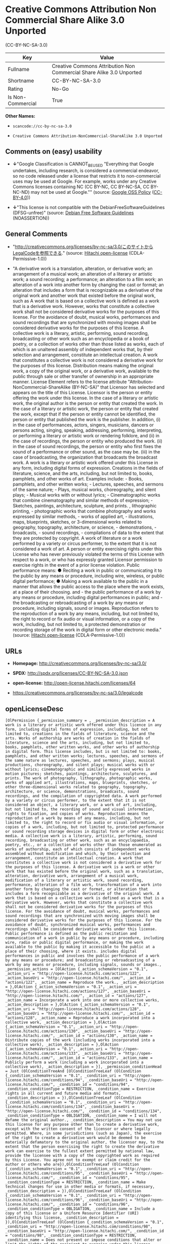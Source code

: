 * Creative Commons Attribution Non Commercial Share Alike 3.0 Unported
(CC-BY-NC-SA-3.0)

| Key                 | Value                                                                  |
|---------------------+------------------------------------------------------------------------|
| Fullname            | Creative Commons Attribution Non Commercial Share Alike 3.0 Unported   |
| Shortname           | CC-BY-NC-SA-3.0                                                        |
| Rating              | No-Go                                                                  |
| Is Non-Commercial   | True                                                                   |

*Other Names:*

- =scancode://cc-by-nc-sa-3.0=

- =Creative Commons Attribution-NonCommercial-ShareAlike 3.0 Unported=

** Comments on (easy) usability

- *↓*"Google Classification is CANNOT_BE_USED "Everything that Google
  undertakes, including research, is considered a commercial endeavor,
  so no code released under a license that restricts it to
  non-commercial uses may be used at Google. For example, works under
  any Creative Commons licenses containing NC (CC BY-NC, CC BY-NC-SA, CC
  BY-NC-ND) may not be used at Google."" (source:
  [[https://opensource.google.com/docs/thirdparty/licenses/][Google OSS
  Policy]]
  ([[https://creativecommons.org/licenses/by/4.0/legalcode][CC-BY-4.0]]))

- *↓*"This license is not compatible with the
  DebianFreeSoftwareGuidelines (DFSG-unfree)" (source:
  [[https://wiki.debian.org/DFSGLicenses][Debian Free Software
  Guidelines]] (NOASSERTION))

** General Comments

- "http://creativecommons.org/licenses/by-nc-sa/3.0/このサイトからLegalCodeを参照できる."
  (source: [[https://github.com/Hitachi/open-license][Hitachi
  open-license]] (CDLA-Permissive-1.0))

- "A derivative work is a translation, alteration, or derivative work;
  an arrangement of a musical work; an alteration of a literary or
  artistic work; a sound recording; a performance; an alteration to a
  film work; an alteration of a work into another form by changing the
  cast or format; an alteration that includes a form that is
  recognizable as a derivative of the original work and another work
  that existed before the original work, such as A work that is based on
  a collective work is defined as a work that is a derivative work.
  However, works that constitute a collective work shall not be
  considered derivative works for the purposes of this license. For the
  avoidance of doubt, musical works, performances and sound recordings
  that are synchronized with moving images shall be considered
  derivative works for the purposes of this license. A collective work
  is a literary, artistic, performing, sound recording, broadcasting or
  other work such as an encyclopedia or a book of poetry, or a
  collection of works other than those listed as works, each of which is
  an unaltered assembly of independent works that, by their selection
  and arrangement, constitute an intellectual creation. A work that
  constitutes a collective work is not considered a derivative work for
  the purposes of this license. Distribution means making the original
  work, a copy of the original work, or a derivative work, available to
  the public through sale or other transfer of ownership in an
  appropriate manner. License Element refers to the license attribute
  "Attribution-NonCommercial-ShareAlike (BY-NC-SA)" that Licensor has
  selected and appears on the title of this License. Licensor is the
  person or entity offering the work under this license. In the case of
  a literary or artistic work, the original author is the person or
  entity that created the work. In the case of a literary or artistic
  work, the person or entity that created the work, except that if the
  person or entity cannot be identified, the person or entity that
  published the work is the publisher. In addition, (i) in the case of
  performances, actors, singers, musicians, dancers or persons acting,
  singing, speaking, addressing, performing, interpreting, or performing
  a literary or artistic work or rendering folklore, and (ii) in the
  case of recordings, the person or entity who produced the work. (ii)
  in the case of sound recordings, the person or entity who first fixes
  the sound of a performance or other sound, as the case may be. (iii)
  in the case of broadcasting, the organization that broadcasts the
  broadcast work. A work is a literary or artistic work offered under
  this License in any form, including digital forms of expression.
  Creations in the fields of literature, science, and the arts,
  including, but not limited to, books, pamphlets, and other works of
  art. Examples include: - Books, pamphlets, and other written works; -
  Lectures, speeches, and sermons of the same nature; - Plays, musical
  works, choreography, and silent plays; - Musical works with or without
  lyrics; - Cinematographic works that combine cinematography and
  similar methods of expression; - Sketches, paintings, architecture,
  sculpture, and prints. , lithographic printing, - photographic works
  that combine photography and works expressed by similar methods, -
  works of applied art, - illustrations, maps, blueprints, sketches, or
  3-dimensional works related to geography, topography, architecture, or
  science, - demonstrations, - broadcasts, - sound recordings, -
  compilations of data to the extent that they are protected by
  copyright. A work of literature or a work performed by a variety or
  circus performer, to the extent that it is not considered a work of
  art. A person or entity exercising rights under this License who has
  never previously violated the terms of this License with respect to a
  work, or who has expressly granted Licensor permission to exercise
  rights in the event of a prior license violation. Public performance
  means: ● Reciting a work in public or communicating it to the public
  by any means or procedure, including wire, wireless, or public digital
  performance; ● Making a work available to the public in a manner that
  allows the public access to the place where the work exists, at a
  place of their choosing. and - the public performance of a work by any
  means or procedure, including digital performances in public; and -
  the broadcasting or rebroadcasting of a work by any means or
  procedure, including signals, sound or images. Reproduction refers to
  the reproduction of a work by any means, including, but not limited
  to, the right to record or fix audio or visual information, or a copy
  of the work, including, but not limited to, a protected demonstration
  or recording storage of the work in digital form or other electronic
  media." (source: [[https://github.com/Hitachi/open-license][Hitachi
  open-license]] (CDLA-Permissive-1.0))

** URLs

- *Homepage:* http://creativecommons.org/licenses/by-nc-sa/3.0/

- *SPDX:* http://spdx.org/licenses/CC-BY-NC-SA-3.0.json

- *open-license:* http://open-license.hitachi.com/licenses/64

- https://creativecommons.org/licenses/by-nc-sa/3.0/legalcode

** openLicenseDesc

#+BEGIN_EXAMPLE
  [OlPermission {_permission_summary = , _permission_description = A work is a literary or artistic work offered under this licence in any form, including digital forms of expression, including, but not limited to, creations in the fields of literature, science and the arts. Works of authorship are works of creation in the fields of literature, science and the arts, including, but not limited to, books, pamphlets, other written works, and other works of authorship in digital form. This license includes, but is not limited to: books, pamphlets, and other written works; lectures, speeches, and sermons of the same nature as lectures, speeches, and sermons; plays, musical productions, choreography, and silent plays; musical works with or without lyrics; cinematographic and similarly expressed works in motion pictures; sketches, paintings, architecture, sculptures, and prints. The work of photography, lithography, photographic works, works of applied art, illustrations, maps, blueprints, sketches, or other three-dimensional works related to geography, topography, architecture, or science, demonstrations, broadcasts, sound recordings, and the compilation of copyrighted data. A work performed by a variety or circus performer, to the extent that it is not considered an object, a literary work, or a work of art, including, but not limited to, the recording of sound and visual information, rights to fixation, and copies of works. Reproduction means the reproduction of a work by means of any means, including, but not limited to, the right to record or fix audio or visual information, or copies of a work, including, but not limited to, protected performance or sound recording storage devices in digital form or other electronic media. A collective work is a literary, artistic, performing, sound recording, broadcasting or other work, such as an encyclopaedia, poetry, etc., or a collection of works other than those enumerated as works of authorship, each of which consists of independent works assembled without modification and which, by their selection and arrangement, constitute an intellectual creation. A work that constitutes a collective work is not considered a derivative work for the purposes of this license. A derivative work is a work or other work that has existed before the original work, such as a translation, alteration, derivative work, arrangement of a musical work, modification of a literary or artistic work, sound recording, performance, alteration of a film work, transformation of a work into another form by changing the cast or format, or alteration that includes a form recognizable as a derivative of the original work. A work that is based on a collective work is defined as a work that is a derivative work. However, works that constitute a collective work shall not be considered derivative works for the purposes of this license. For the avoidance of doubt, musical works, performances and sound recordings that are synchronized with moving images shall be considered derivative works for the purposes of this license. For the avoidance of doubt, synchronized musical works, performances and recordings shall be considered derivative works under this license. Public performance is defined as the public recitation and communication of a work in public by any means or procedure, including wire, radio or public digital performance, or making the work available to the public by making it accessible to the public at a place of their choosing, where it exists. includes digital performances in public and involves the public performance of a work by any means or procedure; and broadcasting or rebroadcasting of a work by any means or procedure, including signals, sounds or images., _permission_actions = [OlAction {_action_schemaVersion = "0.1", _action_uri = "http://open-license.hitachi.com/actions/122", _action_baseUri = "http://open-license.hitachi.com/", _action_id = "actions/122", _action_name = Reproduce the work., _action_description = },OlAction {_action_schemaVersion = "0.1", _action_uri = "http://open-license.hitachi.com/actions/127", _action_baseUri = "http://open-license.hitachi.com/", _action_id = "actions/127", _action_name = Incorporate a work into one or more collective works, _action_description = },OlAction {_action_schemaVersion = "0.1", _action_uri = "http://open-license.hitachi.com/actions/128", _action_baseUri = "http://open-license.hitachi.com/", _action_id = "actions/128", _action_name = Reproduce a work incorporated into a collective work, _action_description = },OlAction {_action_schemaVersion = "0.1", _action_uri = "http://open-license.hitachi.com/actions/130", _action_baseUri = "http://open-license.hitachi.com/", _action_id = "actions/130", _action_name = Distribute copies of the work (including works incorporated into a collective work), _action_description = },OlAction {_action_schemaVersion = "0.1", _action_uri = "http://open-license.hitachi.com/actions/133", _action_baseUri = "http://open-license.hitachi.com/", _action_id = "actions/133", _action_name = Publicly perform a work (including a work incorporated into a collective work), _action_description = }], _permission_conditionHead = Just (OlConditionTreeAnd [OlConditionTreeLeaf (OlCondition {_condition_schemaVersion = "0.1", _condition_uri = "http://open-license.hitachi.com/conditions/94", _condition_baseUri = "http://open-license.hitachi.com/", _condition_id = "conditions/94", _condition_conditionType = RESTRICTION, _condition_name = Exercise rights in all current and future media and formats, _condition_description = }),OlConditionTreeLeaf (OlCondition {_condition_schemaVersion = "0.1", _condition_uri = "http://open-license.hitachi.com/conditions/134", _condition_baseUri = "http://open-license.hitachi.com/", _condition_id = "conditions/134", _condition_conditionType = OBLIGATION, _condition_name = I will not defame the original author., _condition_description = You may not use this license for any purpose other than to create a derivative work, except with the written consent of the licensor or where legally permitted. Where, in some jurisdictions (such as Japan), the exercise of the right to create a derivative work would be deemed to be materially defamatory to the original author, the licensor may, to the extent that the person exercising the right to create the derivative work can exercise to the fullest extent permitted by national law, provide the licensee with a copy of the copyrighted work as required by this License. You agree not to exempt or claim credit for the author or others who are}),OlConditionTreeLeaf (OlCondition {_condition_schemaVersion = "0.1", _condition_uri = "http://open-license.hitachi.com/conditions/95", _condition_baseUri = "http://open-license.hitachi.com/", _condition_id = "conditions/95", _condition_conditionType = RESTRICTION, _condition_name = Make technical changes for use in other media or formats, if necessary, _condition_description = }),OlConditionTreeLeaf (OlCondition {_condition_schemaVersion = "0.1", _condition_uri = "http://open-license.hitachi.com/conditions/96", _condition_baseUri = "http://open-license.hitachi.com/", _condition_id = "conditions/96", _condition_conditionType = OBLIGATION, _condition_name = Include a copy of this license or a Uniform Resource Identifier (URI) identifying this license, _condition_description = }),OlConditionTreeLeaf (OlCondition {_condition_schemaVersion = "0.1", _condition_uri = "http://open-license.hitachi.com/conditions/98", _condition_baseUri = "http://open-license.hitachi.com/", _condition_id = "conditions/98", _condition_conditionType = RESTRICTION, _condition_name = Does not present or impose conditions that alter or limit the rights of the recipient to exercise under this license, _condition_description = }),OlConditionTreeLeaf (OlCondition {_condition_schemaVersion = "0.1", _condition_uri = "http://open-license.hitachi.com/conditions/99", _condition_baseUri = "http://open-license.hitachi.com/", _condition_id = "conditions/99", _condition_conditionType = RESTRICTION, _condition_name = No sublicensing of copyrighted material., _condition_description = Sublicense means that a person who has been granted this license re-grants the license so granted to a third party.}),OlConditionTreeLeaf (OlCondition {_condition_schemaVersion = "0.1", _condition_uri = "http://open-license.hitachi.com/conditions/100", _condition_baseUri = "http://open-license.hitachi.com/", _condition_id = "conditions/100", _condition_conditionType = OBLIGATION, _condition_name = This license, and the statements about the non-warranty and disclaimer are verbatim, _condition_description = }),OlConditionTreeLeaf (OlCondition {_condition_schemaVersion = "0.1", _condition_uri = "http://open-license.hitachi.com/conditions/101", _condition_baseUri = "http://open-license.hitachi.com/", _condition_id = "conditions/101", _condition_conditionType = OBLIGATION, _condition_name = Take no technical measures to restrict access to or use of the work in a way that violates this license, _condition_description = The same is true for works incorporated into a collective work. However, this license does not extend to collective works that are different from the works under this license.}),OlConditionTreeLeaf (OlCondition {_condition_schemaVersion = "0.1", _condition_uri = "http://open-license.hitachi.com/conditions/282", _condition_baseUri = "http://open-license.hitachi.com/", _condition_id = "conditions/282", _condition_conditionType = RESTRICTION, _condition_name = Not to be used for commercial purposes., _condition_description = However, the exchange of works or derivative works with other works by means of digital file sharing or other means shall not be considered commercial, unless monetary compensation is paid for the exchange.}),OlConditionTreeLeaf (OlCondition {_condition_schemaVersion = "0.1", _condition_uri = "http://open-license.hitachi.com/conditions/102", _condition_baseUri = "http://open-license.hitachi.com/", _condition_id = "conditions/102", _condition_conditionType = OBLIGATION, _condition_name = All copyright notices are posted intact., _condition_description = }),OlConditionTreeLeaf (OlCondition {_condition_schemaVersion = "0.1", _condition_uri = "http://open-license.hitachi.com/conditions/103", _condition_baseUri = "http://open-license.hitachi.com/", _condition_id = "conditions/103", _condition_conditionType = OBLIGATION, _condition_name = Provide the credit you specify in a reasonable manner., _condition_description = In the case of derivative or collective works, such credit shall be given at least where other similar credits appear, and in a manner that is at least as prominent as other similar credits. The name of the original author (or a pseudonym, if applicable) and the name of the entity to which the rights are attributed by the licensor's copyright notice, terms of use, or otherwise - the title of the work, if any - the URI listed by the licensor for the work If there is, the URI shall be displayed as much as reasonably practicable. However, this does not apply if there is no reference to copyright notice or information about the license. ● In the case of derivative works, credit for the use of the work.})])},OlPermission {_permission_summary = , _permission_description = Secondary works are those works that have been translated, altered, or derived from the original work and other previously existing works, such as translations, alterations, derivatives, arrangements of musical works, alterations of literary or artistic works, sound recordings, performances, alterations to a film work, alterations of a work into another form by changing the cast or format, and alterations that include a form recognizable as a derivative of the original work. A work that is based on a collective work is defined as a work that is a derivative work. However, works that constitute a collective work shall not be considered derivative works for the purposes of this license. For the avoidance of doubt, musical works, performances and sound recordings that are synchronized with motion pictures shall be considered derivative works for the purposes of this license. For the avoidance of doubt, synchronized musical works, performances, and recordings shall be considered derivative works under this License. A work is a literary or artistic work offered under this license in any form or format, including digital forms of expression. Works of authorship are works of art in the fields of literature, science and the arts, including, but not limited to, books, pamphlets and other works of authorship in digital form. This license includes, but is not limited to: books, pamphlets, and other written works; lectures, speeches, and sermons of the same nature as lectures, speeches, and sermons; plays, musical productions, choreography, and silent plays; musical works with or without lyrics; cinematographic and similarly expressed works in motion pictures; sketches, paintings, architecture, sculptures, and prints. The work of photography, lithography, photographic works, works of applied art, illustrations, maps, blueprints, sketches, or other three-dimensional works related to geography, topography, architecture, or science, demonstrations, broadcasts, sound recordings, and the compilation of copyrighted data. A collective work is a work, a work performed by a variety or circus performer, not considered a literary or artistic work. A collective work is a literary, artistic, performing, sound recording, broadcasting or other work, such as an encyclopaedia or book of poetry, or a collection of works other than those enumerated as works of authorship, each of which is an assemblage of independent works, assembled without modification, which, by their selection and arrangement, constitute an intellectual creation. A work that constitutes a collective work is not considered a derivative work for the purposes of this license. Reproduction is the reproduction of a work by means including, but not limited to, the right to record or fix audio or visual information and copies of the work, including, but not limited to, protected performance or sound recording storage in digital form or other electronic media. Distribution is making the original work, a copy of the original work, or a derivative work, available to the public through sale or other transfer of ownership in an appropriate manner. Public performance" means to make a work available to the public by any means or procedure, including wire, radio or public digital performance, by reciting or transmitting to the public, or by making the public accessible to the work at a place of their choosing, where it exists. includes digital performances in public and involves the public performance of a work by any means or procedure; and broadcasting or rebroadcasting of a work by any means or procedure, including signals, sounds or images., _permission_actions = [OlAction {_action_schemaVersion = "0.1", _action_uri = "http://open-license.hitachi.com/actions/126", _action_baseUri = "http://open-license.hitachi.com/", _action_id = "actions/126", _action_name = Creating a derivative work, _action_description = },OlAction {_action_schemaVersion = "0.1", _action_uri = "http://open-license.hitachi.com/actions/129", _action_baseUri = "http://open-license.hitachi.com/", _action_id = "actions/129", _action_name = Reproduce a derivative work, _action_description = },OlAction {_action_schemaVersion = "0.1", _action_uri = "http://open-license.hitachi.com/actions/135", _action_baseUri = "http://open-license.hitachi.com/", _action_id = "actions/135", _action_name = Distribute copies of derivative works, _action_description = },OlAction {_action_schemaVersion = "0.1", _action_uri = "http://open-license.hitachi.com/actions/138", _action_baseUri = "http://open-license.hitachi.com/", _action_id = "actions/138", _action_name = Publicly perform a derivative work, _action_description = }], _permission_conditionHead = Just (OlConditionTreeAnd [OlConditionTreeOr [OlConditionTreeLeaf (OlCondition {_condition_schemaVersion = "0.1", _condition_uri = "http://open-license.hitachi.com/conditions/275", _condition_baseUri = "http://open-license.hitachi.com/", _condition_id = "conditions/275", _condition_conditionType = OBLIGATION, _condition_name = Applying this license to derivative works, _condition_description = The same is true for derivative works incorporated into a collective work. However, the license applicable to the derivative work does not affect a collective work that is different from the derivative work itself, which is subject to the license applicable to the derivative work.}),OlConditionTreeLeaf (OlCondition {_condition_schemaVersion = "0.1", _condition_uri = "http://open-license.hitachi.com/conditions/276", _condition_baseUri = "http://open-license.hitachi.com/", _condition_id = "conditions/276", _condition_conditionType = OBLIGATION, _condition_name = Apply a new version of this license with the same license elements as this license to the derivative works., _condition_description = The same is true for derivative works incorporated into a collective work. However, the license applicable to the derivative work does not affect a collective work that is different from the derivative work itself, which is subject to the license applicable to the derivative work.}),OlConditionTreeLeaf (OlCondition {_condition_schemaVersion = "0.1", _condition_uri = "http://open-license.hitachi.com/conditions/277", _condition_baseUri = "http://open-license.hitachi.com/", _condition_id = "conditions/277", _condition_conditionType = OBLIGATION, _condition_name = A license under the jurisdiction of Creative Commons with all of the license elements of this license shall apply to the derivative works., _condition_description = The same is true for derivative works incorporated into a collective work. However, the license applicable to the derivative work does not affect a collective work that is different from the derivative work itself, which is subject to the license applicable to the derivative work.})],OlConditionTreeLeaf (OlCondition {_condition_schemaVersion = "0.1", _condition_uri = "http://open-license.hitachi.com/conditions/278", _condition_baseUri = "http://open-license.hitachi.com/", _condition_id = "conditions/278", _condition_conditionType = OBLIGATION, _condition_name = Include a copy of the license that applies to the derivative work, or a URI (Uniform Resource Identifier) indicating the license that applies, _condition_description = The same is true for derivative works incorporated into a collective work. However, the license applicable to the derivative work does not affect a collective work that is different from the derivative work itself, which is subject to the license applicable to the derivative work.}),OlConditionTreeLeaf (OlCondition {_condition_schemaVersion = "0.1", _condition_uri = "http://open-license.hitachi.com/conditions/279", _condition_baseUri = "http://open-license.hitachi.com/", _condition_id = "conditions/279", _condition_conditionType = RESTRICTION, _condition_name = Does not present or impose conditions that alter or limit the rights the recipient may exercise under the license applicable to the derivative work, _condition_description = The same is true for derivative works incorporated into a collective work. However, the license applicable to the derivative work does not affect a collective work that is different from the derivative work itself, which is subject to the license applicable to the derivative work.}),OlConditionTreeLeaf (OlCondition {_condition_schemaVersion = "0.1", _condition_uri = "http://open-license.hitachi.com/conditions/280", _condition_baseUri = "http://open-license.hitachi.com/", _condition_id = "conditions/280", _condition_conditionType = OBLIGATION, _condition_name = The license that applies to the derivative works, and any statements regarding the non-warranty or disclaimer of such license, are included verbatim, _condition_description = The same is true for derivative works incorporated into a collective work. However, the license applicable to the derivative work does not affect a collective work that is different from the derivative work itself, which is subject to the license applicable to the derivative work.}),OlConditionTreeLeaf (OlCondition {_condition_schemaVersion = "0.1", _condition_uri = "http://open-license.hitachi.com/conditions/281", _condition_baseUri = "http://open-license.hitachi.com/", _condition_id = "conditions/281", _condition_conditionType = OBLIGATION, _condition_name = Not taking technical measures to restrict access to or use of derivative works in a way that would violate the license that applies to the derivative works, _condition_description = The same is true for derivative works incorporated into a collective work. However, the license applicable to the derivative work does not affect a collective work that is different from the derivative work itself, which is subject to the license applicable to the derivative work.}),OlConditionTreeLeaf (OlCondition {_condition_schemaVersion = "0.1", _condition_uri = "http://open-license.hitachi.com/conditions/282", _condition_baseUri = "http://open-license.hitachi.com/", _condition_id = "conditions/282", _condition_conditionType = RESTRICTION, _condition_name = Not to be used for commercial purposes., _condition_description = However, the exchange of works or derivative works with other works by means of digital file sharing or other means shall not be considered commercial, unless monetary compensation is paid for the exchange.}),OlConditionTreeLeaf (OlCondition {_condition_schemaVersion = "0.1", _condition_uri = "http://open-license.hitachi.com/conditions/135", _condition_baseUri = "http://open-license.hitachi.com/", _condition_id = "conditions/135", _condition_conditionType = OBLIGATION, _condition_name = Take reasonable steps to identify that the original work has been created with changes to the original work, _condition_description = Labeling and distinguishing}),OlConditionTreeLeaf (OlCondition {_condition_schemaVersion = "0.1", _condition_uri = "http://open-license.hitachi.com/conditions/134", _condition_baseUri = "http://open-license.hitachi.com/", _condition_id = "conditions/134", _condition_conditionType = OBLIGATION, _condition_name = I will not defame the original author., _condition_description = You may not use this license for any purpose other than to create a derivative work, except with the written consent of the licensor or where legally permitted. Where, in some jurisdictions (such as Japan), the exercise of the right to create a derivative work would be deemed to be materially defamatory to the original author, the licensor may, to the extent that the person exercising the right to create the derivative work can exercise to the fullest extent permitted by national law, provide the licensee with a copy of the copyrighted work as required by this License. You agree not to exempt or claim credit for the author or others who are}),OlConditionTreeLeaf (OlCondition {_condition_schemaVersion = "0.1", _condition_uri = "http://open-license.hitachi.com/conditions/94", _condition_baseUri = "http://open-license.hitachi.com/", _condition_id = "conditions/94", _condition_conditionType = RESTRICTION, _condition_name = Exercise rights in all current and future media and formats, _condition_description = }),OlConditionTreeLeaf (OlCondition {_condition_schemaVersion = "0.1", _condition_uri = "http://open-license.hitachi.com/conditions/95", _condition_baseUri = "http://open-license.hitachi.com/", _condition_id = "conditions/95", _condition_conditionType = RESTRICTION, _condition_name = Make technical changes for use in other media or formats, if necessary, _condition_description = }),OlConditionTreeLeaf (OlCondition {_condition_schemaVersion = "0.1", _condition_uri = "http://open-license.hitachi.com/conditions/98", _condition_baseUri = "http://open-license.hitachi.com/", _condition_id = "conditions/98", _condition_conditionType = RESTRICTION, _condition_name = Does not present or impose conditions that alter or limit the rights of the recipient to exercise under this license, _condition_description = }),OlConditionTreeLeaf (OlCondition {_condition_schemaVersion = "0.1", _condition_uri = "http://open-license.hitachi.com/conditions/96", _condition_baseUri = "http://open-license.hitachi.com/", _condition_id = "conditions/96", _condition_conditionType = OBLIGATION, _condition_name = Include a copy of this license or a Uniform Resource Identifier (URI) identifying this license, _condition_description = }),OlConditionTreeLeaf (OlCondition {_condition_schemaVersion = "0.1", _condition_uri = "http://open-license.hitachi.com/conditions/99", _condition_baseUri = "http://open-license.hitachi.com/", _condition_id = "conditions/99", _condition_conditionType = RESTRICTION, _condition_name = No sublicensing of copyrighted material., _condition_description = Sublicense means that a person who has been granted this license re-grants the license so granted to a third party.}),OlConditionTreeLeaf (OlCondition {_condition_schemaVersion = "0.1", _condition_uri = "http://open-license.hitachi.com/conditions/100", _condition_baseUri = "http://open-license.hitachi.com/", _condition_id = "conditions/100", _condition_conditionType = OBLIGATION, _condition_name = This license, and the statements about the non-warranty and disclaimer are verbatim, _condition_description = }),OlConditionTreeLeaf (OlCondition {_condition_schemaVersion = "0.1", _condition_uri = "http://open-license.hitachi.com/conditions/101", _condition_baseUri = "http://open-license.hitachi.com/", _condition_id = "conditions/101", _condition_conditionType = OBLIGATION, _condition_name = Take no technical measures to restrict access to or use of the work in a way that violates this license, _condition_description = The same is true for works incorporated into a collective work. However, this license does not extend to collective works that are different from the works under this license.}),OlConditionTreeLeaf (OlCondition {_condition_schemaVersion = "0.1", _condition_uri = "http://open-license.hitachi.com/conditions/102", _condition_baseUri = "http://open-license.hitachi.com/", _condition_id = "conditions/102", _condition_conditionType = OBLIGATION, _condition_name = All copyright notices are posted intact., _condition_description = }),OlConditionTreeLeaf (OlCondition {_condition_schemaVersion = "0.1", _condition_uri = "http://open-license.hitachi.com/conditions/103", _condition_baseUri = "http://open-license.hitachi.com/", _condition_id = "conditions/103", _condition_conditionType = OBLIGATION, _condition_name = Provide the credit you specify in a reasonable manner., _condition_description = In the case of derivative or collective works, such credit shall be given at least where other similar credits appear, and in a manner that is at least as prominent as other similar credits. The name of the original author (or a pseudonym, if applicable) and the name of the entity to which the rights are attributed by the licensor's copyright notice, terms of use, or otherwise - the title of the work, if any - the URI listed by the licensor for the work If there is, the URI shall be displayed as much as reasonably practicable. However, this does not apply if there is no reference to copyright notice or information about the license. ● In the case of derivative works, credit for the use of the work.})])}]
#+END_EXAMPLE

(source: Hitachi open-license)

** Text

#+BEGIN_EXAMPLE
  Creative Commons Legal Code

  Attribution-NonCommercial-ShareAlike 3.0 Unported

      CREATIVE COMMONS CORPORATION IS NOT A LAW FIRM AND DOES NOT PROVIDE
      LEGAL SERVICES. DISTRIBUTION OF THIS LICENSE DOES NOT CREATE AN
      ATTORNEY-CLIENT RELATIONSHIP. CREATIVE COMMONS PROVIDES THIS
      INFORMATION ON AN "AS-IS" BASIS. CREATIVE COMMONS MAKES NO WARRANTIES
      REGARDING THE INFORMATION PROVIDED, AND DISCLAIMS LIABILITY FOR
      DAMAGES RESULTING FROM ITS USE.

  License

  THE WORK (AS DEFINED BELOW) IS PROVIDED UNDER THE TERMS OF THIS CREATIVE
  COMMONS PUBLIC LICENSE ("CCPL" OR "LICENSE"). THE WORK IS PROTECTED BY
  COPYRIGHT AND/OR OTHER APPLICABLE LAW. ANY USE OF THE WORK OTHER THAN AS
  AUTHORIZED UNDER THIS LICENSE OR COPYRIGHT LAW IS PROHIBITED.

  BY EXERCISING ANY RIGHTS TO THE WORK PROVIDED HERE, YOU ACCEPT AND AGREE
  TO BE BOUND BY THE TERMS OF THIS LICENSE. TO THE EXTENT THIS LICENSE MAY
  BE CONSIDERED TO BE A CONTRACT, THE LICENSOR GRANTS YOU THE RIGHTS
  CONTAINED HERE IN CONSIDERATION OF YOUR ACCEPTANCE OF SUCH TERMS AND
  CONDITIONS.

  1. Definitions

   a. "Adaptation" means a work based upon the Work, or upon the Work and
      other pre-existing works, such as a translation, adaptation,
      derivative work, arrangement of music or other alterations of a
      literary or artistic work, or phonogram or performance and includes
      cinematographic adaptations or any other form in which the Work may be
      recast, transformed, or adapted including in any form recognizably
      derived from the original, except that a work that constitutes a
      Collection will not be considered an Adaptation for the purpose of
      this License. For the avoidance of doubt, where the Work is a musical
      work, performance or phonogram, the synchronization of the Work in
      timed-relation with a moving image ("synching") will be considered an
      Adaptation for the purpose of this License.
   b. "Collection" means a collection of literary or artistic works, such as
      encyclopedias and anthologies, or performances, phonograms or
      broadcasts, or other works or subject matter other than works listed
      in Section 1(g) below, which, by reason of the selection and
      arrangement of their contents, constitute intellectual creations, in
      which the Work is included in its entirety in unmodified form along
      with one or more other contributions, each constituting separate and
      independent works in themselves, which together are assembled into a
      collective whole. A work that constitutes a Collection will not be
      considered an Adaptation (as defined above) for the purposes of this
      License.
   c. "Distribute" means to make available to the public the original and
      copies of the Work or Adaptation, as appropriate, through sale or
      other transfer of ownership.
   d. "License Elements" means the following high-level license attributes
      as selected by Licensor and indicated in the title of this License:
      Attribution, Noncommercial, ShareAlike.
   e. "Licensor" means the individual, individuals, entity or entities that
      offer(s) the Work under the terms of this License.
   f. "Original Author" means, in the case of a literary or artistic work,
      the individual, individuals, entity or entities who created the Work
      or if no individual or entity can be identified, the publisher; and in
      addition (i) in the case of a performance the actors, singers,
      musicians, dancers, and other persons who act, sing, deliver, declaim,
      play in, interpret or otherwise perform literary or artistic works or
      expressions of folklore; (ii) in the case of a phonogram the producer
      being the person or legal entity who first fixes the sounds of a
      performance or other sounds; and, (iii) in the case of broadcasts, the
      organization that transmits the broadcast.
   g. "Work" means the literary and/or artistic work offered under the terms
      of this License including without limitation any production in the
      literary, scientific and artistic domain, whatever may be the mode or
      form of its expression including digital form, such as a book,
      pamphlet and other writing; a lecture, address, sermon or other work
      of the same nature; a dramatic or dramatico-musical work; a
      choreographic work or entertainment in dumb show; a musical
      composition with or without words; a cinematographic work to which are
      assimilated works expressed by a process analogous to cinematography;
      a work of drawing, painting, architecture, sculpture, engraving or
      lithography; a photographic work to which are assimilated works
      expressed by a process analogous to photography; a work of applied
      art; an illustration, map, plan, sketch or three-dimensional work
      relative to geography, topography, architecture or science; a
      performance; a broadcast; a phonogram; a compilation of data to the
      extent it is protected as a copyrightable work; or a work performed by
      a variety or circus performer to the extent it is not otherwise
      considered a literary or artistic work.
   h. "You" means an individual or entity exercising rights under this
      License who has not previously violated the terms of this License with
      respect to the Work, or who has received express permission from the
      Licensor to exercise rights under this License despite a previous
      violation.
   i. "Publicly Perform" means to perform public recitations of the Work and
      to communicate to the public those public recitations, by any means or
      process, including by wire or wireless means or public digital
      performances; to make available to the public Works in such a way that
      members of the public may access these Works from a place and at a
      place individually chosen by them; to perform the Work to the public
      by any means or process and the communication to the public of the
      performances of the Work, including by public digital performance; to
      broadcast and rebroadcast the Work by any means including signs,
      sounds or images.
   j. "Reproduce" means to make copies of the Work by any means including
      without limitation by sound or visual recordings and the right of
      fixation and reproducing fixations of the Work, including storage of a
      protected performance or phonogram in digital form or other electronic
      medium.

  2. Fair Dealing Rights. Nothing in this License is intended to reduce,
  limit, or restrict any uses free from copyright or rights arising from
  limitations or exceptions that are provided for in connection with the
  copyright protection under copyright law or other applicable laws.

  3. License Grant. Subject to the terms and conditions of this License,
  Licensor hereby grants You a worldwide, royalty-free, non-exclusive,
  perpetual (for the duration of the applicable copyright) license to
  exercise the rights in the Work as stated below:

   a. to Reproduce the Work, to incorporate the Work into one or more
      Collections, and to Reproduce the Work as incorporated in the
      Collections;
   b. to create and Reproduce Adaptations provided that any such Adaptation,
      including any translation in any medium, takes reasonable steps to
      clearly label, demarcate or otherwise identify that changes were made
      to the original Work. For example, a translation could be marked "The
      original work was translated from English to Spanish," or a
      modification could indicate "The original work has been modified.";
   c. to Distribute and Publicly Perform the Work including as incorporated
      in Collections; and,
   d. to Distribute and Publicly Perform Adaptations.

  The above rights may be exercised in all media and formats whether now
  known or hereafter devised. The above rights include the right to make
  such modifications as are technically necessary to exercise the rights in
  other media and formats. Subject to Section 8(f), all rights not expressly
  granted by Licensor are hereby reserved, including but not limited to the
  rights described in Section 4(e).

  4. Restrictions. The license granted in Section 3 above is expressly made
  subject to and limited by the following restrictions:

   a. You may Distribute or Publicly Perform the Work only under the terms
      of this License. You must include a copy of, or the Uniform Resource
      Identifier (URI) for, this License with every copy of the Work You
      Distribute or Publicly Perform. You may not offer or impose any terms
      on the Work that restrict the terms of this License or the ability of
      the recipient of the Work to exercise the rights granted to that
      recipient under the terms of the License. You may not sublicense the
      Work. You must keep intact all notices that refer to this License and
      to the disclaimer of warranties with every copy of the Work You
      Distribute or Publicly Perform. When You Distribute or Publicly
      Perform the Work, You may not impose any effective technological
      measures on the Work that restrict the ability of a recipient of the
      Work from You to exercise the rights granted to that recipient under
      the terms of the License. This Section 4(a) applies to the Work as
      incorporated in a Collection, but this does not require the Collection
      apart from the Work itself to be made subject to the terms of this
      License. If You create a Collection, upon notice from any Licensor You
      must, to the extent practicable, remove from the Collection any credit
      as required by Section 4(d), as requested. If You create an
      Adaptation, upon notice from any Licensor You must, to the extent
      practicable, remove from the Adaptation any credit as required by
      Section 4(d), as requested.
   b. You may Distribute or Publicly Perform an Adaptation only under: (i)
      the terms of this License; (ii) a later version of this License with
      the same License Elements as this License; (iii) a Creative Commons
      jurisdiction license (either this or a later license version) that
      contains the same License Elements as this License (e.g.,
      Attribution-NonCommercial-ShareAlike 3.0 US) ("Applicable License").
      You must include a copy of, or the URI, for Applicable License with
      every copy of each Adaptation You Distribute or Publicly Perform. You
      may not offer or impose any terms on the Adaptation that restrict the
      terms of the Applicable License or the ability of the recipient of the
      Adaptation to exercise the rights granted to that recipient under the
      terms of the Applicable License. You must keep intact all notices that
      refer to the Applicable License and to the disclaimer of warranties
      with every copy of the Work as included in the Adaptation You
      Distribute or Publicly Perform. When You Distribute or Publicly
      Perform the Adaptation, You may not impose any effective technological
      measures on the Adaptation that restrict the ability of a recipient of
      the Adaptation from You to exercise the rights granted to that
      recipient under the terms of the Applicable License. This Section 4(b)
      applies to the Adaptation as incorporated in a Collection, but this
      does not require the Collection apart from the Adaptation itself to be
      made subject to the terms of the Applicable License.
   c. You may not exercise any of the rights granted to You in Section 3
      above in any manner that is primarily intended for or directed toward
      commercial advantage or private monetary compensation. The exchange of
      the Work for other copyrighted works by means of digital file-sharing
      or otherwise shall not be considered to be intended for or directed
      toward commercial advantage or private monetary compensation, provided
      there is no payment of any monetary compensation in con-nection with
      the exchange of copyrighted works.
   d. If You Distribute, or Publicly Perform the Work or any Adaptations or
      Collections, You must, unless a request has been made pursuant to
      Section 4(a), keep intact all copyright notices for the Work and
      provide, reasonable to the medium or means You are utilizing: (i) the
      name of the Original Author (or pseudonym, if applicable) if supplied,
      and/or if the Original Author and/or Licensor designate another party
      or parties (e.g., a sponsor institute, publishing entity, journal) for
      attribution ("Attribution Parties") in Licensor's copyright notice,
      terms of service or by other reasonable means, the name of such party
      or parties; (ii) the title of the Work if supplied; (iii) to the
      extent reasonably practicable, the URI, if any, that Licensor
      specifies to be associated with the Work, unless such URI does not
      refer to the copyright notice or licensing information for the Work;
      and, (iv) consistent with Section 3(b), in the case of an Adaptation,
      a credit identifying the use of the Work in the Adaptation (e.g.,
      "French translation of the Work by Original Author," or "Screenplay
      based on original Work by Original Author"). The credit required by
      this Section 4(d) may be implemented in any reasonable manner;
      provided, however, that in the case of a Adaptation or Collection, at
      a minimum such credit will appear, if a credit for all contributing
      authors of the Adaptation or Collection appears, then as part of these
      credits and in a manner at least as prominent as the credits for the
      other contributing authors. For the avoidance of doubt, You may only
      use the credit required by this Section for the purpose of attribution
      in the manner set out above and, by exercising Your rights under this
      License, You may not implicitly or explicitly assert or imply any
      connection with, sponsorship or endorsement by the Original Author,
      Licensor and/or Attribution Parties, as appropriate, of You or Your
      use of the Work, without the separate, express prior written
      permission of the Original Author, Licensor and/or Attribution
      Parties.
   e. For the avoidance of doubt:

       i. Non-waivable Compulsory License Schemes. In those jurisdictions in
          which the right to collect royalties through any statutory or
          compulsory licensing scheme cannot be waived, the Licensor
          reserves the exclusive right to collect such royalties for any
          exercise by You of the rights granted under this License;
      ii. Waivable Compulsory License Schemes. In those jurisdictions in
          which the right to collect royalties through any statutory or
          compulsory licensing scheme can be waived, the Licensor reserves
          the exclusive right to collect such royalties for any exercise by
          You of the rights granted under this License if Your exercise of
          such rights is for a purpose or use which is otherwise than
          noncommercial as permitted under Section 4(c) and otherwise waives
          the right to collect royalties through any statutory or compulsory
          licensing scheme; and,
     iii. Voluntary License Schemes. The Licensor reserves the right to
          collect royalties, whether individually or, in the event that the
          Licensor is a member of a collecting society that administers
          voluntary licensing schemes, via that society, from any exercise
          by You of the rights granted under this License that is for a
          purpose or use which is otherwise than noncommercial as permitted
          under Section 4(c).
   f. Except as otherwise agreed in writing by the Licensor or as may be
      otherwise permitted by applicable law, if You Reproduce, Distribute or
      Publicly Perform the Work either by itself or as part of any
      Adaptations or Collections, You must not distort, mutilate, modify or
      take other derogatory action in relation to the Work which would be
      prejudicial to the Original Author's honor or reputation. Licensor
      agrees that in those jurisdictions (e.g. Japan), in which any exercise
      of the right granted in Section 3(b) of this License (the right to
      make Adaptations) would be deemed to be a distortion, mutilation,
      modification or other derogatory action prejudicial to the Original
      Author's honor and reputation, the Licensor will waive or not assert,
      as appropriate, this Section, to the fullest extent permitted by the
      applicable national law, to enable You to reasonably exercise Your
      right under Section 3(b) of this License (right to make Adaptations)
      but not otherwise.

  5. Representations, Warranties and Disclaimer

  UNLESS OTHERWISE MUTUALLY AGREED TO BY THE PARTIES IN WRITING AND TO THE
  FULLEST EXTENT PERMITTED BY APPLICABLE LAW, LICENSOR OFFERS THE WORK AS-IS
  AND MAKES NO REPRESENTATIONS OR WARRANTIES OF ANY KIND CONCERNING THE
  WORK, EXPRESS, IMPLIED, STATUTORY OR OTHERWISE, INCLUDING, WITHOUT
  LIMITATION, WARRANTIES OF TITLE, MERCHANTABILITY, FITNESS FOR A PARTICULAR
  PURPOSE, NONINFRINGEMENT, OR THE ABSENCE OF LATENT OR OTHER DEFECTS,
  ACCURACY, OR THE PRESENCE OF ABSENCE OF ERRORS, WHETHER OR NOT
  DISCOVERABLE. SOME JURISDICTIONS DO NOT ALLOW THE EXCLUSION OF IMPLIED
  WARRANTIES, SO THIS EXCLUSION MAY NOT APPLY TO YOU.

  6. Limitation on Liability. EXCEPT TO THE EXTENT REQUIRED BY APPLICABLE
  LAW, IN NO EVENT WILL LICENSOR BE LIABLE TO YOU ON ANY LEGAL THEORY FOR
  ANY SPECIAL, INCIDENTAL, CONSEQUENTIAL, PUNITIVE OR EXEMPLARY DAMAGES
  ARISING OUT OF THIS LICENSE OR THE USE OF THE WORK, EVEN IF LICENSOR HAS
  BEEN ADVISED OF THE POSSIBILITY OF SUCH DAMAGES.

  7. Termination

   a. This License and the rights granted hereunder will terminate
      automatically upon any breach by You of the terms of this License.
      Individuals or entities who have received Adaptations or Collections
      from You under this License, however, will not have their licenses
      terminated provided such individuals or entities remain in full
      compliance with those licenses. Sections 1, 2, 5, 6, 7, and 8 will
      survive any termination of this License.
   b. Subject to the above terms and conditions, the license granted here is
      perpetual (for the duration of the applicable copyright in the Work).
      Notwithstanding the above, Licensor reserves the right to release the
      Work under different license terms or to stop distributing the Work at
      any time; provided, however that any such election will not serve to
      withdraw this License (or any other license that has been, or is
      required to be, granted under the terms of this License), and this
      License will continue in full force and effect unless terminated as
      stated above.

  8. Miscellaneous

   a. Each time You Distribute or Publicly Perform the Work or a Collection,
      the Licensor offers to the recipient a license to the Work on the same
      terms and conditions as the license granted to You under this License.
   b. Each time You Distribute or Publicly Perform an Adaptation, Licensor
      offers to the recipient a license to the original Work on the same
      terms and conditions as the license granted to You under this License.
   c. If any provision of this License is invalid or unenforceable under
      applicable law, it shall not affect the validity or enforceability of
      the remainder of the terms of this License, and without further action
      by the parties to this agreement, such provision shall be reformed to
      the minimum extent necessary to make such provision valid and
      enforceable.
   d. No term or provision of this License shall be deemed waived and no
      breach consented to unless such waiver or consent shall be in writing
      and signed by the party to be charged with such waiver or consent.
   e. This License constitutes the entire agreement between the parties with
      respect to the Work licensed here. There are no understandings,
      agreements or representations with respect to the Work not specified
      here. Licensor shall not be bound by any additional provisions that
      may appear in any communication from You. This License may not be
      modified without the mutual written agreement of the Licensor and You.
   f. The rights granted under, and the subject matter referenced, in this
      License were drafted utilizing the terminology of the Berne Convention
      for the Protection of Literary and Artistic Works (as amended on
      September 28, 1979), the Rome Convention of 1961, the WIPO Copyright
      Treaty of 1996, the WIPO Performances and Phonograms Treaty of 1996
      and the Universal Copyright Convention (as revised on July 24, 1971).
      These rights and subject matter take effect in the relevant
      jurisdiction in which the License terms are sought to be enforced
      according to the corresponding provisions of the implementation of
      those treaty provisions in the applicable national law. If the
      standard suite of rights granted under applicable copyright law
      includes additional rights not granted under this License, such
      additional rights are deemed to be included in the License; this
      License is not intended to restrict the license of any rights under
      applicable law.


  Creative Commons Notice

      Creative Commons is not a party to this License, and makes no warranty
      whatsoever in connection with the Work. Creative Commons will not be
      liable to You or any party on any legal theory for any damages
      whatsoever, including without limitation any general, special,
      incidental or consequential damages arising in connection to this
      license. Notwithstanding the foregoing two (2) sentences, if Creative
      Commons has expressly identified itself as the Licensor hereunder, it
      shall have all rights and obligations of Licensor.

      Except for the limited purpose of indicating to the public that the
      Work is licensed under the CCPL, Creative Commons does not authorize
      the use by either party of the trademark "Creative Commons" or any
      related trademark or logo of Creative Commons without the prior
      written consent of Creative Commons. Any permitted use will be in
      compliance with Creative Commons' then-current trademark usage
      guidelines, as may be published on its website or otherwise made
      available upon request from time to time. For the avoidance of doubt,
      this trademark restriction does not form part of this License.

      Creative Commons may be contacted at https://creativecommons.org/.
#+END_EXAMPLE

--------------

** Raw Data

*** Facts

- LicenseName

- Override

- [[https://spdx.org/licenses/CC-BY-NC-SA-3.0.html][SPDX]] (all data [in
  this repository] is generated)

- [[https://github.com/nexB/scancode-toolkit/blob/develop/src/licensedcode/data/licenses/cc-by-nc-sa-3.0.yml][Scancode]]
  (CC0-1.0)

- [[https://opensource.google.com/docs/thirdparty/licenses/][Google OSS
  Policy]]
  ([[https://creativecommons.org/licenses/by/4.0/legalcode][CC-BY-4.0]])

- [[https://wiki.debian.org/DFSGLicenses][Debian Free Software
  Guidelines]] (NOASSERTION)

- [[https://github.com/Hitachi/open-license][Hitachi open-license]]
  (CDLA-Permissive-1.0)

*** Raw JSON

#+BEGIN_EXAMPLE
  {
      "__impliedNames": [
          "CC-BY-NC-SA-3.0",
          "Creative Commons Attribution Non Commercial Share Alike 3.0 Unported",
          "scancode://cc-by-nc-sa-3.0",
          "Creative Commons Attribution-NonCommercial-ShareAlike 3.0 Unported"
      ],
      "__impliedId": "CC-BY-NC-SA-3.0",
      "__impliedAmbiguousNames": [
          "Creative Commons Attribution-Non Commercial-Share Alike (CC-by-nc-sa)"
      ],
      "__impliedRatingState": [
          [
              "Override",
              {
                  "tag": "FinalRating",
                  "contents": {
                      "tag": "RNoGo"
                  }
              }
          ]
      ],
      "__impliedComments": [
          [
              "Hitachi open-license",
              [
                  "http://creativecommons.org/licenses/by-nc-sa/3.0/ãã®ãµã¤ãããLegalCodeãåç§ã§ãã.",
                  "A derivative work is a translation, alteration, or derivative work; an arrangement of a musical work; an alteration of a literary or artistic work; a sound recording; a performance; an alteration to a film work; an alteration of a work into another form by changing the cast or format; an alteration that includes a form that is recognizable as a derivative of the original work and another work that existed before the original work, such as A work that is based on a collective work is defined as a work that is a derivative work. However, works that constitute a collective work shall not be considered derivative works for the purposes of this license. For the avoidance of doubt, musical works, performances and sound recordings that are synchronized with moving images shall be considered derivative works for the purposes of this license. A collective work is a literary, artistic, performing, sound recording, broadcasting or other work such as an encyclopedia or a book of poetry, or a collection of works other than those listed as works, each of which is an unaltered assembly of independent works that, by their selection and arrangement, constitute an intellectual creation. A work that constitutes a collective work is not considered a derivative work for the purposes of this license. Distribution means making the original work, a copy of the original work, or a derivative work, available to the public through sale or other transfer of ownership in an appropriate manner. License Element refers to the license attribute \"Attribution-NonCommercial-ShareAlike (BY-NC-SA)\" that Licensor has selected and appears on the title of this License. Licensor is the person or entity offering the work under this license. In the case of a literary or artistic work, the original author is the person or entity that created the work. In the case of a literary or artistic work, the person or entity that created the work, except that if the person or entity cannot be identified, the person or entity that published the work is the publisher. In addition, (i) in the case of performances, actors, singers, musicians, dancers or persons acting, singing, speaking, addressing, performing, interpreting, or performing a literary or artistic work or rendering folklore, and (ii) in the case of recordings, the person or entity who produced the work. (ii) in the case of sound recordings, the person or entity who first fixes the sound of a performance or other sound, as the case may be. (iii) in the case of broadcasting, the organization that broadcasts the broadcast work. A work is a literary or artistic work offered under this License in any form, including digital forms of expression. Creations in the fields of literature, science, and the arts, including, but not limited to, books, pamphlets, and other works of art. Examples include: - Books, pamphlets, and other written works; - Lectures, speeches, and sermons of the same nature; - Plays, musical works, choreography, and silent plays; - Musical works with or without lyrics; - Cinematographic works that combine cinematography and similar methods of expression; - Sketches, paintings, architecture, sculpture, and prints. , lithographic printing, - photographic works that combine photography and works expressed by similar methods, - works of applied art, - illustrations, maps, blueprints, sketches, or 3-dimensional works related to geography, topography, architecture, or science, - demonstrations, - broadcasts, - sound recordings, - compilations of data to the extent that they are protected by copyright. A work of literature or a work performed by a variety or circus performer, to the extent that it is not considered a work of art. A person or entity exercising rights under this License who has never previously violated the terms of this License with respect to a work, or who has expressly granted Licensor permission to exercise rights in the event of a prior license violation. Public performance means: â Reciting a work in public or communicating it to the public by any means or procedure, including wire, wireless, or public digital performance; â Making a work available to the public in a manner that allows the public access to the place where the work exists, at a place of their choosing. and - the public performance of a work by any means or procedure, including digital performances in public; and - the broadcasting or rebroadcasting of a work by any means or procedure, including signals, sound or images. Reproduction refers to the reproduction of a work by any means, including, but not limited to, the right to record or fix audio or visual information, or a copy of the work, including, but not limited to, a protected demonstration or recording storage of the work in digital form or other electronic media."
              ]
          ]
      ],
      "__impliedNonCommercial": true,
      "facts": {
          "LicenseName": {
              "implications": {
                  "__impliedNames": [
                      "CC-BY-NC-SA-3.0"
                  ],
                  "__impliedId": "CC-BY-NC-SA-3.0"
              },
              "shortname": "CC-BY-NC-SA-3.0",
              "otherNames": []
          },
          "SPDX": {
              "isSPDXLicenseDeprecated": false,
              "spdxFullName": "Creative Commons Attribution Non Commercial Share Alike 3.0 Unported",
              "spdxDetailsURL": "http://spdx.org/licenses/CC-BY-NC-SA-3.0.json",
              "_sourceURL": "https://spdx.org/licenses/CC-BY-NC-SA-3.0.html",
              "spdxLicIsOSIApproved": false,
              "spdxSeeAlso": [
                  "https://creativecommons.org/licenses/by-nc-sa/3.0/legalcode"
              ],
              "_implications": {
                  "__impliedNames": [
                      "CC-BY-NC-SA-3.0",
                      "Creative Commons Attribution Non Commercial Share Alike 3.0 Unported"
                  ],
                  "__impliedId": "CC-BY-NC-SA-3.0",
                  "__isOsiApproved": false,
                  "__impliedURLs": [
                      [
                          "SPDX",
                          "http://spdx.org/licenses/CC-BY-NC-SA-3.0.json"
                      ],
                      [
                          null,
                          "https://creativecommons.org/licenses/by-nc-sa/3.0/legalcode"
                      ]
                  ]
              },
              "spdxLicenseId": "CC-BY-NC-SA-3.0"
          },
          "Scancode": {
              "otherUrls": [
                  "https://creativecommons.org/licenses/by-nc-sa/3.0/legalcode"
              ],
              "homepageUrl": "http://creativecommons.org/licenses/by-nc-sa/3.0/",
              "shortName": "CC-BY-NC-SA-3.0",
              "textUrls": null,
              "text": "Creative Commons Legal Code\n\nAttribution-NonCommercial-ShareAlike 3.0 Unported\n\n    CREATIVE COMMONS CORPORATION IS NOT A LAW FIRM AND DOES NOT PROVIDE\n    LEGAL SERVICES. DISTRIBUTION OF THIS LICENSE DOES NOT CREATE AN\n    ATTORNEY-CLIENT RELATIONSHIP. CREATIVE COMMONS PROVIDES THIS\n    INFORMATION ON AN \"AS-IS\" BASIS. CREATIVE COMMONS MAKES NO WARRANTIES\n    REGARDING THE INFORMATION PROVIDED, AND DISCLAIMS LIABILITY FOR\n    DAMAGES RESULTING FROM ITS USE.\n\nLicense\n\nTHE WORK (AS DEFINED BELOW) IS PROVIDED UNDER THE TERMS OF THIS CREATIVE\nCOMMONS PUBLIC LICENSE (\"CCPL\" OR \"LICENSE\"). THE WORK IS PROTECTED BY\nCOPYRIGHT AND/OR OTHER APPLICABLE LAW. ANY USE OF THE WORK OTHER THAN AS\nAUTHORIZED UNDER THIS LICENSE OR COPYRIGHT LAW IS PROHIBITED.\n\nBY EXERCISING ANY RIGHTS TO THE WORK PROVIDED HERE, YOU ACCEPT AND AGREE\nTO BE BOUND BY THE TERMS OF THIS LICENSE. TO THE EXTENT THIS LICENSE MAY\nBE CONSIDERED TO BE A CONTRACT, THE LICENSOR GRANTS YOU THE RIGHTS\nCONTAINED HERE IN CONSIDERATION OF YOUR ACCEPTANCE OF SUCH TERMS AND\nCONDITIONS.\n\n1. Definitions\n\n a. \"Adaptation\" means a work based upon the Work, or upon the Work and\n    other pre-existing works, such as a translation, adaptation,\n    derivative work, arrangement of music or other alterations of a\n    literary or artistic work, or phonogram or performance and includes\n    cinematographic adaptations or any other form in which the Work may be\n    recast, transformed, or adapted including in any form recognizably\n    derived from the original, except that a work that constitutes a\n    Collection will not be considered an Adaptation for the purpose of\n    this License. For the avoidance of doubt, where the Work is a musical\n    work, performance or phonogram, the synchronization of the Work in\n    timed-relation with a moving image (\"synching\") will be considered an\n    Adaptation for the purpose of this License.\n b. \"Collection\" means a collection of literary or artistic works, such as\n    encyclopedias and anthologies, or performances, phonograms or\n    broadcasts, or other works or subject matter other than works listed\n    in Section 1(g) below, which, by reason of the selection and\n    arrangement of their contents, constitute intellectual creations, in\n    which the Work is included in its entirety in unmodified form along\n    with one or more other contributions, each constituting separate and\n    independent works in themselves, which together are assembled into a\n    collective whole. A work that constitutes a Collection will not be\n    considered an Adaptation (as defined above) for the purposes of this\n    License.\n c. \"Distribute\" means to make available to the public the original and\n    copies of the Work or Adaptation, as appropriate, through sale or\n    other transfer of ownership.\n d. \"License Elements\" means the following high-level license attributes\n    as selected by Licensor and indicated in the title of this License:\n    Attribution, Noncommercial, ShareAlike.\n e. \"Licensor\" means the individual, individuals, entity or entities that\n    offer(s) the Work under the terms of this License.\n f. \"Original Author\" means, in the case of a literary or artistic work,\n    the individual, individuals, entity or entities who created the Work\n    or if no individual or entity can be identified, the publisher; and in\n    addition (i) in the case of a performance the actors, singers,\n    musicians, dancers, and other persons who act, sing, deliver, declaim,\n    play in, interpret or otherwise perform literary or artistic works or\n    expressions of folklore; (ii) in the case of a phonogram the producer\n    being the person or legal entity who first fixes the sounds of a\n    performance or other sounds; and, (iii) in the case of broadcasts, the\n    organization that transmits the broadcast.\n g. \"Work\" means the literary and/or artistic work offered under the terms\n    of this License including without limitation any production in the\n    literary, scientific and artistic domain, whatever may be the mode or\n    form of its expression including digital form, such as a book,\n    pamphlet and other writing; a lecture, address, sermon or other work\n    of the same nature; a dramatic or dramatico-musical work; a\n    choreographic work or entertainment in dumb show; a musical\n    composition with or without words; a cinematographic work to which are\n    assimilated works expressed by a process analogous to cinematography;\n    a work of drawing, painting, architecture, sculpture, engraving or\n    lithography; a photographic work to which are assimilated works\n    expressed by a process analogous to photography; a work of applied\n    art; an illustration, map, plan, sketch or three-dimensional work\n    relative to geography, topography, architecture or science; a\n    performance; a broadcast; a phonogram; a compilation of data to the\n    extent it is protected as a copyrightable work; or a work performed by\n    a variety or circus performer to the extent it is not otherwise\n    considered a literary or artistic work.\n h. \"You\" means an individual or entity exercising rights under this\n    License who has not previously violated the terms of this License with\n    respect to the Work, or who has received express permission from the\n    Licensor to exercise rights under this License despite a previous\n    violation.\n i. \"Publicly Perform\" means to perform public recitations of the Work and\n    to communicate to the public those public recitations, by any means or\n    process, including by wire or wireless means or public digital\n    performances; to make available to the public Works in such a way that\n    members of the public may access these Works from a place and at a\n    place individually chosen by them; to perform the Work to the public\n    by any means or process and the communication to the public of the\n    performances of the Work, including by public digital performance; to\n    broadcast and rebroadcast the Work by any means including signs,\n    sounds or images.\n j. \"Reproduce\" means to make copies of the Work by any means including\n    without limitation by sound or visual recordings and the right of\n    fixation and reproducing fixations of the Work, including storage of a\n    protected performance or phonogram in digital form or other electronic\n    medium.\n\n2. Fair Dealing Rights. Nothing in this License is intended to reduce,\nlimit, or restrict any uses free from copyright or rights arising from\nlimitations or exceptions that are provided for in connection with the\ncopyright protection under copyright law or other applicable laws.\n\n3. License Grant. Subject to the terms and conditions of this License,\nLicensor hereby grants You a worldwide, royalty-free, non-exclusive,\nperpetual (for the duration of the applicable copyright) license to\nexercise the rights in the Work as stated below:\n\n a. to Reproduce the Work, to incorporate the Work into one or more\n    Collections, and to Reproduce the Work as incorporated in the\n    Collections;\n b. to create and Reproduce Adaptations provided that any such Adaptation,\n    including any translation in any medium, takes reasonable steps to\n    clearly label, demarcate or otherwise identify that changes were made\n    to the original Work. For example, a translation could be marked \"The\n    original work was translated from English to Spanish,\" or a\n    modification could indicate \"The original work has been modified.\";\n c. to Distribute and Publicly Perform the Work including as incorporated\n    in Collections; and,\n d. to Distribute and Publicly Perform Adaptations.\n\nThe above rights may be exercised in all media and formats whether now\nknown or hereafter devised. The above rights include the right to make\nsuch modifications as are technically necessary to exercise the rights in\nother media and formats. Subject to Section 8(f), all rights not expressly\ngranted by Licensor are hereby reserved, including but not limited to the\nrights described in Section 4(e).\n\n4. Restrictions. The license granted in Section 3 above is expressly made\nsubject to and limited by the following restrictions:\n\n a. You may Distribute or Publicly Perform the Work only under the terms\n    of this License. You must include a copy of, or the Uniform Resource\n    Identifier (URI) for, this License with every copy of the Work You\n    Distribute or Publicly Perform. You may not offer or impose any terms\n    on the Work that restrict the terms of this License or the ability of\n    the recipient of the Work to exercise the rights granted to that\n    recipient under the terms of the License. You may not sublicense the\n    Work. You must keep intact all notices that refer to this License and\n    to the disclaimer of warranties with every copy of the Work You\n    Distribute or Publicly Perform. When You Distribute or Publicly\n    Perform the Work, You may not impose any effective technological\n    measures on the Work that restrict the ability of a recipient of the\n    Work from You to exercise the rights granted to that recipient under\n    the terms of the License. This Section 4(a) applies to the Work as\n    incorporated in a Collection, but this does not require the Collection\n    apart from the Work itself to be made subject to the terms of this\n    License. If You create a Collection, upon notice from any Licensor You\n    must, to the extent practicable, remove from the Collection any credit\n    as required by Section 4(d), as requested. If You create an\n    Adaptation, upon notice from any Licensor You must, to the extent\n    practicable, remove from the Adaptation any credit as required by\n    Section 4(d), as requested.\n b. You may Distribute or Publicly Perform an Adaptation only under: (i)\n    the terms of this License; (ii) a later version of this License with\n    the same License Elements as this License; (iii) a Creative Commons\n    jurisdiction license (either this or a later license version) that\n    contains the same License Elements as this License (e.g.,\n    Attribution-NonCommercial-ShareAlike 3.0 US) (\"Applicable License\").\n    You must include a copy of, or the URI, for Applicable License with\n    every copy of each Adaptation You Distribute or Publicly Perform. You\n    may not offer or impose any terms on the Adaptation that restrict the\n    terms of the Applicable License or the ability of the recipient of the\n    Adaptation to exercise the rights granted to that recipient under the\n    terms of the Applicable License. You must keep intact all notices that\n    refer to the Applicable License and to the disclaimer of warranties\n    with every copy of the Work as included in the Adaptation You\n    Distribute or Publicly Perform. When You Distribute or Publicly\n    Perform the Adaptation, You may not impose any effective technological\n    measures on the Adaptation that restrict the ability of a recipient of\n    the Adaptation from You to exercise the rights granted to that\n    recipient under the terms of the Applicable License. This Section 4(b)\n    applies to the Adaptation as incorporated in a Collection, but this\n    does not require the Collection apart from the Adaptation itself to be\n    made subject to the terms of the Applicable License.\n c. You may not exercise any of the rights granted to You in Section 3\n    above in any manner that is primarily intended for or directed toward\n    commercial advantage or private monetary compensation. The exchange of\n    the Work for other copyrighted works by means of digital file-sharing\n    or otherwise shall not be considered to be intended for or directed\n    toward commercial advantage or private monetary compensation, provided\n    there is no payment of any monetary compensation in con-nection with\n    the exchange of copyrighted works.\n d. If You Distribute, or Publicly Perform the Work or any Adaptations or\n    Collections, You must, unless a request has been made pursuant to\n    Section 4(a), keep intact all copyright notices for the Work and\n    provide, reasonable to the medium or means You are utilizing: (i) the\n    name of the Original Author (or pseudonym, if applicable) if supplied,\n    and/or if the Original Author and/or Licensor designate another party\n    or parties (e.g., a sponsor institute, publishing entity, journal) for\n    attribution (\"Attribution Parties\") in Licensor's copyright notice,\n    terms of service or by other reasonable means, the name of such party\n    or parties; (ii) the title of the Work if supplied; (iii) to the\n    extent reasonably practicable, the URI, if any, that Licensor\n    specifies to be associated with the Work, unless such URI does not\n    refer to the copyright notice or licensing information for the Work;\n    and, (iv) consistent with Section 3(b), in the case of an Adaptation,\n    a credit identifying the use of the Work in the Adaptation (e.g.,\n    \"French translation of the Work by Original Author,\" or \"Screenplay\n    based on original Work by Original Author\"). The credit required by\n    this Section 4(d) may be implemented in any reasonable manner;\n    provided, however, that in the case of a Adaptation or Collection, at\n    a minimum such credit will appear, if a credit for all contributing\n    authors of the Adaptation or Collection appears, then as part of these\n    credits and in a manner at least as prominent as the credits for the\n    other contributing authors. For the avoidance of doubt, You may only\n    use the credit required by this Section for the purpose of attribution\n    in the manner set out above and, by exercising Your rights under this\n    License, You may not implicitly or explicitly assert or imply any\n    connection with, sponsorship or endorsement by the Original Author,\n    Licensor and/or Attribution Parties, as appropriate, of You or Your\n    use of the Work, without the separate, express prior written\n    permission of the Original Author, Licensor and/or Attribution\n    Parties.\n e. For the avoidance of doubt:\n\n     i. Non-waivable Compulsory License Schemes. In those jurisdictions in\n        which the right to collect royalties through any statutory or\n        compulsory licensing scheme cannot be waived, the Licensor\n        reserves the exclusive right to collect such royalties for any\n        exercise by You of the rights granted under this License;\n    ii. Waivable Compulsory License Schemes. In those jurisdictions in\n        which the right to collect royalties through any statutory or\n        compulsory licensing scheme can be waived, the Licensor reserves\n        the exclusive right to collect such royalties for any exercise by\n        You of the rights granted under this License if Your exercise of\n        such rights is for a purpose or use which is otherwise than\n        noncommercial as permitted under Section 4(c) and otherwise waives\n        the right to collect royalties through any statutory or compulsory\n        licensing scheme; and,\n   iii. Voluntary License Schemes. The Licensor reserves the right to\n        collect royalties, whether individually or, in the event that the\n        Licensor is a member of a collecting society that administers\n        voluntary licensing schemes, via that society, from any exercise\n        by You of the rights granted under this License that is for a\n        purpose or use which is otherwise than noncommercial as permitted\n        under Section 4(c).\n f. Except as otherwise agreed in writing by the Licensor or as may be\n    otherwise permitted by applicable law, if You Reproduce, Distribute or\n    Publicly Perform the Work either by itself or as part of any\n    Adaptations or Collections, You must not distort, mutilate, modify or\n    take other derogatory action in relation to the Work which would be\n    prejudicial to the Original Author's honor or reputation. Licensor\n    agrees that in those jurisdictions (e.g. Japan), in which any exercise\n    of the right granted in Section 3(b) of this License (the right to\n    make Adaptations) would be deemed to be a distortion, mutilation,\n    modification or other derogatory action prejudicial to the Original\n    Author's honor and reputation, the Licensor will waive or not assert,\n    as appropriate, this Section, to the fullest extent permitted by the\n    applicable national law, to enable You to reasonably exercise Your\n    right under Section 3(b) of this License (right to make Adaptations)\n    but not otherwise.\n\n5. Representations, Warranties and Disclaimer\n\nUNLESS OTHERWISE MUTUALLY AGREED TO BY THE PARTIES IN WRITING AND TO THE\nFULLEST EXTENT PERMITTED BY APPLICABLE LAW, LICENSOR OFFERS THE WORK AS-IS\nAND MAKES NO REPRESENTATIONS OR WARRANTIES OF ANY KIND CONCERNING THE\nWORK, EXPRESS, IMPLIED, STATUTORY OR OTHERWISE, INCLUDING, WITHOUT\nLIMITATION, WARRANTIES OF TITLE, MERCHANTABILITY, FITNESS FOR A PARTICULAR\nPURPOSE, NONINFRINGEMENT, OR THE ABSENCE OF LATENT OR OTHER DEFECTS,\nACCURACY, OR THE PRESENCE OF ABSENCE OF ERRORS, WHETHER OR NOT\nDISCOVERABLE. SOME JURISDICTIONS DO NOT ALLOW THE EXCLUSION OF IMPLIED\nWARRANTIES, SO THIS EXCLUSION MAY NOT APPLY TO YOU.\n\n6. Limitation on Liability. EXCEPT TO THE EXTENT REQUIRED BY APPLICABLE\nLAW, IN NO EVENT WILL LICENSOR BE LIABLE TO YOU ON ANY LEGAL THEORY FOR\nANY SPECIAL, INCIDENTAL, CONSEQUENTIAL, PUNITIVE OR EXEMPLARY DAMAGES\nARISING OUT OF THIS LICENSE OR THE USE OF THE WORK, EVEN IF LICENSOR HAS\nBEEN ADVISED OF THE POSSIBILITY OF SUCH DAMAGES.\n\n7. Termination\n\n a. This License and the rights granted hereunder will terminate\n    automatically upon any breach by You of the terms of this License.\n    Individuals or entities who have received Adaptations or Collections\n    from You under this License, however, will not have their licenses\n    terminated provided such individuals or entities remain in full\n    compliance with those licenses. Sections 1, 2, 5, 6, 7, and 8 will\n    survive any termination of this License.\n b. Subject to the above terms and conditions, the license granted here is\n    perpetual (for the duration of the applicable copyright in the Work).\n    Notwithstanding the above, Licensor reserves the right to release the\n    Work under different license terms or to stop distributing the Work at\n    any time; provided, however that any such election will not serve to\n    withdraw this License (or any other license that has been, or is\n    required to be, granted under the terms of this License), and this\n    License will continue in full force and effect unless terminated as\n    stated above.\n\n8. Miscellaneous\n\n a. Each time You Distribute or Publicly Perform the Work or a Collection,\n    the Licensor offers to the recipient a license to the Work on the same\n    terms and conditions as the license granted to You under this License.\n b. Each time You Distribute or Publicly Perform an Adaptation, Licensor\n    offers to the recipient a license to the original Work on the same\n    terms and conditions as the license granted to You under this License.\n c. If any provision of this License is invalid or unenforceable under\n    applicable law, it shall not affect the validity or enforceability of\n    the remainder of the terms of this License, and without further action\n    by the parties to this agreement, such provision shall be reformed to\n    the minimum extent necessary to make such provision valid and\n    enforceable.\n d. No term or provision of this License shall be deemed waived and no\n    breach consented to unless such waiver or consent shall be in writing\n    and signed by the party to be charged with such waiver or consent.\n e. This License constitutes the entire agreement between the parties with\n    respect to the Work licensed here. There are no understandings,\n    agreements or representations with respect to the Work not specified\n    here. Licensor shall not be bound by any additional provisions that\n    may appear in any communication from You. This License may not be\n    modified without the mutual written agreement of the Licensor and You.\n f. The rights granted under, and the subject matter referenced, in this\n    License were drafted utilizing the terminology of the Berne Convention\n    for the Protection of Literary and Artistic Works (as amended on\n    September 28, 1979), the Rome Convention of 1961, the WIPO Copyright\n    Treaty of 1996, the WIPO Performances and Phonograms Treaty of 1996\n    and the Universal Copyright Convention (as revised on July 24, 1971).\n    These rights and subject matter take effect in the relevant\n    jurisdiction in which the License terms are sought to be enforced\n    according to the corresponding provisions of the implementation of\n    those treaty provisions in the applicable national law. If the\n    standard suite of rights granted under applicable copyright law\n    includes additional rights not granted under this License, such\n    additional rights are deemed to be included in the License; this\n    License is not intended to restrict the license of any rights under\n    applicable law.\n\n\nCreative Commons Notice\n\n    Creative Commons is not a party to this License, and makes no warranty\n    whatsoever in connection with the Work. Creative Commons will not be\n    liable to You or any party on any legal theory for any damages\n    whatsoever, including without limitation any general, special,\n    incidental or consequential damages arising in connection to this\n    license. Notwithstanding the foregoing two (2) sentences, if Creative\n    Commons has expressly identified itself as the Licensor hereunder, it\n    shall have all rights and obligations of Licensor.\n\n    Except for the limited purpose of indicating to the public that the\n    Work is licensed under the CCPL, Creative Commons does not authorize\n    the use by either party of the trademark \"Creative Commons\" or any\n    related trademark or logo of Creative Commons without the prior\n    written consent of Creative Commons. Any permitted use will be in\n    compliance with Creative Commons' then-current trademark usage\n    guidelines, as may be published on its website or otherwise made\n    available upon request from time to time. For the avoidance of doubt,\n    this trademark restriction does not form part of this License.\n\n    Creative Commons may be contacted at https://creativecommons.org/.\n",
              "category": "Source-available",
              "osiUrl": null,
              "owner": "Creative Commons",
              "_sourceURL": "https://github.com/nexB/scancode-toolkit/blob/develop/src/licensedcode/data/licenses/cc-by-nc-sa-3.0.yml",
              "key": "cc-by-nc-sa-3.0",
              "name": "Creative Commons Attribution Non-Commercial Share Alike License 3.0",
              "spdxId": "CC-BY-NC-SA-3.0",
              "notes": null,
              "_implications": {
                  "__impliedNames": [
                      "scancode://cc-by-nc-sa-3.0",
                      "CC-BY-NC-SA-3.0",
                      "CC-BY-NC-SA-3.0"
                  ],
                  "__impliedId": "CC-BY-NC-SA-3.0",
                  "__impliedText": "Creative Commons Legal Code\n\nAttribution-NonCommercial-ShareAlike 3.0 Unported\n\n    CREATIVE COMMONS CORPORATION IS NOT A LAW FIRM AND DOES NOT PROVIDE\n    LEGAL SERVICES. DISTRIBUTION OF THIS LICENSE DOES NOT CREATE AN\n    ATTORNEY-CLIENT RELATIONSHIP. CREATIVE COMMONS PROVIDES THIS\n    INFORMATION ON AN \"AS-IS\" BASIS. CREATIVE COMMONS MAKES NO WARRANTIES\n    REGARDING THE INFORMATION PROVIDED, AND DISCLAIMS LIABILITY FOR\n    DAMAGES RESULTING FROM ITS USE.\n\nLicense\n\nTHE WORK (AS DEFINED BELOW) IS PROVIDED UNDER THE TERMS OF THIS CREATIVE\nCOMMONS PUBLIC LICENSE (\"CCPL\" OR \"LICENSE\"). THE WORK IS PROTECTED BY\nCOPYRIGHT AND/OR OTHER APPLICABLE LAW. ANY USE OF THE WORK OTHER THAN AS\nAUTHORIZED UNDER THIS LICENSE OR COPYRIGHT LAW IS PROHIBITED.\n\nBY EXERCISING ANY RIGHTS TO THE WORK PROVIDED HERE, YOU ACCEPT AND AGREE\nTO BE BOUND BY THE TERMS OF THIS LICENSE. TO THE EXTENT THIS LICENSE MAY\nBE CONSIDERED TO BE A CONTRACT, THE LICENSOR GRANTS YOU THE RIGHTS\nCONTAINED HERE IN CONSIDERATION OF YOUR ACCEPTANCE OF SUCH TERMS AND\nCONDITIONS.\n\n1. Definitions\n\n a. \"Adaptation\" means a work based upon the Work, or upon the Work and\n    other pre-existing works, such as a translation, adaptation,\n    derivative work, arrangement of music or other alterations of a\n    literary or artistic work, or phonogram or performance and includes\n    cinematographic adaptations or any other form in which the Work may be\n    recast, transformed, or adapted including in any form recognizably\n    derived from the original, except that a work that constitutes a\n    Collection will not be considered an Adaptation for the purpose of\n    this License. For the avoidance of doubt, where the Work is a musical\n    work, performance or phonogram, the synchronization of the Work in\n    timed-relation with a moving image (\"synching\") will be considered an\n    Adaptation for the purpose of this License.\n b. \"Collection\" means a collection of literary or artistic works, such as\n    encyclopedias and anthologies, or performances, phonograms or\n    broadcasts, or other works or subject matter other than works listed\n    in Section 1(g) below, which, by reason of the selection and\n    arrangement of their contents, constitute intellectual creations, in\n    which the Work is included in its entirety in unmodified form along\n    with one or more other contributions, each constituting separate and\n    independent works in themselves, which together are assembled into a\n    collective whole. A work that constitutes a Collection will not be\n    considered an Adaptation (as defined above) for the purposes of this\n    License.\n c. \"Distribute\" means to make available to the public the original and\n    copies of the Work or Adaptation, as appropriate, through sale or\n    other transfer of ownership.\n d. \"License Elements\" means the following high-level license attributes\n    as selected by Licensor and indicated in the title of this License:\n    Attribution, Noncommercial, ShareAlike.\n e. \"Licensor\" means the individual, individuals, entity or entities that\n    offer(s) the Work under the terms of this License.\n f. \"Original Author\" means, in the case of a literary or artistic work,\n    the individual, individuals, entity or entities who created the Work\n    or if no individual or entity can be identified, the publisher; and in\n    addition (i) in the case of a performance the actors, singers,\n    musicians, dancers, and other persons who act, sing, deliver, declaim,\n    play in, interpret or otherwise perform literary or artistic works or\n    expressions of folklore; (ii) in the case of a phonogram the producer\n    being the person or legal entity who first fixes the sounds of a\n    performance or other sounds; and, (iii) in the case of broadcasts, the\n    organization that transmits the broadcast.\n g. \"Work\" means the literary and/or artistic work offered under the terms\n    of this License including without limitation any production in the\n    literary, scientific and artistic domain, whatever may be the mode or\n    form of its expression including digital form, such as a book,\n    pamphlet and other writing; a lecture, address, sermon or other work\n    of the same nature; a dramatic or dramatico-musical work; a\n    choreographic work or entertainment in dumb show; a musical\n    composition with or without words; a cinematographic work to which are\n    assimilated works expressed by a process analogous to cinematography;\n    a work of drawing, painting, architecture, sculpture, engraving or\n    lithography; a photographic work to which are assimilated works\n    expressed by a process analogous to photography; a work of applied\n    art; an illustration, map, plan, sketch or three-dimensional work\n    relative to geography, topography, architecture or science; a\n    performance; a broadcast; a phonogram; a compilation of data to the\n    extent it is protected as a copyrightable work; or a work performed by\n    a variety or circus performer to the extent it is not otherwise\n    considered a literary or artistic work.\n h. \"You\" means an individual or entity exercising rights under this\n    License who has not previously violated the terms of this License with\n    respect to the Work, or who has received express permission from the\n    Licensor to exercise rights under this License despite a previous\n    violation.\n i. \"Publicly Perform\" means to perform public recitations of the Work and\n    to communicate to the public those public recitations, by any means or\n    process, including by wire or wireless means or public digital\n    performances; to make available to the public Works in such a way that\n    members of the public may access these Works from a place and at a\n    place individually chosen by them; to perform the Work to the public\n    by any means or process and the communication to the public of the\n    performances of the Work, including by public digital performance; to\n    broadcast and rebroadcast the Work by any means including signs,\n    sounds or images.\n j. \"Reproduce\" means to make copies of the Work by any means including\n    without limitation by sound or visual recordings and the right of\n    fixation and reproducing fixations of the Work, including storage of a\n    protected performance or phonogram in digital form or other electronic\n    medium.\n\n2. Fair Dealing Rights. Nothing in this License is intended to reduce,\nlimit, or restrict any uses free from copyright or rights arising from\nlimitations or exceptions that are provided for in connection with the\ncopyright protection under copyright law or other applicable laws.\n\n3. License Grant. Subject to the terms and conditions of this License,\nLicensor hereby grants You a worldwide, royalty-free, non-exclusive,\nperpetual (for the duration of the applicable copyright) license to\nexercise the rights in the Work as stated below:\n\n a. to Reproduce the Work, to incorporate the Work into one or more\n    Collections, and to Reproduce the Work as incorporated in the\n    Collections;\n b. to create and Reproduce Adaptations provided that any such Adaptation,\n    including any translation in any medium, takes reasonable steps to\n    clearly label, demarcate or otherwise identify that changes were made\n    to the original Work. For example, a translation could be marked \"The\n    original work was translated from English to Spanish,\" or a\n    modification could indicate \"The original work has been modified.\";\n c. to Distribute and Publicly Perform the Work including as incorporated\n    in Collections; and,\n d. to Distribute and Publicly Perform Adaptations.\n\nThe above rights may be exercised in all media and formats whether now\nknown or hereafter devised. The above rights include the right to make\nsuch modifications as are technically necessary to exercise the rights in\nother media and formats. Subject to Section 8(f), all rights not expressly\ngranted by Licensor are hereby reserved, including but not limited to the\nrights described in Section 4(e).\n\n4. Restrictions. The license granted in Section 3 above is expressly made\nsubject to and limited by the following restrictions:\n\n a. You may Distribute or Publicly Perform the Work only under the terms\n    of this License. You must include a copy of, or the Uniform Resource\n    Identifier (URI) for, this License with every copy of the Work You\n    Distribute or Publicly Perform. You may not offer or impose any terms\n    on the Work that restrict the terms of this License or the ability of\n    the recipient of the Work to exercise the rights granted to that\n    recipient under the terms of the License. You may not sublicense the\n    Work. You must keep intact all notices that refer to this License and\n    to the disclaimer of warranties with every copy of the Work You\n    Distribute or Publicly Perform. When You Distribute or Publicly\n    Perform the Work, You may not impose any effective technological\n    measures on the Work that restrict the ability of a recipient of the\n    Work from You to exercise the rights granted to that recipient under\n    the terms of the License. This Section 4(a) applies to the Work as\n    incorporated in a Collection, but this does not require the Collection\n    apart from the Work itself to be made subject to the terms of this\n    License. If You create a Collection, upon notice from any Licensor You\n    must, to the extent practicable, remove from the Collection any credit\n    as required by Section 4(d), as requested. If You create an\n    Adaptation, upon notice from any Licensor You must, to the extent\n    practicable, remove from the Adaptation any credit as required by\n    Section 4(d), as requested.\n b. You may Distribute or Publicly Perform an Adaptation only under: (i)\n    the terms of this License; (ii) a later version of this License with\n    the same License Elements as this License; (iii) a Creative Commons\n    jurisdiction license (either this or a later license version) that\n    contains the same License Elements as this License (e.g.,\n    Attribution-NonCommercial-ShareAlike 3.0 US) (\"Applicable License\").\n    You must include a copy of, or the URI, for Applicable License with\n    every copy of each Adaptation You Distribute or Publicly Perform. You\n    may not offer or impose any terms on the Adaptation that restrict the\n    terms of the Applicable License or the ability of the recipient of the\n    Adaptation to exercise the rights granted to that recipient under the\n    terms of the Applicable License. You must keep intact all notices that\n    refer to the Applicable License and to the disclaimer of warranties\n    with every copy of the Work as included in the Adaptation You\n    Distribute or Publicly Perform. When You Distribute or Publicly\n    Perform the Adaptation, You may not impose any effective technological\n    measures on the Adaptation that restrict the ability of a recipient of\n    the Adaptation from You to exercise the rights granted to that\n    recipient under the terms of the Applicable License. This Section 4(b)\n    applies to the Adaptation as incorporated in a Collection, but this\n    does not require the Collection apart from the Adaptation itself to be\n    made subject to the terms of the Applicable License.\n c. You may not exercise any of the rights granted to You in Section 3\n    above in any manner that is primarily intended for or directed toward\n    commercial advantage or private monetary compensation. The exchange of\n    the Work for other copyrighted works by means of digital file-sharing\n    or otherwise shall not be considered to be intended for or directed\n    toward commercial advantage or private monetary compensation, provided\n    there is no payment of any monetary compensation in con-nection with\n    the exchange of copyrighted works.\n d. If You Distribute, or Publicly Perform the Work or any Adaptations or\n    Collections, You must, unless a request has been made pursuant to\n    Section 4(a), keep intact all copyright notices for the Work and\n    provide, reasonable to the medium or means You are utilizing: (i) the\n    name of the Original Author (or pseudonym, if applicable) if supplied,\n    and/or if the Original Author and/or Licensor designate another party\n    or parties (e.g., a sponsor institute, publishing entity, journal) for\n    attribution (\"Attribution Parties\") in Licensor's copyright notice,\n    terms of service or by other reasonable means, the name of such party\n    or parties; (ii) the title of the Work if supplied; (iii) to the\n    extent reasonably practicable, the URI, if any, that Licensor\n    specifies to be associated with the Work, unless such URI does not\n    refer to the copyright notice or licensing information for the Work;\n    and, (iv) consistent with Section 3(b), in the case of an Adaptation,\n    a credit identifying the use of the Work in the Adaptation (e.g.,\n    \"French translation of the Work by Original Author,\" or \"Screenplay\n    based on original Work by Original Author\"). The credit required by\n    this Section 4(d) may be implemented in any reasonable manner;\n    provided, however, that in the case of a Adaptation or Collection, at\n    a minimum such credit will appear, if a credit for all contributing\n    authors of the Adaptation or Collection appears, then as part of these\n    credits and in a manner at least as prominent as the credits for the\n    other contributing authors. For the avoidance of doubt, You may only\n    use the credit required by this Section for the purpose of attribution\n    in the manner set out above and, by exercising Your rights under this\n    License, You may not implicitly or explicitly assert or imply any\n    connection with, sponsorship or endorsement by the Original Author,\n    Licensor and/or Attribution Parties, as appropriate, of You or Your\n    use of the Work, without the separate, express prior written\n    permission of the Original Author, Licensor and/or Attribution\n    Parties.\n e. For the avoidance of doubt:\n\n     i. Non-waivable Compulsory License Schemes. In those jurisdictions in\n        which the right to collect royalties through any statutory or\n        compulsory licensing scheme cannot be waived, the Licensor\n        reserves the exclusive right to collect such royalties for any\n        exercise by You of the rights granted under this License;\n    ii. Waivable Compulsory License Schemes. In those jurisdictions in\n        which the right to collect royalties through any statutory or\n        compulsory licensing scheme can be waived, the Licensor reserves\n        the exclusive right to collect such royalties for any exercise by\n        You of the rights granted under this License if Your exercise of\n        such rights is for a purpose or use which is otherwise than\n        noncommercial as permitted under Section 4(c) and otherwise waives\n        the right to collect royalties through any statutory or compulsory\n        licensing scheme; and,\n   iii. Voluntary License Schemes. The Licensor reserves the right to\n        collect royalties, whether individually or, in the event that the\n        Licensor is a member of a collecting society that administers\n        voluntary licensing schemes, via that society, from any exercise\n        by You of the rights granted under this License that is for a\n        purpose or use which is otherwise than noncommercial as permitted\n        under Section 4(c).\n f. Except as otherwise agreed in writing by the Licensor or as may be\n    otherwise permitted by applicable law, if You Reproduce, Distribute or\n    Publicly Perform the Work either by itself or as part of any\n    Adaptations or Collections, You must not distort, mutilate, modify or\n    take other derogatory action in relation to the Work which would be\n    prejudicial to the Original Author's honor or reputation. Licensor\n    agrees that in those jurisdictions (e.g. Japan), in which any exercise\n    of the right granted in Section 3(b) of this License (the right to\n    make Adaptations) would be deemed to be a distortion, mutilation,\n    modification or other derogatory action prejudicial to the Original\n    Author's honor and reputation, the Licensor will waive or not assert,\n    as appropriate, this Section, to the fullest extent permitted by the\n    applicable national law, to enable You to reasonably exercise Your\n    right under Section 3(b) of this License (right to make Adaptations)\n    but not otherwise.\n\n5. Representations, Warranties and Disclaimer\n\nUNLESS OTHERWISE MUTUALLY AGREED TO BY THE PARTIES IN WRITING AND TO THE\nFULLEST EXTENT PERMITTED BY APPLICABLE LAW, LICENSOR OFFERS THE WORK AS-IS\nAND MAKES NO REPRESENTATIONS OR WARRANTIES OF ANY KIND CONCERNING THE\nWORK, EXPRESS, IMPLIED, STATUTORY OR OTHERWISE, INCLUDING, WITHOUT\nLIMITATION, WARRANTIES OF TITLE, MERCHANTABILITY, FITNESS FOR A PARTICULAR\nPURPOSE, NONINFRINGEMENT, OR THE ABSENCE OF LATENT OR OTHER DEFECTS,\nACCURACY, OR THE PRESENCE OF ABSENCE OF ERRORS, WHETHER OR NOT\nDISCOVERABLE. SOME JURISDICTIONS DO NOT ALLOW THE EXCLUSION OF IMPLIED\nWARRANTIES, SO THIS EXCLUSION MAY NOT APPLY TO YOU.\n\n6. Limitation on Liability. EXCEPT TO THE EXTENT REQUIRED BY APPLICABLE\nLAW, IN NO EVENT WILL LICENSOR BE LIABLE TO YOU ON ANY LEGAL THEORY FOR\nANY SPECIAL, INCIDENTAL, CONSEQUENTIAL, PUNITIVE OR EXEMPLARY DAMAGES\nARISING OUT OF THIS LICENSE OR THE USE OF THE WORK, EVEN IF LICENSOR HAS\nBEEN ADVISED OF THE POSSIBILITY OF SUCH DAMAGES.\n\n7. Termination\n\n a. This License and the rights granted hereunder will terminate\n    automatically upon any breach by You of the terms of this License.\n    Individuals or entities who have received Adaptations or Collections\n    from You under this License, however, will not have their licenses\n    terminated provided such individuals or entities remain in full\n    compliance with those licenses. Sections 1, 2, 5, 6, 7, and 8 will\n    survive any termination of this License.\n b. Subject to the above terms and conditions, the license granted here is\n    perpetual (for the duration of the applicable copyright in the Work).\n    Notwithstanding the above, Licensor reserves the right to release the\n    Work under different license terms or to stop distributing the Work at\n    any time; provided, however that any such election will not serve to\n    withdraw this License (or any other license that has been, or is\n    required to be, granted under the terms of this License), and this\n    License will continue in full force and effect unless terminated as\n    stated above.\n\n8. Miscellaneous\n\n a. Each time You Distribute or Publicly Perform the Work or a Collection,\n    the Licensor offers to the recipient a license to the Work on the same\n    terms and conditions as the license granted to You under this License.\n b. Each time You Distribute or Publicly Perform an Adaptation, Licensor\n    offers to the recipient a license to the original Work on the same\n    terms and conditions as the license granted to You under this License.\n c. If any provision of this License is invalid or unenforceable under\n    applicable law, it shall not affect the validity or enforceability of\n    the remainder of the terms of this License, and without further action\n    by the parties to this agreement, such provision shall be reformed to\n    the minimum extent necessary to make such provision valid and\n    enforceable.\n d. No term or provision of this License shall be deemed waived and no\n    breach consented to unless such waiver or consent shall be in writing\n    and signed by the party to be charged with such waiver or consent.\n e. This License constitutes the entire agreement between the parties with\n    respect to the Work licensed here. There are no understandings,\n    agreements or representations with respect to the Work not specified\n    here. Licensor shall not be bound by any additional provisions that\n    may appear in any communication from You. This License may not be\n    modified without the mutual written agreement of the Licensor and You.\n f. The rights granted under, and the subject matter referenced, in this\n    License were drafted utilizing the terminology of the Berne Convention\n    for the Protection of Literary and Artistic Works (as amended on\n    September 28, 1979), the Rome Convention of 1961, the WIPO Copyright\n    Treaty of 1996, the WIPO Performances and Phonograms Treaty of 1996\n    and the Universal Copyright Convention (as revised on July 24, 1971).\n    These rights and subject matter take effect in the relevant\n    jurisdiction in which the License terms are sought to be enforced\n    according to the corresponding provisions of the implementation of\n    those treaty provisions in the applicable national law. If the\n    standard suite of rights granted under applicable copyright law\n    includes additional rights not granted under this License, such\n    additional rights are deemed to be included in the License; this\n    License is not intended to restrict the license of any rights under\n    applicable law.\n\n\nCreative Commons Notice\n\n    Creative Commons is not a party to this License, and makes no warranty\n    whatsoever in connection with the Work. Creative Commons will not be\n    liable to You or any party on any legal theory for any damages\n    whatsoever, including without limitation any general, special,\n    incidental or consequential damages arising in connection to this\n    license. Notwithstanding the foregoing two (2) sentences, if Creative\n    Commons has expressly identified itself as the Licensor hereunder, it\n    shall have all rights and obligations of Licensor.\n\n    Except for the limited purpose of indicating to the public that the\n    Work is licensed under the CCPL, Creative Commons does not authorize\n    the use by either party of the trademark \"Creative Commons\" or any\n    related trademark or logo of Creative Commons without the prior\n    written consent of Creative Commons. Any permitted use will be in\n    compliance with Creative Commons' then-current trademark usage\n    guidelines, as may be published on its website or otherwise made\n    available upon request from time to time. For the avoidance of doubt,\n    this trademark restriction does not form part of this License.\n\n    Creative Commons may be contacted at https://creativecommons.org/.\n",
                  "__impliedURLs": [
                      [
                          "Homepage",
                          "http://creativecommons.org/licenses/by-nc-sa/3.0/"
                      ],
                      [
                          null,
                          "https://creativecommons.org/licenses/by-nc-sa/3.0/legalcode"
                      ]
                  ]
              }
          },
          "Debian Free Software Guidelines": {
              "LicenseName": "Creative Commons Attribution-Non Commercial-Share Alike (CC-by-nc-sa)",
              "State": "DFSGInCompatible",
              "_sourceURL": "https://wiki.debian.org/DFSGLicenses",
              "_implications": {
                  "__impliedNames": [
                      "CC-BY-NC-SA-3.0"
                  ],
                  "__impliedAmbiguousNames": [
                      "Creative Commons Attribution-Non Commercial-Share Alike (CC-by-nc-sa)"
                  ],
                  "__impliedJudgement": [
                      [
                          "Debian Free Software Guidelines",
                          {
                              "tag": "NegativeJudgement",
                              "contents": "This license is not compatible with the DebianFreeSoftwareGuidelines (DFSG-unfree)"
                          }
                      ]
                  ]
              },
              "Comment": null,
              "LicenseId": "CC-BY-NC-SA-3.0"
          },
          "Override": {
              "oNonCommecrial": true,
              "implications": {
                  "__impliedNames": [
                      "CC-BY-NC-SA-3.0"
                  ],
                  "__impliedId": "CC-BY-NC-SA-3.0",
                  "__impliedRatingState": [
                      [
                          "Override",
                          {
                              "tag": "FinalRating",
                              "contents": {
                                  "tag": "RNoGo"
                              }
                          }
                      ]
                  ],
                  "__impliedNonCommercial": true
              },
              "oName": "CC-BY-NC-SA-3.0",
              "oOtherLicenseIds": [],
              "oDescription": null,
              "oJudgement": null,
              "oCompatibilities": null,
              "oRatingState": {
                  "tag": "FinalRating",
                  "contents": {
                      "tag": "RNoGo"
                  }
              }
          },
          "Hitachi open-license": {
              "summary": "http://creativecommons.org/licenses/by-nc-sa/3.0/ãã®ãµã¤ãããLegalCodeãåç§ã§ãã.",
              "permissionsStr": "[OlPermission {_permission_summary = , _permission_description = A work is a literary or artistic work offered under this licence in any form, including digital forms of expression, including, but not limited to, creations in the fields of literature, science and the arts. Works of authorship are works of creation in the fields of literature, science and the arts, including, but not limited to, books, pamphlets, other written works, and other works of authorship in digital form. This license includes, but is not limited to: books, pamphlets, and other written works; lectures, speeches, and sermons of the same nature as lectures, speeches, and sermons; plays, musical productions, choreography, and silent plays; musical works with or without lyrics; cinematographic and similarly expressed works in motion pictures; sketches, paintings, architecture, sculptures, and prints. The work of photography, lithography, photographic works, works of applied art, illustrations, maps, blueprints, sketches, or other three-dimensional works related to geography, topography, architecture, or science, demonstrations, broadcasts, sound recordings, and the compilation of copyrighted data. A work performed by a variety or circus performer, to the extent that it is not considered an object, a literary work, or a work of art, including, but not limited to, the recording of sound and visual information, rights to fixation, and copies of works. Reproduction means the reproduction of a work by means of any means, including, but not limited to, the right to record or fix audio or visual information, or copies of a work, including, but not limited to, protected performance or sound recording storage devices in digital form or other electronic media. A collective work is a literary, artistic, performing, sound recording, broadcasting or other work, such as an encyclopaedia, poetry, etc., or a collection of works other than those enumerated as works of authorship, each of which consists of independent works assembled without modification and which, by their selection and arrangement, constitute an intellectual creation. A work that constitutes a collective work is not considered a derivative work for the purposes of this license. A derivative work is a work or other work that has existed before the original work, such as a translation, alteration, derivative work, arrangement of a musical work, modification of a literary or artistic work, sound recording, performance, alteration of a film work, transformation of a work into another form by changing the cast or format, or alteration that includes a form recognizable as a derivative of the original work. A work that is based on a collective work is defined as a work that is a derivative work. However, works that constitute a collective work shall not be considered derivative works for the purposes of this license. For the avoidance of doubt, musical works, performances and sound recordings that are synchronized with moving images shall be considered derivative works for the purposes of this license. For the avoidance of doubt, synchronized musical works, performances and recordings shall be considered derivative works under this license. Public performance is defined as the public recitation and communication of a work in public by any means or procedure, including wire, radio or public digital performance, or making the work available to the public by making it accessible to the public at a place of their choosing, where it exists. includes digital performances in public and involves the public performance of a work by any means or procedure; and broadcasting or rebroadcasting of a work by any means or procedure, including signals, sounds or images., _permission_actions = [OlAction {_action_schemaVersion = \"0.1\", _action_uri = \"http://open-license.hitachi.com/actions/122\", _action_baseUri = \"http://open-license.hitachi.com/\", _action_id = \"actions/122\", _action_name = Reproduce the work., _action_description = },OlAction {_action_schemaVersion = \"0.1\", _action_uri = \"http://open-license.hitachi.com/actions/127\", _action_baseUri = \"http://open-license.hitachi.com/\", _action_id = \"actions/127\", _action_name = Incorporate a work into one or more collective works, _action_description = },OlAction {_action_schemaVersion = \"0.1\", _action_uri = \"http://open-license.hitachi.com/actions/128\", _action_baseUri = \"http://open-license.hitachi.com/\", _action_id = \"actions/128\", _action_name = Reproduce a work incorporated into a collective work, _action_description = },OlAction {_action_schemaVersion = \"0.1\", _action_uri = \"http://open-license.hitachi.com/actions/130\", _action_baseUri = \"http://open-license.hitachi.com/\", _action_id = \"actions/130\", _action_name = Distribute copies of the work (including works incorporated into a collective work), _action_description = },OlAction {_action_schemaVersion = \"0.1\", _action_uri = \"http://open-license.hitachi.com/actions/133\", _action_baseUri = \"http://open-license.hitachi.com/\", _action_id = \"actions/133\", _action_name = Publicly perform a work (including a work incorporated into a collective work), _action_description = }], _permission_conditionHead = Just (OlConditionTreeAnd [OlConditionTreeLeaf (OlCondition {_condition_schemaVersion = \"0.1\", _condition_uri = \"http://open-license.hitachi.com/conditions/94\", _condition_baseUri = \"http://open-license.hitachi.com/\", _condition_id = \"conditions/94\", _condition_conditionType = RESTRICTION, _condition_name = Exercise rights in all current and future media and formats, _condition_description = }),OlConditionTreeLeaf (OlCondition {_condition_schemaVersion = \"0.1\", _condition_uri = \"http://open-license.hitachi.com/conditions/134\", _condition_baseUri = \"http://open-license.hitachi.com/\", _condition_id = \"conditions/134\", _condition_conditionType = OBLIGATION, _condition_name = I will not defame the original author., _condition_description = You may not use this license for any purpose other than to create a derivative work, except with the written consent of the licensor or where legally permitted. Where, in some jurisdictions (such as Japan), the exercise of the right to create a derivative work would be deemed to be materially defamatory to the original author, the licensor may, to the extent that the person exercising the right to create the derivative work can exercise to the fullest extent permitted by national law, provide the licensee with a copy of the copyrighted work as required by this License. You agree not to exempt or claim credit for the author or others who are}),OlConditionTreeLeaf (OlCondition {_condition_schemaVersion = \"0.1\", _condition_uri = \"http://open-license.hitachi.com/conditions/95\", _condition_baseUri = \"http://open-license.hitachi.com/\", _condition_id = \"conditions/95\", _condition_conditionType = RESTRICTION, _condition_name = Make technical changes for use in other media or formats, if necessary, _condition_description = }),OlConditionTreeLeaf (OlCondition {_condition_schemaVersion = \"0.1\", _condition_uri = \"http://open-license.hitachi.com/conditions/96\", _condition_baseUri = \"http://open-license.hitachi.com/\", _condition_id = \"conditions/96\", _condition_conditionType = OBLIGATION, _condition_name = Include a copy of this license or a Uniform Resource Identifier (URI) identifying this license, _condition_description = }),OlConditionTreeLeaf (OlCondition {_condition_schemaVersion = \"0.1\", _condition_uri = \"http://open-license.hitachi.com/conditions/98\", _condition_baseUri = \"http://open-license.hitachi.com/\", _condition_id = \"conditions/98\", _condition_conditionType = RESTRICTION, _condition_name = Does not present or impose conditions that alter or limit the rights of the recipient to exercise under this license, _condition_description = }),OlConditionTreeLeaf (OlCondition {_condition_schemaVersion = \"0.1\", _condition_uri = \"http://open-license.hitachi.com/conditions/99\", _condition_baseUri = \"http://open-license.hitachi.com/\", _condition_id = \"conditions/99\", _condition_conditionType = RESTRICTION, _condition_name = No sublicensing of copyrighted material., _condition_description = Sublicense means that a person who has been granted this license re-grants the license so granted to a third party.}),OlConditionTreeLeaf (OlCondition {_condition_schemaVersion = \"0.1\", _condition_uri = \"http://open-license.hitachi.com/conditions/100\", _condition_baseUri = \"http://open-license.hitachi.com/\", _condition_id = \"conditions/100\", _condition_conditionType = OBLIGATION, _condition_name = This license, and the statements about the non-warranty and disclaimer are verbatim, _condition_description = }),OlConditionTreeLeaf (OlCondition {_condition_schemaVersion = \"0.1\", _condition_uri = \"http://open-license.hitachi.com/conditions/101\", _condition_baseUri = \"http://open-license.hitachi.com/\", _condition_id = \"conditions/101\", _condition_conditionType = OBLIGATION, _condition_name = Take no technical measures to restrict access to or use of the work in a way that violates this license, _condition_description = The same is true for works incorporated into a collective work. However, this license does not extend to collective works that are different from the works under this license.}),OlConditionTreeLeaf (OlCondition {_condition_schemaVersion = \"0.1\", _condition_uri = \"http://open-license.hitachi.com/conditions/282\", _condition_baseUri = \"http://open-license.hitachi.com/\", _condition_id = \"conditions/282\", _condition_conditionType = RESTRICTION, _condition_name = Not to be used for commercial purposes., _condition_description = However, the exchange of works or derivative works with other works by means of digital file sharing or other means shall not be considered commercial, unless monetary compensation is paid for the exchange.}),OlConditionTreeLeaf (OlCondition {_condition_schemaVersion = \"0.1\", _condition_uri = \"http://open-license.hitachi.com/conditions/102\", _condition_baseUri = \"http://open-license.hitachi.com/\", _condition_id = \"conditions/102\", _condition_conditionType = OBLIGATION, _condition_name = All copyright notices are posted intact., _condition_description = }),OlConditionTreeLeaf (OlCondition {_condition_schemaVersion = \"0.1\", _condition_uri = \"http://open-license.hitachi.com/conditions/103\", _condition_baseUri = \"http://open-license.hitachi.com/\", _condition_id = \"conditions/103\", _condition_conditionType = OBLIGATION, _condition_name = Provide the credit you specify in a reasonable manner., _condition_description = In the case of derivative or collective works, such credit shall be given at least where other similar credits appear, and in a manner that is at least as prominent as other similar credits. The name of the original author (or a pseudonym, if applicable) and the name of the entity to which the rights are attributed by the licensor's copyright notice, terms of use, or otherwise - the title of the work, if any - the URI listed by the licensor for the work If there is, the URI shall be displayed as much as reasonably practicable. However, this does not apply if there is no reference to copyright notice or information about the license. â In the case of derivative works, credit for the use of the work.})])},OlPermission {_permission_summary = , _permission_description = Secondary works are those works that have been translated, altered, or derived from the original work and other previously existing works, such as translations, alterations, derivatives, arrangements of musical works, alterations of literary or artistic works, sound recordings, performances, alterations to a film work, alterations of a work into another form by changing the cast or format, and alterations that include a form recognizable as a derivative of the original work. A work that is based on a collective work is defined as a work that is a derivative work. However, works that constitute a collective work shall not be considered derivative works for the purposes of this license. For the avoidance of doubt, musical works, performances and sound recordings that are synchronized with motion pictures shall be considered derivative works for the purposes of this license. For the avoidance of doubt, synchronized musical works, performances, and recordings shall be considered derivative works under this License. A work is a literary or artistic work offered under this license in any form or format, including digital forms of expression. Works of authorship are works of art in the fields of literature, science and the arts, including, but not limited to, books, pamphlets and other works of authorship in digital form. This license includes, but is not limited to: books, pamphlets, and other written works; lectures, speeches, and sermons of the same nature as lectures, speeches, and sermons; plays, musical productions, choreography, and silent plays; musical works with or without lyrics; cinematographic and similarly expressed works in motion pictures; sketches, paintings, architecture, sculptures, and prints. The work of photography, lithography, photographic works, works of applied art, illustrations, maps, blueprints, sketches, or other three-dimensional works related to geography, topography, architecture, or science, demonstrations, broadcasts, sound recordings, and the compilation of copyrighted data. A collective work is a work, a work performed by a variety or circus performer, not considered a literary or artistic work. A collective work is a literary, artistic, performing, sound recording, broadcasting or other work, such as an encyclopaedia or book of poetry, or a collection of works other than those enumerated as works of authorship, each of which is an assemblage of independent works, assembled without modification, which, by their selection and arrangement, constitute an intellectual creation. A work that constitutes a collective work is not considered a derivative work for the purposes of this license. Reproduction is the reproduction of a work by means including, but not limited to, the right to record or fix audio or visual information and copies of the work, including, but not limited to, protected performance or sound recording storage in digital form or other electronic media. Distribution is making the original work, a copy of the original work, or a derivative work, available to the public through sale or other transfer of ownership in an appropriate manner. Public performance\" means to make a work available to the public by any means or procedure, including wire, radio or public digital performance, by reciting or transmitting to the public, or by making the public accessible to the work at a place of their choosing, where it exists. includes digital performances in public and involves the public performance of a work by any means or procedure; and broadcasting or rebroadcasting of a work by any means or procedure, including signals, sounds or images., _permission_actions = [OlAction {_action_schemaVersion = \"0.1\", _action_uri = \"http://open-license.hitachi.com/actions/126\", _action_baseUri = \"http://open-license.hitachi.com/\", _action_id = \"actions/126\", _action_name = Creating a derivative work, _action_description = },OlAction {_action_schemaVersion = \"0.1\", _action_uri = \"http://open-license.hitachi.com/actions/129\", _action_baseUri = \"http://open-license.hitachi.com/\", _action_id = \"actions/129\", _action_name = Reproduce a derivative work, _action_description = },OlAction {_action_schemaVersion = \"0.1\", _action_uri = \"http://open-license.hitachi.com/actions/135\", _action_baseUri = \"http://open-license.hitachi.com/\", _action_id = \"actions/135\", _action_name = Distribute copies of derivative works, _action_description = },OlAction {_action_schemaVersion = \"0.1\", _action_uri = \"http://open-license.hitachi.com/actions/138\", _action_baseUri = \"http://open-license.hitachi.com/\", _action_id = \"actions/138\", _action_name = Publicly perform a derivative work, _action_description = }], _permission_conditionHead = Just (OlConditionTreeAnd [OlConditionTreeOr [OlConditionTreeLeaf (OlCondition {_condition_schemaVersion = \"0.1\", _condition_uri = \"http://open-license.hitachi.com/conditions/275\", _condition_baseUri = \"http://open-license.hitachi.com/\", _condition_id = \"conditions/275\", _condition_conditionType = OBLIGATION, _condition_name = Applying this license to derivative works, _condition_description = The same is true for derivative works incorporated into a collective work. However, the license applicable to the derivative work does not affect a collective work that is different from the derivative work itself, which is subject to the license applicable to the derivative work.}),OlConditionTreeLeaf (OlCondition {_condition_schemaVersion = \"0.1\", _condition_uri = \"http://open-license.hitachi.com/conditions/276\", _condition_baseUri = \"http://open-license.hitachi.com/\", _condition_id = \"conditions/276\", _condition_conditionType = OBLIGATION, _condition_name = Apply a new version of this license with the same license elements as this license to the derivative works., _condition_description = The same is true for derivative works incorporated into a collective work. However, the license applicable to the derivative work does not affect a collective work that is different from the derivative work itself, which is subject to the license applicable to the derivative work.}),OlConditionTreeLeaf (OlCondition {_condition_schemaVersion = \"0.1\", _condition_uri = \"http://open-license.hitachi.com/conditions/277\", _condition_baseUri = \"http://open-license.hitachi.com/\", _condition_id = \"conditions/277\", _condition_conditionType = OBLIGATION, _condition_name = A license under the jurisdiction of Creative Commons with all of the license elements of this license shall apply to the derivative works., _condition_description = The same is true for derivative works incorporated into a collective work. However, the license applicable to the derivative work does not affect a collective work that is different from the derivative work itself, which is subject to the license applicable to the derivative work.})],OlConditionTreeLeaf (OlCondition {_condition_schemaVersion = \"0.1\", _condition_uri = \"http://open-license.hitachi.com/conditions/278\", _condition_baseUri = \"http://open-license.hitachi.com/\", _condition_id = \"conditions/278\", _condition_conditionType = OBLIGATION, _condition_name = Include a copy of the license that applies to the derivative work, or a URI (Uniform Resource Identifier) indicating the license that applies, _condition_description = The same is true for derivative works incorporated into a collective work. However, the license applicable to the derivative work does not affect a collective work that is different from the derivative work itself, which is subject to the license applicable to the derivative work.}),OlConditionTreeLeaf (OlCondition {_condition_schemaVersion = \"0.1\", _condition_uri = \"http://open-license.hitachi.com/conditions/279\", _condition_baseUri = \"http://open-license.hitachi.com/\", _condition_id = \"conditions/279\", _condition_conditionType = RESTRICTION, _condition_name = Does not present or impose conditions that alter or limit the rights the recipient may exercise under the license applicable to the derivative work, _condition_description = The same is true for derivative works incorporated into a collective work. However, the license applicable to the derivative work does not affect a collective work that is different from the derivative work itself, which is subject to the license applicable to the derivative work.}),OlConditionTreeLeaf (OlCondition {_condition_schemaVersion = \"0.1\", _condition_uri = \"http://open-license.hitachi.com/conditions/280\", _condition_baseUri = \"http://open-license.hitachi.com/\", _condition_id = \"conditions/280\", _condition_conditionType = OBLIGATION, _condition_name = The license that applies to the derivative works, and any statements regarding the non-warranty or disclaimer of such license, are included verbatim, _condition_description = The same is true for derivative works incorporated into a collective work. However, the license applicable to the derivative work does not affect a collective work that is different from the derivative work itself, which is subject to the license applicable to the derivative work.}),OlConditionTreeLeaf (OlCondition {_condition_schemaVersion = \"0.1\", _condition_uri = \"http://open-license.hitachi.com/conditions/281\", _condition_baseUri = \"http://open-license.hitachi.com/\", _condition_id = \"conditions/281\", _condition_conditionType = OBLIGATION, _condition_name = Not taking technical measures to restrict access to or use of derivative works in a way that would violate the license that applies to the derivative works, _condition_description = The same is true for derivative works incorporated into a collective work. However, the license applicable to the derivative work does not affect a collective work that is different from the derivative work itself, which is subject to the license applicable to the derivative work.}),OlConditionTreeLeaf (OlCondition {_condition_schemaVersion = \"0.1\", _condition_uri = \"http://open-license.hitachi.com/conditions/282\", _condition_baseUri = \"http://open-license.hitachi.com/\", _condition_id = \"conditions/282\", _condition_conditionType = RESTRICTION, _condition_name = Not to be used for commercial purposes., _condition_description = However, the exchange of works or derivative works with other works by means of digital file sharing or other means shall not be considered commercial, unless monetary compensation is paid for the exchange.}),OlConditionTreeLeaf (OlCondition {_condition_schemaVersion = \"0.1\", _condition_uri = \"http://open-license.hitachi.com/conditions/135\", _condition_baseUri = \"http://open-license.hitachi.com/\", _condition_id = \"conditions/135\", _condition_conditionType = OBLIGATION, _condition_name = Take reasonable steps to identify that the original work has been created with changes to the original work, _condition_description = Labeling and distinguishing}),OlConditionTreeLeaf (OlCondition {_condition_schemaVersion = \"0.1\", _condition_uri = \"http://open-license.hitachi.com/conditions/134\", _condition_baseUri = \"http://open-license.hitachi.com/\", _condition_id = \"conditions/134\", _condition_conditionType = OBLIGATION, _condition_name = I will not defame the original author., _condition_description = You may not use this license for any purpose other than to create a derivative work, except with the written consent of the licensor or where legally permitted. Where, in some jurisdictions (such as Japan), the exercise of the right to create a derivative work would be deemed to be materially defamatory to the original author, the licensor may, to the extent that the person exercising the right to create the derivative work can exercise to the fullest extent permitted by national law, provide the licensee with a copy of the copyrighted work as required by this License. You agree not to exempt or claim credit for the author or others who are}),OlConditionTreeLeaf (OlCondition {_condition_schemaVersion = \"0.1\", _condition_uri = \"http://open-license.hitachi.com/conditions/94\", _condition_baseUri = \"http://open-license.hitachi.com/\", _condition_id = \"conditions/94\", _condition_conditionType = RESTRICTION, _condition_name = Exercise rights in all current and future media and formats, _condition_description = }),OlConditionTreeLeaf (OlCondition {_condition_schemaVersion = \"0.1\", _condition_uri = \"http://open-license.hitachi.com/conditions/95\", _condition_baseUri = \"http://open-license.hitachi.com/\", _condition_id = \"conditions/95\", _condition_conditionType = RESTRICTION, _condition_name = Make technical changes for use in other media or formats, if necessary, _condition_description = }),OlConditionTreeLeaf (OlCondition {_condition_schemaVersion = \"0.1\", _condition_uri = \"http://open-license.hitachi.com/conditions/98\", _condition_baseUri = \"http://open-license.hitachi.com/\", _condition_id = \"conditions/98\", _condition_conditionType = RESTRICTION, _condition_name = Does not present or impose conditions that alter or limit the rights of the recipient to exercise under this license, _condition_description = }),OlConditionTreeLeaf (OlCondition {_condition_schemaVersion = \"0.1\", _condition_uri = \"http://open-license.hitachi.com/conditions/96\", _condition_baseUri = \"http://open-license.hitachi.com/\", _condition_id = \"conditions/96\", _condition_conditionType = OBLIGATION, _condition_name = Include a copy of this license or a Uniform Resource Identifier (URI) identifying this license, _condition_description = }),OlConditionTreeLeaf (OlCondition {_condition_schemaVersion = \"0.1\", _condition_uri = \"http://open-license.hitachi.com/conditions/99\", _condition_baseUri = \"http://open-license.hitachi.com/\", _condition_id = \"conditions/99\", _condition_conditionType = RESTRICTION, _condition_name = No sublicensing of copyrighted material., _condition_description = Sublicense means that a person who has been granted this license re-grants the license so granted to a third party.}),OlConditionTreeLeaf (OlCondition {_condition_schemaVersion = \"0.1\", _condition_uri = \"http://open-license.hitachi.com/conditions/100\", _condition_baseUri = \"http://open-license.hitachi.com/\", _condition_id = \"conditions/100\", _condition_conditionType = OBLIGATION, _condition_name = This license, and the statements about the non-warranty and disclaimer are verbatim, _condition_description = }),OlConditionTreeLeaf (OlCondition {_condition_schemaVersion = \"0.1\", _condition_uri = \"http://open-license.hitachi.com/conditions/101\", _condition_baseUri = \"http://open-license.hitachi.com/\", _condition_id = \"conditions/101\", _condition_conditionType = OBLIGATION, _condition_name = Take no technical measures to restrict access to or use of the work in a way that violates this license, _condition_description = The same is true for works incorporated into a collective work. However, this license does not extend to collective works that are different from the works under this license.}),OlConditionTreeLeaf (OlCondition {_condition_schemaVersion = \"0.1\", _condition_uri = \"http://open-license.hitachi.com/conditions/102\", _condition_baseUri = \"http://open-license.hitachi.com/\", _condition_id = \"conditions/102\", _condition_conditionType = OBLIGATION, _condition_name = All copyright notices are posted intact., _condition_description = }),OlConditionTreeLeaf (OlCondition {_condition_schemaVersion = \"0.1\", _condition_uri = \"http://open-license.hitachi.com/conditions/103\", _condition_baseUri = \"http://open-license.hitachi.com/\", _condition_id = \"conditions/103\", _condition_conditionType = OBLIGATION, _condition_name = Provide the credit you specify in a reasonable manner., _condition_description = In the case of derivative or collective works, such credit shall be given at least where other similar credits appear, and in a manner that is at least as prominent as other similar credits. The name of the original author (or a pseudonym, if applicable) and the name of the entity to which the rights are attributed by the licensor's copyright notice, terms of use, or otherwise - the title of the work, if any - the URI listed by the licensor for the work If there is, the URI shall be displayed as much as reasonably practicable. However, this does not apply if there is no reference to copyright notice or information about the license. â In the case of derivative works, credit for the use of the work.})])}]",
              "notices": [
                  {
                      "content": "No rights arising from fair use, exhaustion of rights, or restrictions by copyright law or the exclusive rights of the copyright holder under applicable law will be diminished or limited by this license."
                  },
                  {
                      "content": "If requested by the Licensor, the author or other credit required by this license will be removed from the collective or derivative works to the extent feasible."
                  },
                  {
                      "content": "All rights not expressly granted by the Licensor are reserved."
                  },
                  {
                      "content": "If in any jurisdiction the right to collect royalties through a legal or licensing regime is deemed non-waivable, the Licensor reserves the exclusive right to collect such royalties from persons exercising their rights under this license."
                  },
                  {
                      "content": "If a jurisdiction can be deemed to waive its right to collect royalties through a legal or licensing regime, the Licensor waives its exclusive right to collect such royalties from persons exercising their rights under this license."
                  },
                  {
                      "content": "The Licensor waives the right to collect royalties from any person exercising rights under this license, whether as an individual or as a member of a copyright management organization that collects royalties under a voluntary licensing system."
                  },
                  {
                      "content": "the work is provided by licensor \"as-is\" and without warranty of any kind, whether express, implied, statutory or otherwise, unless otherwise agreed to in writing. the warranties herein include, but are not limited to, warranties of title, commercial availability, fitness for a particular purpose, and non-infringement, for any cause whatsoever, regardless of the cause of the damage caused.",
                      "description": "There is no guarantee."
                  },
                  {
                      "content": "Under no legal theory shall Licensor be liable for any special, incidental, consequential, or punitive damages arising out of this license or use of the Works, even if Licensor has been advised of the possibility of such damages, unless otherwise ordered by applicable law. It shall not pursue responsibility."
                  },
                  {
                      "content": "This license is the final and exclusive agreement with respect to the Work and there is no other agreement. This license may not be modified without mutual written agreement between Licensor and the Licensee."
                  },
                  {
                      "content": "This license will continue for the duration of the applicable copyright for as long as you comply with this license. Notwithstanding the foregoing, the Licensor reserves the right to release the Work under a different license or to discontinue distribution of the Work. The exercise of such right by the Licensor shall not terminate the rights granted by this License."
                  },
                  {
                      "content": "The invalidity or unenforceability of any provision of such license under applicable law shall not affect the validity or enforceability of any other part of such license. Without further action by the parties in this regard, the provision shall be amended to the minimum extent necessary to make it valid and enforceable."
                  },
                  {
                      "content": "No waiver of any of the provisions of this license, in whole or in part, or acceptance of any breach thereof may be made unless it is in writing and signed by the party responsible for pursuing such waiver or acceptance."
                  },
                  {
                      "content": "Any violation of this license shall automatically terminate all rights under this license. However, the obligations of the offending party under this license and the license to the person or entity receiving the derivative or collective work distributed by the offending party shall remain in force."
                  },
                  {
                      "content": "The rights and content granted in this license include the Berne Convention for the Protection of Literary and Artistic Works of 28 September 1979, the 1961 International Convention for the Protection of Performers and Record Producers and the Period of Broadcasting, the 1996 World Intellectual Property Organization (WIPO) Convention on Copyright, the 1996 Performances The terms of the World Intellectual Property Organization (WIPO) Convention on the Recording Industry and the Universal Copyright Convention, as amended on 24 July 1971, are used. The rights and content granted in this licence shall be effective in the appropriate jurisdiction consistent with the terms of the treaty provisions' subdivisions in each country's law. If any rights granted under applicable copyright law are not granted under this license, such rights are also included in this license.",
                      "description": "This license does not limit the rights granted by applicable law."
                  }
              ],
              "_sourceURL": "http://open-license.hitachi.com/licenses/64",
              "content": "Creative Commons Legal Code\r\nAttribution-NonCommercial-ShareAlike 3.0 Unported\r\n\r\nLicense\r\n\r\nTHE WORK (AS DEFINED BELOW) IS PROVIDED UNDER THE TERMS OF THIS CREATIVE COMMONS PUBLIC LICENSE (\"CCPL\" OR \"LICENSE\"). THE WORK IS PROTECTED BY COPYRIGHT AND/OR OTHER APPLICABLE LAW. ANY USE OF THE WORK OTHER THAN AS AUTHORIZED UNDER THIS LICENSE OR COPYRIGHT LAW IS PROHIBITED.\r\n\r\nBY EXERCISING ANY RIGHTS TO THE WORK PROVIDED HERE, YOU ACCEPT AND AGREE TO BE BOUND BY THE TERMS OF THIS LICENSE. TO THE EXTENT THIS LICENSE MAY BE CONSIDERED TO BE A CONTRACT, THE LICENSOR GRANTS YOU THE RIGHTS CONTAINED HERE IN CONSIDERATION OF YOUR ACCEPTANCE OF SUCH TERMS AND CONDITIONS.\r\n\r\n1. Definitions\r\n\r\n    a.\"Adaptation\" means a work based upon the Work, or upon the Work and other pre-existing works,\r\n     such as a translation, adaptation, derivative work, arrangement of music or other alterations\r\n     of a literary or artistic work, or phonogram or performance and includes cinematographic\r\n     adaptations or any other form in which the Work may be recast, transformed, or adapted\r\n     including in any form recognizably derived from the original, except that a work that\r\n     constitutes a Collection will not be considered an Adaptation for the purpose of this License.\r\n     For the avoidance of doubt, where the Work is a musical work, performance or phonogram,\r\n     the synchronization of the Work in timed-relation with a moving image (\"synching\") will be\r\n     considered an Adaptation for the purpose of this License.\r\n\r\n    b.\"Collection\" means a collection of literary or artistic works, such as encyclopedias and\r\n     anthologies, or performances, phonograms or broadcasts, or other works or subject matter other\r\n     than works listed in Section 1(g) below, which, by reason of the selection and arrangement of\r\n     their contents, constitute intellectual creations, in which the Work is included in its entirety\r\n     in unmodified form along with one or more other contributions, each constituting separate and\r\n     independent works in themselves, which together are assembled into a collective whole. A work\r\n     that constitutes a Collection will not be considered an Adaptation (as defined above)\r\n     for the purposes of this License.\r\n\r\n    c.\"Distribute\" means to make available to the public the original and copies of the Work or\r\n     Adaptation, as appropriate, through sale or other transfer of ownership.\r\n\r\n    d.\"License Elements\" means the following high-level license attributes as selected by\r\n     Licensor and indicated in the title of this License: Attribution, Noncommercial, ShareAlike.\r\n\r\n    e.\"Licensor\" means the individual, individuals, entity or entities that offer(s) the Work\r\n     under the terms of this License.\r\n\r\n    f.\"Original Author\" means, in the case of a literary or artistic work, the individual, individuals,\r\n     entity or entities who created the Work or if no individual or entity can be identified,\r\n     the publisher; and in addition (i) in the case of a performance the actors, singers, musicians,\r\n     dancers, and other persons who act, sing, deliver, declaim, play in, interpret or otherwise perform\r\n     literary or artistic works or expressions of folklore; (ii) in the case of a phonogram the\r\n     producer being the person or legal entity who first fixes the sounds of a performance or\r\n     other sounds; and, (iii) in the case of broadcasts, the organization that transmits the broadcast.\r\n\r\n    g.\"Work\" means the literary and/or artistic work offered under the terms of this License\r\n     including without limitation any production in the literary, scientific and artistic domain,\r\n     whatever may be the mode or form of its expression including digital form, such as a book,\r\n     pamphlet and other writing; a lecture, address, sermon or other work of the same nature;\r\n     a dramatic or dramatico-musical work; a choreographic work or entertainment in dumb show;\r\n     a musical composition with or without words; a cinematographic work to which are assimilated\r\n     works expressed by a process analogous to cinematography; a work of drawing, painting,\r\n     architecture, sculpture, engraving or lithography; a photographic work to which are assimilated\r\n     works expressed by a process analogous to photography; a work of applied art; an\r\n     illustration, map, plan, sketch or three-dimensional work relative to geography, topography,\r\n     architecture or science; a performance; a broadcast; a phonogram; a compilation of data\r\n     to the extent it is protected as a copyrightable work; or a work performed by a variety or circus\r\n     performer to the extent it is not otherwise considered a literary or artistic work.\r\n\r\n    h.\"You\" means an individual or entity exercising rights under this License who has not previously\r\n     violated the terms of this License with respect to the Work, or who has received express permission\r\n     from the Licensor to exercise rights under this License despite a previous violation.\r\n\r\n    i.\"Publicly Perform\" means to perform public recitations of the Work and to communicate to the\r\n     public those public recitations, by any means or process, including by wire or wireless means\r\n     or public digital performances; to make available to the public Works in such a way that members\r\n     of the public may access these Works from a place and at a place individually chosen by them;\r\n     to perform the Work to the public by any means or process and the communication to the public\r\n     of the performances of the Work, including by public digital performance; to broadcast\r\n     and rebroadcast the Work by any means including signs, sounds or images.\r\n\r\n    j.\"Reproduce\" means to make copies of the Work by any means including without limitation by\r\n     sound or visual recordings and the right of fixation and reproducing fixations of the Work,\r\n     including storage of a protected performance or phonogram in digital form or other electronic\r\n     medium.\r\n\r\n2. Fair Dealing Rights.\r\n\r\n Nothing in this License is intended to reduce, limit, or restrict any uses free from copyright or rights arising from limitations or exceptions that are provided for in connection with the copyright protection under copyright law or other applicable laws.\r\n\r\n3. License Grant.\r\n\r\n Subject to the terms and conditions of this License, Licensor hereby grants You a worldwide, royalty-free, non-exclusive, perpetual (for the duration of the applicable copyright) license to exercise the rights in the Work as stated below:\r\n\r\n    a.to Reproduce the Work, to incorporate the Work into one or more Collections, and to Reproduce\r\n     the Work as incorporated in the Collections;\r\n\r\n    b.to create and Reproduce Adaptations provided that any such Adaptation, including any translation\r\n     in any medium, takes reasonable steps to clearly label, demarcate or otherwise identify that\r\n     changes were made to the original Work. For example, a translation could be marked\r\n     \"The original work was translated from English to Spanish,\" or a modification could indicate\r\n     \"The original work has been modified.\";\r\n\r\n    c.to Distribute and Publicly Perform the Work including as incorporated in Collections; and,\r\n\r\n    d.to Distribute and Publicly Perform Adaptations.\r\n\r\nThe above rights may be exercised in all media and formats whether now known or hereafter devised. The above rights include the right to make such modifications as are technically necessary to exercise the rights in other media and formats. Subject to Section 8(f), all rights not expressly granted by Licensor are hereby reserved, including but not limited to the rights described in Section 4(e).\r\n\r\n4. Restrictions.\r\n The license granted in Section 3 above is expressly made subject to and limited by the following restrictions:\r\n\r\n    a.You may Distribute or Publicly Perform the Work only under the terms of this License. You must\r\n     include a copy of, or the Uniform Resource Identifier (URI) for, this License with every copy of\r\n     the Work You Distribute or Publicly Perform. You may not offer or impose any terms on the Work\r\n     that restrict the terms of this License or the ability of the recipient of the Work to exercise\r\n     the rights granted to that recipient under the terms of the License. You may not sublicense\r\n     the Work. You must keep intact all notices that refer to this License and to the disclaimer of\r\n     warranties with every copy of the Work You Distribute or Publicly Perform. When You\r\n     Distribute or Publicly Perform the Work, You may not impose any effective technological measures\r\n     on the Work that restrict the ability of a recipient of the Work from You to exercise the rights\r\n     granted to that recipient under the terms of the License. This Section 4(a) applies to the Work\r\n     as incorporated in a Collection, but this does not require the Collection apart from the Work\r\n     itself to be made subject to the terms of this License. If You create a Collection, upon notice\r\n     from any Licensor You must, to the extent practicable, remove from the Collection any credit as\r\n     required by Section 4(d), as requested. If You create an Adaptation, upon notice from any\r\n     Licensor You must, to the extent practicable, remove from the Adaptation any credit as\r\n     required by Section 4(d), as requested.\r\n\r\n    b.You may Distribute or Publicly Perform an Adaptation only under: (i) the terms of this\r\n     License; (ii) a later version of this License with the same License Elements as this License;\r\n     (iii) a Creative Commons jurisdiction license (either this or a later license version) that\r\n     contains the same License Elements as this License (e.g., Attribution-NonCommercial-ShareAlike\r\n     3.0 US) (\"Applicable License\"). You must include a copy of, or the URI, for Applicable License with\r\n     every copy of each Adaptation You Distribute or Publicly Perform. You may not offer or impose\r\n     any terms on the Adaptation that restrict the terms of the Applicable License or the ability\r\n     of the recipient of the Adaptation to exercise the rights granted to that recipient under\r\n     the terms of the Applicable License. You must keep intact all notices that refer to the\r\n     Applicable License and to the disclaimer of warranties with every copy of the Work as included\r\n     in the Adaptation You Distribute or Publicly Perform. When You Distribute or Publicly Perform\r\n     the Adaptation, You may not impose any effective technological measures on the Adaptation that\r\n     restrict the ability of a recipient of the Adaptation from You to exercise the rights granted\r\n     to that recipient under the terms of the Applicable License. This Section 4(b) applies to\r\n     the Adaptation as incorporated in a Collection, but this does not require the Collection apart\r\n     from the Adaptation itself to be made subject to the terms of the Applicable License.\r\n\r\n    c.You may not exercise any of the rights granted to You in Section 3 above in any manner\r\n     that is primarily intended for or directed toward commercial advantage or private monetary\r\n     compensation. The exchange of the Work for other copyrighted works by means of digital\r\n     file-sharing or otherwise shall not be considered to be intended for or directed toward commercial\r\n     advantage or private monetary compensation, provided there is no payment of any monetary\r\n     compensation in con-nection with the exchange of copyrighted works.\r\n\r\n    d.If You Distribute, or Publicly Perform the Work or any Adaptations or Collections,\r\n     You must, unless a request has been made pursuant to Section 4(a), keep intact all copyright\r\n     notices for the Work and provide, reasonable to the medium or means You are utilizing: (i) \r\n    the name of the Original Author (or pseudonym, if applicable) if supplied, and/or if the\r\n     Original Author and/or Licensor designate another party or parties (e.g., a sponsor institute,\r\n     publishing entity, journal) for attribution (\"Attribution Parties\") in Licensor's copyright\r\n     notice, terms of service or by other reasonable means, the name of such party or parties; (ii)\r\n     the title of the Work if supplied; (iii) to the extent reasonably practicable, the URI,\r\n     if any, that Licensor specifies to be associated with the Work, unless such URI does not refer to\r\n     the copyright notice or licensing information for the Work; and, (iv) consistent with Section 3(b),\r\n     in the case of an Adaptation, a credit identifying the use of the Work in the Adaptation (e.g.,\r\n     \"French translation of the Work by Original Author,\" or \"Screenplay based on original\r\n     Work by Original Author\"). The credit required by this Section 4(d) may be implemented in any\r\n     reasonable manner; provided, however, that in the case of a Adaptation or Collection, at a\r\n     minimum such credit will appear, if a credit for all contributing authors of the\r\n     Adaptation or Collection appears, then as part of these credits and in a manner at least as prominent\r\n     as the credits for the other contributing authors. For the avoidance of doubt, You may only\r\n     use the credit required by this Section for the purpose of attribution in the manner set out\r\n     above and, by exercising Your rights under this License, You may not implicitly or explicitly assert\r\n     or imply any connection with, sponsorship or endorsement by the Original Author, Licensor and/or\r\n     Attribution Parties, as appropriate, of You or Your use of the Work, without the separate, express\r\n     prior written permission of the Original Author, Licensor and/or Attribution Parties.\r\n\r\n    e.For the avoidance of doubt:\r\n\r\n        i.Non-waivable Compulsory License Schemes. In those jurisdictions in which the right\r\n         to collect royalties through any statutory or compulsory licensing scheme cannot be waived,\r\n         the Licensor reserves the exclusive right to collect such royalties for any exercise by You\r\n         of the rights granted under this License;\r\n\r\n        ii.Waivable Compulsory License Schemes. In those jurisdictions in which the right\r\n         to collect royalties through any statutory or compulsory licensing scheme can be waived,\r\n         the Licensor reserves the exclusive right to collect such royalties for any exercise by\r\n         You of the rights granted under this License if Your exercise of such rights is for\r\n         a purpose or use which is otherwise than noncommercial as permitted under Section 4(c)\r\n         and otherwise waives the right to collect royalties through any statutory or compulsory\r\n         licensing scheme; and,\r\n\r\n        iii.Voluntary License Schemes. The Licensor reserves the right to collect royalties, whether\r\n         individually or, in the event that the Licensor is a member of a collecting society that\r\n         administers voluntary licensing schemes, via that society, from any exercise by You of the\r\n         rights granted under this License that is for a purpose or use which is otherwise than\r\n         noncommercial as permitted under Section 4(c).\r\n\r\n    f.Except as otherwise agreed in writing by the Licensor or as may be otherwise permitted by\r\n     applicable law, if You Reproduce, Distribute or Publicly Perform the Work either by itself\r\n     or as part of any Adaptations or Collections, You must not distort, mutilate, modify\r\n     or take other derogatory action in relation to the Work which would be prejudicial to the\r\n     Original Author's honor or reputation. Licensor agrees that in those jurisdictions (e.g. Japan),\r\n     in which any exercise of the right granted in Section 3(b) of this License (the right to make\r\n     Adaptations) would be deemed to be a distortion, mutilation, modification or other derogatory\r\n     action prejudicial to the Original Author's honor and reputation, the Licensor will\r\n     waive or not assert, as appropriate, this Section, to the fullest extent permitted by\r\n     the applicable national law, to enable You to reasonably exercise Your right under\r\n      Section 3(b) of this License (right to make Adaptations) but not otherwise.\r\n\r\n5. Representations, Warranties and Disclaimer\r\n\r\nUNLESS OTHERWISE MUTUALLY AGREED TO BY THE PARTIES IN WRITING AND TO THE FULLEST EXTENT PERMITTED BY APPLICABLE LAW, LICENSOR OFFERS THE WORK AS-IS AND MAKES NO REPRESENTATIONS OR WARRANTIES OF ANY KIND CONCERNING THE WORK, EXPRESS, IMPLIED, STATUTORY OR OTHERWISE, INCLUDING, WITHOUT LIMITATION, WARRANTIES OF TITLE, MERCHANTABILITY, FITNESS FOR A PARTICULAR PURPOSE, NONINFRINGEMENT, OR THE ABSENCE OF LATENT OR OTHER DEFECTS, ACCURACY, OR THE PRESENCE OF ABSENCE OF ERRORS, WHETHER OR NOT DISCOVERABLE. SOME JURISDICTIONS DO NOT ALLOW THE EXCLUSION OF IMPLIED WARRANTIES, SO THIS EXCLUSION MAY NOT APPLY TO YOU.\r\n\r\n6. Limitation on Liability.\r\n\r\n EXCEPT TO THE EXTENT REQUIRED BY APPLICABLE LAW, IN NO EVENT WILL LICENSOR BE LIABLE TO YOU ON ANY LEGAL THEORY FOR ANY SPECIAL, INCIDENTAL, CONSEQUENTIAL, PUNITIVE OR EXEMPLARY DAMAGES ARISING OUT OF THIS LICENSE OR THE USE OF THE WORK, EVEN IF LICENSOR HAS BEEN ADVISED OF THE POSSIBILITY OF SUCH DAMAGES.\r\n\r\n7. Termination\r\n\r\n    a.This License and the rights granted hereunder will terminate automatically upon any breach\r\n     by You of the terms of this License. Individuals or entities who have received Adaptations or\r\n     Collections from You under this License, however, will not have their licenses terminated\r\n     provided such individuals or entities remain in full compliance with those licenses.\r\n     Sections 1, 2, 5, 6, 7, and 8 will survive any termination of this License.\r\n\r\n    b.Subject to the above terms and conditions, the license granted here is perpetual (for the duration\r\n     of the applicable copyright in the Work). Notwithstanding the above, Licensor reserves the right\r\n     to release the Work under different license terms or to stop distributing the Work at any time;\r\n     provided, however that any such election will not serve to withdraw this License (or any\r\n     other license that has been, or is required to be, granted under the terms of this License), and\r\n     this License will continue in full force and effect unless terminated as stated above.\r\n\r\n8. Miscellaneous\r\n\r\n    a.Each time You Distribute or Publicly Perform the Work or a Collection, the Licensor offers\r\n     to the recipient a license to the Work on the same terms and conditions as the license granted\r\n     to You under this License.\r\n\r\n    b.Each time You Distribute or Publicly Perform an Adaptation, Licensor offers to the recipient\r\n     a license to the original Work on the same terms and conditions as the license granted to You\r\n     under this License.\r\n\r\n    c.If any provision of this License is invalid or unenforceable under applicable law, it shall\r\n     not affect the validity or enforceability of the remainder of the terms of this License, and\r\n     without further action by the parties to this agreement, such provision shall be reformed to\r\n     the minimum extent necessary to make such provision valid and enforceable.\r\n\r\n    d.No term or provision of this License shall be deemed waived and no breach consented to unless\r\n     such waiver or consent shall be in writing and signed by the party to be charged with such\r\n     waiver or consent.\r\n\r\n    e.This License constitutes the entire agreement between the parties with respect to the Work\r\n     licensed here. There are no understandings, agreements or representations with respect to\r\n     the Work not specified here. Licensor shall not be bound by any additional provisions that may\r\n     appear in any communication from You. This License may not be modified without the mutual written\r\n     agreement of the Licensor and You.\r\n\r\n    f.The rights granted under, and the subject matter referenced, in this License were drafted utilizing\r\n     the terminology of the Berne Convention for the Protection of Literary and Artistic Works\r\n     (as amended on September 28, 1979), the Rome Convention of 1961, the WIPO Copyright Treaty of\r\n     1996, the WIPO Performances and Phonograms Treaty of 1996 and the Universal Copyright\r\n     Convention (as revised on July 24, 1971). These rights and subject matter take effect\r\n     in the relevant jurisdiction in which the License terms are sought to be enforced\r\n     according to the corresponding provisions of the implementation of those treaty provisions\r\n     in the applicable national law. If the standard suite of rights granted under applicable\r\n     copyright law includes additional rights not granted under this License, such additional\r\n     rights are deemed to be included in the License; this License is not intended to restrict the\r\n     license of any rights under applicable law.\r\n\r\nCreative Commons Notice\r\n\r\nCreative Commons is not a party to this License, and makes no warranty whatsoever in connection with the Work. Creative Commons will not be liable to You or any party on any legal theory for any damages whatsoever, including without limitation any general, special, incidental or consequential damages arising in connection to this license. Notwithstanding the foregoing two (2) sentences, if Creative Commons has expressly identified itself as the Licensor hereunder, it shall have all rights and obligations of Licensor.\r\n\r\nExcept for the limited purpose of indicating to the public that the Work is licensed under the CCPL, Creative Commons does not authorize the use by either party of the trademark \"Creative Commons\" or any related trademark or logo of Creative Commons without the prior written consent of Creative Commons. Any permitted use will be in compliance with Creative Commons' then-current trademark usage guidelines, as may be published on its website or otherwise made available upon request from time to time. For the avoidance of doubt, this trademark restriction does not form part of this License.\r\n\r\nCreative Commons may be contacted at http://creativecommons.org/.",
              "name": "Creative Commons Attribution-NonCommercial-ShareAlike 3.0 Unported",
              "permissions": [
                  {
                      "actions": [
                          {
                              "name": "Reproduce the work."
                          },
                          {
                              "name": "Incorporate a work into one or more collective works"
                          },
                          {
                              "name": "Reproduce a work incorporated into a collective work"
                          },
                          {
                              "name": "Distribute copies of the work (including works incorporated into a collective work)"
                          },
                          {
                              "name": "Publicly perform a work (including a work incorporated into a collective work)"
                          }
                      ],
                      "conditions": {
                          "AND": [
                              {
                                  "name": "Exercise rights in all current and future media and formats",
                                  "type": "RESTRICTION"
                              },
                              {
                                  "name": "I will not defame the original author.",
                                  "type": "OBLIGATION",
                                  "description": "You may not use this license for any purpose other than to create a derivative work, except with the written consent of the licensor or where legally permitted. Where, in some jurisdictions (such as Japan), the exercise of the right to create a derivative work would be deemed to be materially defamatory to the original author, the licensor may, to the extent that the person exercising the right to create the derivative work can exercise to the fullest extent permitted by national law, provide the licensee with a copy of the copyrighted work as required by this License. You agree not to exempt or claim credit for the author or others who are"
                              },
                              {
                                  "name": "Make technical changes for use in other media or formats, if necessary",
                                  "type": "RESTRICTION"
                              },
                              {
                                  "name": "Include a copy of this license or a Uniform Resource Identifier (URI) identifying this license",
                                  "type": "OBLIGATION"
                              },
                              {
                                  "name": "Does not present or impose conditions that alter or limit the rights of the recipient to exercise under this license",
                                  "type": "RESTRICTION"
                              },
                              {
                                  "name": "No sublicensing of copyrighted material.",
                                  "type": "RESTRICTION",
                                  "description": "Sublicense means that a person who has been granted this license re-grants the license so granted to a third party."
                              },
                              {
                                  "name": "This license, and the statements about the non-warranty and disclaimer are verbatim",
                                  "type": "OBLIGATION"
                              },
                              {
                                  "name": "Take no technical measures to restrict access to or use of the work in a way that violates this license",
                                  "type": "OBLIGATION",
                                  "description": "The same is true for works incorporated into a collective work. However, this license does not extend to collective works that are different from the works under this license."
                              },
                              {
                                  "name": "Not to be used for commercial purposes.",
                                  "type": "RESTRICTION",
                                  "description": "However, the exchange of works or derivative works with other works by means of digital file sharing or other means shall not be considered commercial, unless monetary compensation is paid for the exchange."
                              },
                              {
                                  "name": "All copyright notices are posted intact.",
                                  "type": "OBLIGATION"
                              },
                              {
                                  "name": "Provide the credit you specify in a reasonable manner.",
                                  "type": "OBLIGATION",
                                  "description": "In the case of derivative or collective works, such credit shall be given at least where other similar credits appear, and in a manner that is at least as prominent as other similar credits. The name of the original author (or a pseudonym, if applicable) and the name of the entity to which the rights are attributed by the licensor's copyright notice, terms of use, or otherwise - the title of the work, if any - the URI listed by the licensor for the work If there is, the URI shall be displayed as much as reasonably practicable. However, this does not apply if there is no reference to copyright notice or information about the license. â In the case of derivative works, credit for the use of the work."
                              }
                          ]
                      },
                      "description": "A work is a literary or artistic work offered under this licence in any form, including digital forms of expression, including, but not limited to, creations in the fields of literature, science and the arts. Works of authorship are works of creation in the fields of literature, science and the arts, including, but not limited to, books, pamphlets, other written works, and other works of authorship in digital form. This license includes, but is not limited to: books, pamphlets, and other written works; lectures, speeches, and sermons of the same nature as lectures, speeches, and sermons; plays, musical productions, choreography, and silent plays; musical works with or without lyrics; cinematographic and similarly expressed works in motion pictures; sketches, paintings, architecture, sculptures, and prints. The work of photography, lithography, photographic works, works of applied art, illustrations, maps, blueprints, sketches, or other three-dimensional works related to geography, topography, architecture, or science, demonstrations, broadcasts, sound recordings, and the compilation of copyrighted data. A work performed by a variety or circus performer, to the extent that it is not considered an object, a literary work, or a work of art, including, but not limited to, the recording of sound and visual information, rights to fixation, and copies of works. Reproduction means the reproduction of a work by means of any means, including, but not limited to, the right to record or fix audio or visual information, or copies of a work, including, but not limited to, protected performance or sound recording storage devices in digital form or other electronic media. A collective work is a literary, artistic, performing, sound recording, broadcasting or other work, such as an encyclopaedia, poetry, etc., or a collection of works other than those enumerated as works of authorship, each of which consists of independent works assembled without modification and which, by their selection and arrangement, constitute an intellectual creation. A work that constitutes a collective work is not considered a derivative work for the purposes of this license. A derivative work is a work or other work that has existed before the original work, such as a translation, alteration, derivative work, arrangement of a musical work, modification of a literary or artistic work, sound recording, performance, alteration of a film work, transformation of a work into another form by changing the cast or format, or alteration that includes a form recognizable as a derivative of the original work. A work that is based on a collective work is defined as a work that is a derivative work. However, works that constitute a collective work shall not be considered derivative works for the purposes of this license. For the avoidance of doubt, musical works, performances and sound recordings that are synchronized with moving images shall be considered derivative works for the purposes of this license. For the avoidance of doubt, synchronized musical works, performances and recordings shall be considered derivative works under this license. Public performance is defined as the public recitation and communication of a work in public by any means or procedure, including wire, radio or public digital performance, or making the work available to the public by making it accessible to the public at a place of their choosing, where it exists. includes digital performances in public and involves the public performance of a work by any means or procedure; and broadcasting or rebroadcasting of a work by any means or procedure, including signals, sounds or images."
                  },
                  {
                      "actions": [
                          {
                              "name": "Creating a derivative work"
                          },
                          {
                              "name": "Reproduce a derivative work"
                          },
                          {
                              "name": "Distribute copies of derivative works"
                          },
                          {
                              "name": "Publicly perform a derivative work"
                          }
                      ],
                      "conditions": {
                          "AND": [
                              {
                                  "OR": [
                                      {
                                          "name": "Applying this license to derivative works",
                                          "type": "OBLIGATION",
                                          "description": "The same is true for derivative works incorporated into a collective work. However, the license applicable to the derivative work does not affect a collective work that is different from the derivative work itself, which is subject to the license applicable to the derivative work."
                                      },
                                      {
                                          "name": "Apply a new version of this license with the same license elements as this license to the derivative works.",
                                          "type": "OBLIGATION",
                                          "description": "The same is true for derivative works incorporated into a collective work. However, the license applicable to the derivative work does not affect a collective work that is different from the derivative work itself, which is subject to the license applicable to the derivative work."
                                      },
                                      {
                                          "name": "A license under the jurisdiction of Creative Commons with all of the license elements of this license shall apply to the derivative works.",
                                          "type": "OBLIGATION",
                                          "description": "The same is true for derivative works incorporated into a collective work. However, the license applicable to the derivative work does not affect a collective work that is different from the derivative work itself, which is subject to the license applicable to the derivative work."
                                      }
                                  ]
                              },
                              {
                                  "name": "Include a copy of the license that applies to the derivative work, or a URI (Uniform Resource Identifier) indicating the license that applies",
                                  "type": "OBLIGATION",
                                  "description": "The same is true for derivative works incorporated into a collective work. However, the license applicable to the derivative work does not affect a collective work that is different from the derivative work itself, which is subject to the license applicable to the derivative work."
                              },
                              {
                                  "name": "Does not present or impose conditions that alter or limit the rights the recipient may exercise under the license applicable to the derivative work",
                                  "type": "RESTRICTION",
                                  "description": "The same is true for derivative works incorporated into a collective work. However, the license applicable to the derivative work does not affect a collective work that is different from the derivative work itself, which is subject to the license applicable to the derivative work."
                              },
                              {
                                  "name": "The license that applies to the derivative works, and any statements regarding the non-warranty or disclaimer of such license, are included verbatim",
                                  "type": "OBLIGATION",
                                  "description": "The same is true for derivative works incorporated into a collective work. However, the license applicable to the derivative work does not affect a collective work that is different from the derivative work itself, which is subject to the license applicable to the derivative work."
                              },
                              {
                                  "name": "Not taking technical measures to restrict access to or use of derivative works in a way that would violate the license that applies to the derivative works",
                                  "type": "OBLIGATION",
                                  "description": "The same is true for derivative works incorporated into a collective work. However, the license applicable to the derivative work does not affect a collective work that is different from the derivative work itself, which is subject to the license applicable to the derivative work."
                              },
                              {
                                  "name": "Not to be used for commercial purposes.",
                                  "type": "RESTRICTION",
                                  "description": "However, the exchange of works or derivative works with other works by means of digital file sharing or other means shall not be considered commercial, unless monetary compensation is paid for the exchange."
                              },
                              {
                                  "name": "Take reasonable steps to identify that the original work has been created with changes to the original work",
                                  "type": "OBLIGATION",
                                  "description": "Labeling and distinguishing"
                              },
                              {
                                  "name": "I will not defame the original author.",
                                  "type": "OBLIGATION",
                                  "description": "You may not use this license for any purpose other than to create a derivative work, except with the written consent of the licensor or where legally permitted. Where, in some jurisdictions (such as Japan), the exercise of the right to create a derivative work would be deemed to be materially defamatory to the original author, the licensor may, to the extent that the person exercising the right to create the derivative work can exercise to the fullest extent permitted by national law, provide the licensee with a copy of the copyrighted work as required by this License. You agree not to exempt or claim credit for the author or others who are"
                              },
                              {
                                  "name": "Exercise rights in all current and future media and formats",
                                  "type": "RESTRICTION"
                              },
                              {
                                  "name": "Make technical changes for use in other media or formats, if necessary",
                                  "type": "RESTRICTION"
                              },
                              {
                                  "name": "Does not present or impose conditions that alter or limit the rights of the recipient to exercise under this license",
                                  "type": "RESTRICTION"
                              },
                              {
                                  "name": "Include a copy of this license or a Uniform Resource Identifier (URI) identifying this license",
                                  "type": "OBLIGATION"
                              },
                              {
                                  "name": "No sublicensing of copyrighted material.",
                                  "type": "RESTRICTION",
                                  "description": "Sublicense means that a person who has been granted this license re-grants the license so granted to a third party."
                              },
                              {
                                  "name": "This license, and the statements about the non-warranty and disclaimer are verbatim",
                                  "type": "OBLIGATION"
                              },
                              {
                                  "name": "Take no technical measures to restrict access to or use of the work in a way that violates this license",
                                  "type": "OBLIGATION",
                                  "description": "The same is true for works incorporated into a collective work. However, this license does not extend to collective works that are different from the works under this license."
                              },
                              {
                                  "name": "All copyright notices are posted intact.",
                                  "type": "OBLIGATION"
                              },
                              {
                                  "name": "Provide the credit you specify in a reasonable manner.",
                                  "type": "OBLIGATION",
                                  "description": "In the case of derivative or collective works, such credit shall be given at least where other similar credits appear, and in a manner that is at least as prominent as other similar credits. The name of the original author (or a pseudonym, if applicable) and the name of the entity to which the rights are attributed by the licensor's copyright notice, terms of use, or otherwise - the title of the work, if any - the URI listed by the licensor for the work If there is, the URI shall be displayed as much as reasonably practicable. However, this does not apply if there is no reference to copyright notice or information about the license. â In the case of derivative works, credit for the use of the work."
                              }
                          ]
                      },
                      "description": "Secondary works are those works that have been translated, altered, or derived from the original work and other previously existing works, such as translations, alterations, derivatives, arrangements of musical works, alterations of literary or artistic works, sound recordings, performances, alterations to a film work, alterations of a work into another form by changing the cast or format, and alterations that include a form recognizable as a derivative of the original work. A work that is based on a collective work is defined as a work that is a derivative work. However, works that constitute a collective work shall not be considered derivative works for the purposes of this license. For the avoidance of doubt, musical works, performances and sound recordings that are synchronized with motion pictures shall be considered derivative works for the purposes of this license. For the avoidance of doubt, synchronized musical works, performances, and recordings shall be considered derivative works under this License. A work is a literary or artistic work offered under this license in any form or format, including digital forms of expression. Works of authorship are works of art in the fields of literature, science and the arts, including, but not limited to, books, pamphlets and other works of authorship in digital form. This license includes, but is not limited to: books, pamphlets, and other written works; lectures, speeches, and sermons of the same nature as lectures, speeches, and sermons; plays, musical productions, choreography, and silent plays; musical works with or without lyrics; cinematographic and similarly expressed works in motion pictures; sketches, paintings, architecture, sculptures, and prints. The work of photography, lithography, photographic works, works of applied art, illustrations, maps, blueprints, sketches, or other three-dimensional works related to geography, topography, architecture, or science, demonstrations, broadcasts, sound recordings, and the compilation of copyrighted data. A collective work is a work, a work performed by a variety or circus performer, not considered a literary or artistic work. A collective work is a literary, artistic, performing, sound recording, broadcasting or other work, such as an encyclopaedia or book of poetry, or a collection of works other than those enumerated as works of authorship, each of which is an assemblage of independent works, assembled without modification, which, by their selection and arrangement, constitute an intellectual creation. A work that constitutes a collective work is not considered a derivative work for the purposes of this license. Reproduction is the reproduction of a work by means including, but not limited to, the right to record or fix audio or visual information and copies of the work, including, but not limited to, protected performance or sound recording storage in digital form or other electronic media. Distribution is making the original work, a copy of the original work, or a derivative work, available to the public through sale or other transfer of ownership in an appropriate manner. Public performance\" means to make a work available to the public by any means or procedure, including wire, radio or public digital performance, by reciting or transmitting to the public, or by making the public accessible to the work at a place of their choosing, where it exists. includes digital performances in public and involves the public performance of a work by any means or procedure; and broadcasting or rebroadcasting of a work by any means or procedure, including signals, sounds or images."
                  }
              ],
              "_implications": {
                  "__impliedNames": [
                      "Creative Commons Attribution-NonCommercial-ShareAlike 3.0 Unported",
                      "CC-BY-NC-SA-3.0"
                  ],
                  "__impliedComments": [
                      [
                          "Hitachi open-license",
                          [
                              "http://creativecommons.org/licenses/by-nc-sa/3.0/ãã®ãµã¤ãããLegalCodeãåç§ã§ãã.",
                              "A derivative work is a translation, alteration, or derivative work; an arrangement of a musical work; an alteration of a literary or artistic work; a sound recording; a performance; an alteration to a film work; an alteration of a work into another form by changing the cast or format; an alteration that includes a form that is recognizable as a derivative of the original work and another work that existed before the original work, such as A work that is based on a collective work is defined as a work that is a derivative work. However, works that constitute a collective work shall not be considered derivative works for the purposes of this license. For the avoidance of doubt, musical works, performances and sound recordings that are synchronized with moving images shall be considered derivative works for the purposes of this license. A collective work is a literary, artistic, performing, sound recording, broadcasting or other work such as an encyclopedia or a book of poetry, or a collection of works other than those listed as works, each of which is an unaltered assembly of independent works that, by their selection and arrangement, constitute an intellectual creation. A work that constitutes a collective work is not considered a derivative work for the purposes of this license. Distribution means making the original work, a copy of the original work, or a derivative work, available to the public through sale or other transfer of ownership in an appropriate manner. License Element refers to the license attribute \"Attribution-NonCommercial-ShareAlike (BY-NC-SA)\" that Licensor has selected and appears on the title of this License. Licensor is the person or entity offering the work under this license. In the case of a literary or artistic work, the original author is the person or entity that created the work. In the case of a literary or artistic work, the person or entity that created the work, except that if the person or entity cannot be identified, the person or entity that published the work is the publisher. In addition, (i) in the case of performances, actors, singers, musicians, dancers or persons acting, singing, speaking, addressing, performing, interpreting, or performing a literary or artistic work or rendering folklore, and (ii) in the case of recordings, the person or entity who produced the work. (ii) in the case of sound recordings, the person or entity who first fixes the sound of a performance or other sound, as the case may be. (iii) in the case of broadcasting, the organization that broadcasts the broadcast work. A work is a literary or artistic work offered under this License in any form, including digital forms of expression. Creations in the fields of literature, science, and the arts, including, but not limited to, books, pamphlets, and other works of art. Examples include: - Books, pamphlets, and other written works; - Lectures, speeches, and sermons of the same nature; - Plays, musical works, choreography, and silent plays; - Musical works with or without lyrics; - Cinematographic works that combine cinematography and similar methods of expression; - Sketches, paintings, architecture, sculpture, and prints. , lithographic printing, - photographic works that combine photography and works expressed by similar methods, - works of applied art, - illustrations, maps, blueprints, sketches, or 3-dimensional works related to geography, topography, architecture, or science, - demonstrations, - broadcasts, - sound recordings, - compilations of data to the extent that they are protected by copyright. A work of literature or a work performed by a variety or circus performer, to the extent that it is not considered a work of art. A person or entity exercising rights under this License who has never previously violated the terms of this License with respect to a work, or who has expressly granted Licensor permission to exercise rights in the event of a prior license violation. Public performance means: â Reciting a work in public or communicating it to the public by any means or procedure, including wire, wireless, or public digital performance; â Making a work available to the public in a manner that allows the public access to the place where the work exists, at a place of their choosing. and - the public performance of a work by any means or procedure, including digital performances in public; and - the broadcasting or rebroadcasting of a work by any means or procedure, including signals, sound or images. Reproduction refers to the reproduction of a work by any means, including, but not limited to, the right to record or fix audio or visual information, or a copy of the work, including, but not limited to, a protected demonstration or recording storage of the work in digital form or other electronic media."
                          ]
                      ]
                  ],
                  "__impliedText": "Creative Commons Legal Code\r\nAttribution-NonCommercial-ShareAlike 3.0 Unported\r\n\r\nLicense\r\n\r\nTHE WORK (AS DEFINED BELOW) IS PROVIDED UNDER THE TERMS OF THIS CREATIVE COMMONS PUBLIC LICENSE (\"CCPL\" OR \"LICENSE\"). THE WORK IS PROTECTED BY COPYRIGHT AND/OR OTHER APPLICABLE LAW. ANY USE OF THE WORK OTHER THAN AS AUTHORIZED UNDER THIS LICENSE OR COPYRIGHT LAW IS PROHIBITED.\r\n\r\nBY EXERCISING ANY RIGHTS TO THE WORK PROVIDED HERE, YOU ACCEPT AND AGREE TO BE BOUND BY THE TERMS OF THIS LICENSE. TO THE EXTENT THIS LICENSE MAY BE CONSIDERED TO BE A CONTRACT, THE LICENSOR GRANTS YOU THE RIGHTS CONTAINED HERE IN CONSIDERATION OF YOUR ACCEPTANCE OF SUCH TERMS AND CONDITIONS.\r\n\r\n1. Definitions\r\n\r\n    a.\"Adaptation\" means a work based upon the Work, or upon the Work and other pre-existing works,\r\n     such as a translation, adaptation, derivative work, arrangement of music or other alterations\r\n     of a literary or artistic work, or phonogram or performance and includes cinematographic\r\n     adaptations or any other form in which the Work may be recast, transformed, or adapted\r\n     including in any form recognizably derived from the original, except that a work that\r\n     constitutes a Collection will not be considered an Adaptation for the purpose of this License.\r\n     For the avoidance of doubt, where the Work is a musical work, performance or phonogram,\r\n     the synchronization of the Work in timed-relation with a moving image (\"synching\") will be\r\n     considered an Adaptation for the purpose of this License.\r\n\r\n    b.\"Collection\" means a collection of literary or artistic works, such as encyclopedias and\r\n     anthologies, or performances, phonograms or broadcasts, or other works or subject matter other\r\n     than works listed in Section 1(g) below, which, by reason of the selection and arrangement of\r\n     their contents, constitute intellectual creations, in which the Work is included in its entirety\r\n     in unmodified form along with one or more other contributions, each constituting separate and\r\n     independent works in themselves, which together are assembled into a collective whole. A work\r\n     that constitutes a Collection will not be considered an Adaptation (as defined above)\r\n     for the purposes of this License.\r\n\r\n    c.\"Distribute\" means to make available to the public the original and copies of the Work or\r\n     Adaptation, as appropriate, through sale or other transfer of ownership.\r\n\r\n    d.\"License Elements\" means the following high-level license attributes as selected by\r\n     Licensor and indicated in the title of this License: Attribution, Noncommercial, ShareAlike.\r\n\r\n    e.\"Licensor\" means the individual, individuals, entity or entities that offer(s) the Work\r\n     under the terms of this License.\r\n\r\n    f.\"Original Author\" means, in the case of a literary or artistic work, the individual, individuals,\r\n     entity or entities who created the Work or if no individual or entity can be identified,\r\n     the publisher; and in addition (i) in the case of a performance the actors, singers, musicians,\r\n     dancers, and other persons who act, sing, deliver, declaim, play in, interpret or otherwise perform\r\n     literary or artistic works or expressions of folklore; (ii) in the case of a phonogram the\r\n     producer being the person or legal entity who first fixes the sounds of a performance or\r\n     other sounds; and, (iii) in the case of broadcasts, the organization that transmits the broadcast.\r\n\r\n    g.\"Work\" means the literary and/or artistic work offered under the terms of this License\r\n     including without limitation any production in the literary, scientific and artistic domain,\r\n     whatever may be the mode or form of its expression including digital form, such as a book,\r\n     pamphlet and other writing; a lecture, address, sermon or other work of the same nature;\r\n     a dramatic or dramatico-musical work; a choreographic work or entertainment in dumb show;\r\n     a musical composition with or without words; a cinematographic work to which are assimilated\r\n     works expressed by a process analogous to cinematography; a work of drawing, painting,\r\n     architecture, sculpture, engraving or lithography; a photographic work to which are assimilated\r\n     works expressed by a process analogous to photography; a work of applied art; an\r\n     illustration, map, plan, sketch or three-dimensional work relative to geography, topography,\r\n     architecture or science; a performance; a broadcast; a phonogram; a compilation of data\r\n     to the extent it is protected as a copyrightable work; or a work performed by a variety or circus\r\n     performer to the extent it is not otherwise considered a literary or artistic work.\r\n\r\n    h.\"You\" means an individual or entity exercising rights under this License who has not previously\r\n     violated the terms of this License with respect to the Work, or who has received express permission\r\n     from the Licensor to exercise rights under this License despite a previous violation.\r\n\r\n    i.\"Publicly Perform\" means to perform public recitations of the Work and to communicate to the\r\n     public those public recitations, by any means or process, including by wire or wireless means\r\n     or public digital performances; to make available to the public Works in such a way that members\r\n     of the public may access these Works from a place and at a place individually chosen by them;\r\n     to perform the Work to the public by any means or process and the communication to the public\r\n     of the performances of the Work, including by public digital performance; to broadcast\r\n     and rebroadcast the Work by any means including signs, sounds or images.\r\n\r\n    j.\"Reproduce\" means to make copies of the Work by any means including without limitation by\r\n     sound or visual recordings and the right of fixation and reproducing fixations of the Work,\r\n     including storage of a protected performance or phonogram in digital form or other electronic\r\n     medium.\r\n\r\n2. Fair Dealing Rights.\r\n\r\n Nothing in this License is intended to reduce, limit, or restrict any uses free from copyright or rights arising from limitations or exceptions that are provided for in connection with the copyright protection under copyright law or other applicable laws.\r\n\r\n3. License Grant.\r\n\r\n Subject to the terms and conditions of this License, Licensor hereby grants You a worldwide, royalty-free, non-exclusive, perpetual (for the duration of the applicable copyright) license to exercise the rights in the Work as stated below:\r\n\r\n    a.to Reproduce the Work, to incorporate the Work into one or more Collections, and to Reproduce\r\n     the Work as incorporated in the Collections;\r\n\r\n    b.to create and Reproduce Adaptations provided that any such Adaptation, including any translation\r\n     in any medium, takes reasonable steps to clearly label, demarcate or otherwise identify that\r\n     changes were made to the original Work. For example, a translation could be marked\r\n     \"The original work was translated from English to Spanish,\" or a modification could indicate\r\n     \"The original work has been modified.\";\r\n\r\n    c.to Distribute and Publicly Perform the Work including as incorporated in Collections; and,\r\n\r\n    d.to Distribute and Publicly Perform Adaptations.\r\n\r\nThe above rights may be exercised in all media and formats whether now known or hereafter devised. The above rights include the right to make such modifications as are technically necessary to exercise the rights in other media and formats. Subject to Section 8(f), all rights not expressly granted by Licensor are hereby reserved, including but not limited to the rights described in Section 4(e).\r\n\r\n4. Restrictions.\r\n The license granted in Section 3 above is expressly made subject to and limited by the following restrictions:\r\n\r\n    a.You may Distribute or Publicly Perform the Work only under the terms of this License. You must\r\n     include a copy of, or the Uniform Resource Identifier (URI) for, this License with every copy of\r\n     the Work You Distribute or Publicly Perform. You may not offer or impose any terms on the Work\r\n     that restrict the terms of this License or the ability of the recipient of the Work to exercise\r\n     the rights granted to that recipient under the terms of the License. You may not sublicense\r\n     the Work. You must keep intact all notices that refer to this License and to the disclaimer of\r\n     warranties with every copy of the Work You Distribute or Publicly Perform. When You\r\n     Distribute or Publicly Perform the Work, You may not impose any effective technological measures\r\n     on the Work that restrict the ability of a recipient of the Work from You to exercise the rights\r\n     granted to that recipient under the terms of the License. This Section 4(a) applies to the Work\r\n     as incorporated in a Collection, but this does not require the Collection apart from the Work\r\n     itself to be made subject to the terms of this License. If You create a Collection, upon notice\r\n     from any Licensor You must, to the extent practicable, remove from the Collection any credit as\r\n     required by Section 4(d), as requested. If You create an Adaptation, upon notice from any\r\n     Licensor You must, to the extent practicable, remove from the Adaptation any credit as\r\n     required by Section 4(d), as requested.\r\n\r\n    b.You may Distribute or Publicly Perform an Adaptation only under: (i) the terms of this\r\n     License; (ii) a later version of this License with the same License Elements as this License;\r\n     (iii) a Creative Commons jurisdiction license (either this or a later license version) that\r\n     contains the same License Elements as this License (e.g., Attribution-NonCommercial-ShareAlike\r\n     3.0 US) (\"Applicable License\"). You must include a copy of, or the URI, for Applicable License with\r\n     every copy of each Adaptation You Distribute or Publicly Perform. You may not offer or impose\r\n     any terms on the Adaptation that restrict the terms of the Applicable License or the ability\r\n     of the recipient of the Adaptation to exercise the rights granted to that recipient under\r\n     the terms of the Applicable License. You must keep intact all notices that refer to the\r\n     Applicable License and to the disclaimer of warranties with every copy of the Work as included\r\n     in the Adaptation You Distribute or Publicly Perform. When You Distribute or Publicly Perform\r\n     the Adaptation, You may not impose any effective technological measures on the Adaptation that\r\n     restrict the ability of a recipient of the Adaptation from You to exercise the rights granted\r\n     to that recipient under the terms of the Applicable License. This Section 4(b) applies to\r\n     the Adaptation as incorporated in a Collection, but this does not require the Collection apart\r\n     from the Adaptation itself to be made subject to the terms of the Applicable License.\r\n\r\n    c.You may not exercise any of the rights granted to You in Section 3 above in any manner\r\n     that is primarily intended for or directed toward commercial advantage or private monetary\r\n     compensation. The exchange of the Work for other copyrighted works by means of digital\r\n     file-sharing or otherwise shall not be considered to be intended for or directed toward commercial\r\n     advantage or private monetary compensation, provided there is no payment of any monetary\r\n     compensation in con-nection with the exchange of copyrighted works.\r\n\r\n    d.If You Distribute, or Publicly Perform the Work or any Adaptations or Collections,\r\n     You must, unless a request has been made pursuant to Section 4(a), keep intact all copyright\r\n     notices for the Work and provide, reasonable to the medium or means You are utilizing: (i) \r\n    the name of the Original Author (or pseudonym, if applicable) if supplied, and/or if the\r\n     Original Author and/or Licensor designate another party or parties (e.g., a sponsor institute,\r\n     publishing entity, journal) for attribution (\"Attribution Parties\") in Licensor's copyright\r\n     notice, terms of service or by other reasonable means, the name of such party or parties; (ii)\r\n     the title of the Work if supplied; (iii) to the extent reasonably practicable, the URI,\r\n     if any, that Licensor specifies to be associated with the Work, unless such URI does not refer to\r\n     the copyright notice or licensing information for the Work; and, (iv) consistent with Section 3(b),\r\n     in the case of an Adaptation, a credit identifying the use of the Work in the Adaptation (e.g.,\r\n     \"French translation of the Work by Original Author,\" or \"Screenplay based on original\r\n     Work by Original Author\"). The credit required by this Section 4(d) may be implemented in any\r\n     reasonable manner; provided, however, that in the case of a Adaptation or Collection, at a\r\n     minimum such credit will appear, if a credit for all contributing authors of the\r\n     Adaptation or Collection appears, then as part of these credits and in a manner at least as prominent\r\n     as the credits for the other contributing authors. For the avoidance of doubt, You may only\r\n     use the credit required by this Section for the purpose of attribution in the manner set out\r\n     above and, by exercising Your rights under this License, You may not implicitly or explicitly assert\r\n     or imply any connection with, sponsorship or endorsement by the Original Author, Licensor and/or\r\n     Attribution Parties, as appropriate, of You or Your use of the Work, without the separate, express\r\n     prior written permission of the Original Author, Licensor and/or Attribution Parties.\r\n\r\n    e.For the avoidance of doubt:\r\n\r\n        i.Non-waivable Compulsory License Schemes. In those jurisdictions in which the right\r\n         to collect royalties through any statutory or compulsory licensing scheme cannot be waived,\r\n         the Licensor reserves the exclusive right to collect such royalties for any exercise by You\r\n         of the rights granted under this License;\r\n\r\n        ii.Waivable Compulsory License Schemes. In those jurisdictions in which the right\r\n         to collect royalties through any statutory or compulsory licensing scheme can be waived,\r\n         the Licensor reserves the exclusive right to collect such royalties for any exercise by\r\n         You of the rights granted under this License if Your exercise of such rights is for\r\n         a purpose or use which is otherwise than noncommercial as permitted under Section 4(c)\r\n         and otherwise waives the right to collect royalties through any statutory or compulsory\r\n         licensing scheme; and,\r\n\r\n        iii.Voluntary License Schemes. The Licensor reserves the right to collect royalties, whether\r\n         individually or, in the event that the Licensor is a member of a collecting society that\r\n         administers voluntary licensing schemes, via that society, from any exercise by You of the\r\n         rights granted under this License that is for a purpose or use which is otherwise than\r\n         noncommercial as permitted under Section 4(c).\r\n\r\n    f.Except as otherwise agreed in writing by the Licensor or as may be otherwise permitted by\r\n     applicable law, if You Reproduce, Distribute or Publicly Perform the Work either by itself\r\n     or as part of any Adaptations or Collections, You must not distort, mutilate, modify\r\n     or take other derogatory action in relation to the Work which would be prejudicial to the\r\n     Original Author's honor or reputation. Licensor agrees that in those jurisdictions (e.g. Japan),\r\n     in which any exercise of the right granted in Section 3(b) of this License (the right to make\r\n     Adaptations) would be deemed to be a distortion, mutilation, modification or other derogatory\r\n     action prejudicial to the Original Author's honor and reputation, the Licensor will\r\n     waive or not assert, as appropriate, this Section, to the fullest extent permitted by\r\n     the applicable national law, to enable You to reasonably exercise Your right under\r\n      Section 3(b) of this License (right to make Adaptations) but not otherwise.\r\n\r\n5. Representations, Warranties and Disclaimer\r\n\r\nUNLESS OTHERWISE MUTUALLY AGREED TO BY THE PARTIES IN WRITING AND TO THE FULLEST EXTENT PERMITTED BY APPLICABLE LAW, LICENSOR OFFERS THE WORK AS-IS AND MAKES NO REPRESENTATIONS OR WARRANTIES OF ANY KIND CONCERNING THE WORK, EXPRESS, IMPLIED, STATUTORY OR OTHERWISE, INCLUDING, WITHOUT LIMITATION, WARRANTIES OF TITLE, MERCHANTABILITY, FITNESS FOR A PARTICULAR PURPOSE, NONINFRINGEMENT, OR THE ABSENCE OF LATENT OR OTHER DEFECTS, ACCURACY, OR THE PRESENCE OF ABSENCE OF ERRORS, WHETHER OR NOT DISCOVERABLE. SOME JURISDICTIONS DO NOT ALLOW THE EXCLUSION OF IMPLIED WARRANTIES, SO THIS EXCLUSION MAY NOT APPLY TO YOU.\r\n\r\n6. Limitation on Liability.\r\n\r\n EXCEPT TO THE EXTENT REQUIRED BY APPLICABLE LAW, IN NO EVENT WILL LICENSOR BE LIABLE TO YOU ON ANY LEGAL THEORY FOR ANY SPECIAL, INCIDENTAL, CONSEQUENTIAL, PUNITIVE OR EXEMPLARY DAMAGES ARISING OUT OF THIS LICENSE OR THE USE OF THE WORK, EVEN IF LICENSOR HAS BEEN ADVISED OF THE POSSIBILITY OF SUCH DAMAGES.\r\n\r\n7. Termination\r\n\r\n    a.This License and the rights granted hereunder will terminate automatically upon any breach\r\n     by You of the terms of this License. Individuals or entities who have received Adaptations or\r\n     Collections from You under this License, however, will not have their licenses terminated\r\n     provided such individuals or entities remain in full compliance with those licenses.\r\n     Sections 1, 2, 5, 6, 7, and 8 will survive any termination of this License.\r\n\r\n    b.Subject to the above terms and conditions, the license granted here is perpetual (for the duration\r\n     of the applicable copyright in the Work). Notwithstanding the above, Licensor reserves the right\r\n     to release the Work under different license terms or to stop distributing the Work at any time;\r\n     provided, however that any such election will not serve to withdraw this License (or any\r\n     other license that has been, or is required to be, granted under the terms of this License), and\r\n     this License will continue in full force and effect unless terminated as stated above.\r\n\r\n8. Miscellaneous\r\n\r\n    a.Each time You Distribute or Publicly Perform the Work or a Collection, the Licensor offers\r\n     to the recipient a license to the Work on the same terms and conditions as the license granted\r\n     to You under this License.\r\n\r\n    b.Each time You Distribute or Publicly Perform an Adaptation, Licensor offers to the recipient\r\n     a license to the original Work on the same terms and conditions as the license granted to You\r\n     under this License.\r\n\r\n    c.If any provision of this License is invalid or unenforceable under applicable law, it shall\r\n     not affect the validity or enforceability of the remainder of the terms of this License, and\r\n     without further action by the parties to this agreement, such provision shall be reformed to\r\n     the minimum extent necessary to make such provision valid and enforceable.\r\n\r\n    d.No term or provision of this License shall be deemed waived and no breach consented to unless\r\n     such waiver or consent shall be in writing and signed by the party to be charged with such\r\n     waiver or consent.\r\n\r\n    e.This License constitutes the entire agreement between the parties with respect to the Work\r\n     licensed here. There are no understandings, agreements or representations with respect to\r\n     the Work not specified here. Licensor shall not be bound by any additional provisions that may\r\n     appear in any communication from You. This License may not be modified without the mutual written\r\n     agreement of the Licensor and You.\r\n\r\n    f.The rights granted under, and the subject matter referenced, in this License were drafted utilizing\r\n     the terminology of the Berne Convention for the Protection of Literary and Artistic Works\r\n     (as amended on September 28, 1979), the Rome Convention of 1961, the WIPO Copyright Treaty of\r\n     1996, the WIPO Performances and Phonograms Treaty of 1996 and the Universal Copyright\r\n     Convention (as revised on July 24, 1971). These rights and subject matter take effect\r\n     in the relevant jurisdiction in which the License terms are sought to be enforced\r\n     according to the corresponding provisions of the implementation of those treaty provisions\r\n     in the applicable national law. If the standard suite of rights granted under applicable\r\n     copyright law includes additional rights not granted under this License, such additional\r\n     rights are deemed to be included in the License; this License is not intended to restrict the\r\n     license of any rights under applicable law.\r\n\r\nCreative Commons Notice\r\n\r\nCreative Commons is not a party to this License, and makes no warranty whatsoever in connection with the Work. Creative Commons will not be liable to You or any party on any legal theory for any damages whatsoever, including without limitation any general, special, incidental or consequential damages arising in connection to this license. Notwithstanding the foregoing two (2) sentences, if Creative Commons has expressly identified itself as the Licensor hereunder, it shall have all rights and obligations of Licensor.\r\n\r\nExcept for the limited purpose of indicating to the public that the Work is licensed under the CCPL, Creative Commons does not authorize the use by either party of the trademark \"Creative Commons\" or any related trademark or logo of Creative Commons without the prior written consent of Creative Commons. Any permitted use will be in compliance with Creative Commons' then-current trademark usage guidelines, as may be published on its website or otherwise made available upon request from time to time. For the avoidance of doubt, this trademark restriction does not form part of this License.\r\n\r\nCreative Commons may be contacted at http://creativecommons.org/.",
                  "__impliedURLs": [
                      [
                          "open-license",
                          "http://open-license.hitachi.com/licenses/64"
                      ]
                  ]
              },
              "description": "A derivative work is a translation, alteration, or derivative work; an arrangement of a musical work; an alteration of a literary or artistic work; a sound recording; a performance; an alteration to a film work; an alteration of a work into another form by changing the cast or format; an alteration that includes a form that is recognizable as a derivative of the original work and another work that existed before the original work, such as A work that is based on a collective work is defined as a work that is a derivative work. However, works that constitute a collective work shall not be considered derivative works for the purposes of this license. For the avoidance of doubt, musical works, performances and sound recordings that are synchronized with moving images shall be considered derivative works for the purposes of this license. A collective work is a literary, artistic, performing, sound recording, broadcasting or other work such as an encyclopedia or a book of poetry, or a collection of works other than those listed as works, each of which is an unaltered assembly of independent works that, by their selection and arrangement, constitute an intellectual creation. A work that constitutes a collective work is not considered a derivative work for the purposes of this license. Distribution means making the original work, a copy of the original work, or a derivative work, available to the public through sale or other transfer of ownership in an appropriate manner. License Element refers to the license attribute \"Attribution-NonCommercial-ShareAlike (BY-NC-SA)\" that Licensor has selected and appears on the title of this License. Licensor is the person or entity offering the work under this license. In the case of a literary or artistic work, the original author is the person or entity that created the work. In the case of a literary or artistic work, the person or entity that created the work, except that if the person or entity cannot be identified, the person or entity that published the work is the publisher. In addition, (i) in the case of performances, actors, singers, musicians, dancers or persons acting, singing, speaking, addressing, performing, interpreting, or performing a literary or artistic work or rendering folklore, and (ii) in the case of recordings, the person or entity who produced the work. (ii) in the case of sound recordings, the person or entity who first fixes the sound of a performance or other sound, as the case may be. (iii) in the case of broadcasting, the organization that broadcasts the broadcast work. A work is a literary or artistic work offered under this License in any form, including digital forms of expression. Creations in the fields of literature, science, and the arts, including, but not limited to, books, pamphlets, and other works of art. Examples include: - Books, pamphlets, and other written works; - Lectures, speeches, and sermons of the same nature; - Plays, musical works, choreography, and silent plays; - Musical works with or without lyrics; - Cinematographic works that combine cinematography and similar methods of expression; - Sketches, paintings, architecture, sculpture, and prints. , lithographic printing, - photographic works that combine photography and works expressed by similar methods, - works of applied art, - illustrations, maps, blueprints, sketches, or 3-dimensional works related to geography, topography, architecture, or science, - demonstrations, - broadcasts, - sound recordings, - compilations of data to the extent that they are protected by copyright. A work of literature or a work performed by a variety or circus performer, to the extent that it is not considered a work of art. A person or entity exercising rights under this License who has never previously violated the terms of this License with respect to a work, or who has expressly granted Licensor permission to exercise rights in the event of a prior license violation. Public performance means: â Reciting a work in public or communicating it to the public by any means or procedure, including wire, wireless, or public digital performance; â Making a work available to the public in a manner that allows the public access to the place where the work exists, at a place of their choosing. and - the public performance of a work by any means or procedure, including digital performances in public; and - the broadcasting or rebroadcasting of a work by any means or procedure, including signals, sound or images. Reproduction refers to the reproduction of a work by any means, including, but not limited to, the right to record or fix audio or visual information, or a copy of the work, including, but not limited to, a protected demonstration or recording storage of the work in digital form or other electronic media."
          },
          "Google OSS Policy": {
              "rating": "CANNOT_BE_USED",
              "_sourceURL": "https://opensource.google.com/docs/thirdparty/licenses/",
              "id": "CC-BY-NC-SA-3.0",
              "_implications": {
                  "__impliedNames": [
                      "CC-BY-NC-SA-3.0"
                  ],
                  "__impliedJudgement": [
                      [
                          "Google OSS Policy",
                          {
                              "tag": "NegativeJudgement",
                              "contents": "Google Classification is CANNOT_BE_USED \"Everything that Google undertakes, including research, is considered a commercial endeavor, so no code released under a license that restricts it to non-commercial uses may be used at Google. For example, works under any Creative Commons licenses containing NC (CC BY-NC, CC BY-NC-SA, CC BY-NC-ND) may not be used at Google.\""
                          }
                      ]
                  ]
              },
              "description": "Everything that Google undertakes, including research, is considered a commercial endeavor, so no code released under a license that restricts it to non-commercial uses may be used at Google. For example, works under any Creative Commons licenses containing NC (CC BY-NC, CC BY-NC-SA, CC BY-NC-ND) may not be used at Google."
          }
      },
      "__impliedJudgement": [
          [
              "Debian Free Software Guidelines",
              {
                  "tag": "NegativeJudgement",
                  "contents": "This license is not compatible with the DebianFreeSoftwareGuidelines (DFSG-unfree)"
              }
          ],
          [
              "Google OSS Policy",
              {
                  "tag": "NegativeJudgement",
                  "contents": "Google Classification is CANNOT_BE_USED \"Everything that Google undertakes, including research, is considered a commercial endeavor, so no code released under a license that restricts it to non-commercial uses may be used at Google. For example, works under any Creative Commons licenses containing NC (CC BY-NC, CC BY-NC-SA, CC BY-NC-ND) may not be used at Google.\""
              }
          ]
      ],
      "__isOsiApproved": false,
      "__impliedText": "Creative Commons Legal Code\n\nAttribution-NonCommercial-ShareAlike 3.0 Unported\n\n    CREATIVE COMMONS CORPORATION IS NOT A LAW FIRM AND DOES NOT PROVIDE\n    LEGAL SERVICES. DISTRIBUTION OF THIS LICENSE DOES NOT CREATE AN\n    ATTORNEY-CLIENT RELATIONSHIP. CREATIVE COMMONS PROVIDES THIS\n    INFORMATION ON AN \"AS-IS\" BASIS. CREATIVE COMMONS MAKES NO WARRANTIES\n    REGARDING THE INFORMATION PROVIDED, AND DISCLAIMS LIABILITY FOR\n    DAMAGES RESULTING FROM ITS USE.\n\nLicense\n\nTHE WORK (AS DEFINED BELOW) IS PROVIDED UNDER THE TERMS OF THIS CREATIVE\nCOMMONS PUBLIC LICENSE (\"CCPL\" OR \"LICENSE\"). THE WORK IS PROTECTED BY\nCOPYRIGHT AND/OR OTHER APPLICABLE LAW. ANY USE OF THE WORK OTHER THAN AS\nAUTHORIZED UNDER THIS LICENSE OR COPYRIGHT LAW IS PROHIBITED.\n\nBY EXERCISING ANY RIGHTS TO THE WORK PROVIDED HERE, YOU ACCEPT AND AGREE\nTO BE BOUND BY THE TERMS OF THIS LICENSE. TO THE EXTENT THIS LICENSE MAY\nBE CONSIDERED TO BE A CONTRACT, THE LICENSOR GRANTS YOU THE RIGHTS\nCONTAINED HERE IN CONSIDERATION OF YOUR ACCEPTANCE OF SUCH TERMS AND\nCONDITIONS.\n\n1. Definitions\n\n a. \"Adaptation\" means a work based upon the Work, or upon the Work and\n    other pre-existing works, such as a translation, adaptation,\n    derivative work, arrangement of music or other alterations of a\n    literary or artistic work, or phonogram or performance and includes\n    cinematographic adaptations or any other form in which the Work may be\n    recast, transformed, or adapted including in any form recognizably\n    derived from the original, except that a work that constitutes a\n    Collection will not be considered an Adaptation for the purpose of\n    this License. For the avoidance of doubt, where the Work is a musical\n    work, performance or phonogram, the synchronization of the Work in\n    timed-relation with a moving image (\"synching\") will be considered an\n    Adaptation for the purpose of this License.\n b. \"Collection\" means a collection of literary or artistic works, such as\n    encyclopedias and anthologies, or performances, phonograms or\n    broadcasts, or other works or subject matter other than works listed\n    in Section 1(g) below, which, by reason of the selection and\n    arrangement of their contents, constitute intellectual creations, in\n    which the Work is included in its entirety in unmodified form along\n    with one or more other contributions, each constituting separate and\n    independent works in themselves, which together are assembled into a\n    collective whole. A work that constitutes a Collection will not be\n    considered an Adaptation (as defined above) for the purposes of this\n    License.\n c. \"Distribute\" means to make available to the public the original and\n    copies of the Work or Adaptation, as appropriate, through sale or\n    other transfer of ownership.\n d. \"License Elements\" means the following high-level license attributes\n    as selected by Licensor and indicated in the title of this License:\n    Attribution, Noncommercial, ShareAlike.\n e. \"Licensor\" means the individual, individuals, entity or entities that\n    offer(s) the Work under the terms of this License.\n f. \"Original Author\" means, in the case of a literary or artistic work,\n    the individual, individuals, entity or entities who created the Work\n    or if no individual or entity can be identified, the publisher; and in\n    addition (i) in the case of a performance the actors, singers,\n    musicians, dancers, and other persons who act, sing, deliver, declaim,\n    play in, interpret or otherwise perform literary or artistic works or\n    expressions of folklore; (ii) in the case of a phonogram the producer\n    being the person or legal entity who first fixes the sounds of a\n    performance or other sounds; and, (iii) in the case of broadcasts, the\n    organization that transmits the broadcast.\n g. \"Work\" means the literary and/or artistic work offered under the terms\n    of this License including without limitation any production in the\n    literary, scientific and artistic domain, whatever may be the mode or\n    form of its expression including digital form, such as a book,\n    pamphlet and other writing; a lecture, address, sermon or other work\n    of the same nature; a dramatic or dramatico-musical work; a\n    choreographic work or entertainment in dumb show; a musical\n    composition with or without words; a cinematographic work to which are\n    assimilated works expressed by a process analogous to cinematography;\n    a work of drawing, painting, architecture, sculpture, engraving or\n    lithography; a photographic work to which are assimilated works\n    expressed by a process analogous to photography; a work of applied\n    art; an illustration, map, plan, sketch or three-dimensional work\n    relative to geography, topography, architecture or science; a\n    performance; a broadcast; a phonogram; a compilation of data to the\n    extent it is protected as a copyrightable work; or a work performed by\n    a variety or circus performer to the extent it is not otherwise\n    considered a literary or artistic work.\n h. \"You\" means an individual or entity exercising rights under this\n    License who has not previously violated the terms of this License with\n    respect to the Work, or who has received express permission from the\n    Licensor to exercise rights under this License despite a previous\n    violation.\n i. \"Publicly Perform\" means to perform public recitations of the Work and\n    to communicate to the public those public recitations, by any means or\n    process, including by wire or wireless means or public digital\n    performances; to make available to the public Works in such a way that\n    members of the public may access these Works from a place and at a\n    place individually chosen by them; to perform the Work to the public\n    by any means or process and the communication to the public of the\n    performances of the Work, including by public digital performance; to\n    broadcast and rebroadcast the Work by any means including signs,\n    sounds or images.\n j. \"Reproduce\" means to make copies of the Work by any means including\n    without limitation by sound or visual recordings and the right of\n    fixation and reproducing fixations of the Work, including storage of a\n    protected performance or phonogram in digital form or other electronic\n    medium.\n\n2. Fair Dealing Rights. Nothing in this License is intended to reduce,\nlimit, or restrict any uses free from copyright or rights arising from\nlimitations or exceptions that are provided for in connection with the\ncopyright protection under copyright law or other applicable laws.\n\n3. License Grant. Subject to the terms and conditions of this License,\nLicensor hereby grants You a worldwide, royalty-free, non-exclusive,\nperpetual (for the duration of the applicable copyright) license to\nexercise the rights in the Work as stated below:\n\n a. to Reproduce the Work, to incorporate the Work into one or more\n    Collections, and to Reproduce the Work as incorporated in the\n    Collections;\n b. to create and Reproduce Adaptations provided that any such Adaptation,\n    including any translation in any medium, takes reasonable steps to\n    clearly label, demarcate or otherwise identify that changes were made\n    to the original Work. For example, a translation could be marked \"The\n    original work was translated from English to Spanish,\" or a\n    modification could indicate \"The original work has been modified.\";\n c. to Distribute and Publicly Perform the Work including as incorporated\n    in Collections; and,\n d. to Distribute and Publicly Perform Adaptations.\n\nThe above rights may be exercised in all media and formats whether now\nknown or hereafter devised. The above rights include the right to make\nsuch modifications as are technically necessary to exercise the rights in\nother media and formats. Subject to Section 8(f), all rights not expressly\ngranted by Licensor are hereby reserved, including but not limited to the\nrights described in Section 4(e).\n\n4. Restrictions. The license granted in Section 3 above is expressly made\nsubject to and limited by the following restrictions:\n\n a. You may Distribute or Publicly Perform the Work only under the terms\n    of this License. You must include a copy of, or the Uniform Resource\n    Identifier (URI) for, this License with every copy of the Work You\n    Distribute or Publicly Perform. You may not offer or impose any terms\n    on the Work that restrict the terms of this License or the ability of\n    the recipient of the Work to exercise the rights granted to that\n    recipient under the terms of the License. You may not sublicense the\n    Work. You must keep intact all notices that refer to this License and\n    to the disclaimer of warranties with every copy of the Work You\n    Distribute or Publicly Perform. When You Distribute or Publicly\n    Perform the Work, You may not impose any effective technological\n    measures on the Work that restrict the ability of a recipient of the\n    Work from You to exercise the rights granted to that recipient under\n    the terms of the License. This Section 4(a) applies to the Work as\n    incorporated in a Collection, but this does not require the Collection\n    apart from the Work itself to be made subject to the terms of this\n    License. If You create a Collection, upon notice from any Licensor You\n    must, to the extent practicable, remove from the Collection any credit\n    as required by Section 4(d), as requested. If You create an\n    Adaptation, upon notice from any Licensor You must, to the extent\n    practicable, remove from the Adaptation any credit as required by\n    Section 4(d), as requested.\n b. You may Distribute or Publicly Perform an Adaptation only under: (i)\n    the terms of this License; (ii) a later version of this License with\n    the same License Elements as this License; (iii) a Creative Commons\n    jurisdiction license (either this or a later license version) that\n    contains the same License Elements as this License (e.g.,\n    Attribution-NonCommercial-ShareAlike 3.0 US) (\"Applicable License\").\n    You must include a copy of, or the URI, for Applicable License with\n    every copy of each Adaptation You Distribute or Publicly Perform. You\n    may not offer or impose any terms on the Adaptation that restrict the\n    terms of the Applicable License or the ability of the recipient of the\n    Adaptation to exercise the rights granted to that recipient under the\n    terms of the Applicable License. You must keep intact all notices that\n    refer to the Applicable License and to the disclaimer of warranties\n    with every copy of the Work as included in the Adaptation You\n    Distribute or Publicly Perform. When You Distribute or Publicly\n    Perform the Adaptation, You may not impose any effective technological\n    measures on the Adaptation that restrict the ability of a recipient of\n    the Adaptation from You to exercise the rights granted to that\n    recipient under the terms of the Applicable License. This Section 4(b)\n    applies to the Adaptation as incorporated in a Collection, but this\n    does not require the Collection apart from the Adaptation itself to be\n    made subject to the terms of the Applicable License.\n c. You may not exercise any of the rights granted to You in Section 3\n    above in any manner that is primarily intended for or directed toward\n    commercial advantage or private monetary compensation. The exchange of\n    the Work for other copyrighted works by means of digital file-sharing\n    or otherwise shall not be considered to be intended for or directed\n    toward commercial advantage or private monetary compensation, provided\n    there is no payment of any monetary compensation in con-nection with\n    the exchange of copyrighted works.\n d. If You Distribute, or Publicly Perform the Work or any Adaptations or\n    Collections, You must, unless a request has been made pursuant to\n    Section 4(a), keep intact all copyright notices for the Work and\n    provide, reasonable to the medium or means You are utilizing: (i) the\n    name of the Original Author (or pseudonym, if applicable) if supplied,\n    and/or if the Original Author and/or Licensor designate another party\n    or parties (e.g., a sponsor institute, publishing entity, journal) for\n    attribution (\"Attribution Parties\") in Licensor's copyright notice,\n    terms of service or by other reasonable means, the name of such party\n    or parties; (ii) the title of the Work if supplied; (iii) to the\n    extent reasonably practicable, the URI, if any, that Licensor\n    specifies to be associated with the Work, unless such URI does not\n    refer to the copyright notice or licensing information for the Work;\n    and, (iv) consistent with Section 3(b), in the case of an Adaptation,\n    a credit identifying the use of the Work in the Adaptation (e.g.,\n    \"French translation of the Work by Original Author,\" or \"Screenplay\n    based on original Work by Original Author\"). The credit required by\n    this Section 4(d) may be implemented in any reasonable manner;\n    provided, however, that in the case of a Adaptation or Collection, at\n    a minimum such credit will appear, if a credit for all contributing\n    authors of the Adaptation or Collection appears, then as part of these\n    credits and in a manner at least as prominent as the credits for the\n    other contributing authors. For the avoidance of doubt, You may only\n    use the credit required by this Section for the purpose of attribution\n    in the manner set out above and, by exercising Your rights under this\n    License, You may not implicitly or explicitly assert or imply any\n    connection with, sponsorship or endorsement by the Original Author,\n    Licensor and/or Attribution Parties, as appropriate, of You or Your\n    use of the Work, without the separate, express prior written\n    permission of the Original Author, Licensor and/or Attribution\n    Parties.\n e. For the avoidance of doubt:\n\n     i. Non-waivable Compulsory License Schemes. In those jurisdictions in\n        which the right to collect royalties through any statutory or\n        compulsory licensing scheme cannot be waived, the Licensor\n        reserves the exclusive right to collect such royalties for any\n        exercise by You of the rights granted under this License;\n    ii. Waivable Compulsory License Schemes. In those jurisdictions in\n        which the right to collect royalties through any statutory or\n        compulsory licensing scheme can be waived, the Licensor reserves\n        the exclusive right to collect such royalties for any exercise by\n        You of the rights granted under this License if Your exercise of\n        such rights is for a purpose or use which is otherwise than\n        noncommercial as permitted under Section 4(c) and otherwise waives\n        the right to collect royalties through any statutory or compulsory\n        licensing scheme; and,\n   iii. Voluntary License Schemes. The Licensor reserves the right to\n        collect royalties, whether individually or, in the event that the\n        Licensor is a member of a collecting society that administers\n        voluntary licensing schemes, via that society, from any exercise\n        by You of the rights granted under this License that is for a\n        purpose or use which is otherwise than noncommercial as permitted\n        under Section 4(c).\n f. Except as otherwise agreed in writing by the Licensor or as may be\n    otherwise permitted by applicable law, if You Reproduce, Distribute or\n    Publicly Perform the Work either by itself or as part of any\n    Adaptations or Collections, You must not distort, mutilate, modify or\n    take other derogatory action in relation to the Work which would be\n    prejudicial to the Original Author's honor or reputation. Licensor\n    agrees that in those jurisdictions (e.g. Japan), in which any exercise\n    of the right granted in Section 3(b) of this License (the right to\n    make Adaptations) would be deemed to be a distortion, mutilation,\n    modification or other derogatory action prejudicial to the Original\n    Author's honor and reputation, the Licensor will waive or not assert,\n    as appropriate, this Section, to the fullest extent permitted by the\n    applicable national law, to enable You to reasonably exercise Your\n    right under Section 3(b) of this License (right to make Adaptations)\n    but not otherwise.\n\n5. Representations, Warranties and Disclaimer\n\nUNLESS OTHERWISE MUTUALLY AGREED TO BY THE PARTIES IN WRITING AND TO THE\nFULLEST EXTENT PERMITTED BY APPLICABLE LAW, LICENSOR OFFERS THE WORK AS-IS\nAND MAKES NO REPRESENTATIONS OR WARRANTIES OF ANY KIND CONCERNING THE\nWORK, EXPRESS, IMPLIED, STATUTORY OR OTHERWISE, INCLUDING, WITHOUT\nLIMITATION, WARRANTIES OF TITLE, MERCHANTABILITY, FITNESS FOR A PARTICULAR\nPURPOSE, NONINFRINGEMENT, OR THE ABSENCE OF LATENT OR OTHER DEFECTS,\nACCURACY, OR THE PRESENCE OF ABSENCE OF ERRORS, WHETHER OR NOT\nDISCOVERABLE. SOME JURISDICTIONS DO NOT ALLOW THE EXCLUSION OF IMPLIED\nWARRANTIES, SO THIS EXCLUSION MAY NOT APPLY TO YOU.\n\n6. Limitation on Liability. EXCEPT TO THE EXTENT REQUIRED BY APPLICABLE\nLAW, IN NO EVENT WILL LICENSOR BE LIABLE TO YOU ON ANY LEGAL THEORY FOR\nANY SPECIAL, INCIDENTAL, CONSEQUENTIAL, PUNITIVE OR EXEMPLARY DAMAGES\nARISING OUT OF THIS LICENSE OR THE USE OF THE WORK, EVEN IF LICENSOR HAS\nBEEN ADVISED OF THE POSSIBILITY OF SUCH DAMAGES.\n\n7. Termination\n\n a. This License and the rights granted hereunder will terminate\n    automatically upon any breach by You of the terms of this License.\n    Individuals or entities who have received Adaptations or Collections\n    from You under this License, however, will not have their licenses\n    terminated provided such individuals or entities remain in full\n    compliance with those licenses. Sections 1, 2, 5, 6, 7, and 8 will\n    survive any termination of this License.\n b. Subject to the above terms and conditions, the license granted here is\n    perpetual (for the duration of the applicable copyright in the Work).\n    Notwithstanding the above, Licensor reserves the right to release the\n    Work under different license terms or to stop distributing the Work at\n    any time; provided, however that any such election will not serve to\n    withdraw this License (or any other license that has been, or is\n    required to be, granted under the terms of this License), and this\n    License will continue in full force and effect unless terminated as\n    stated above.\n\n8. Miscellaneous\n\n a. Each time You Distribute or Publicly Perform the Work or a Collection,\n    the Licensor offers to the recipient a license to the Work on the same\n    terms and conditions as the license granted to You under this License.\n b. Each time You Distribute or Publicly Perform an Adaptation, Licensor\n    offers to the recipient a license to the original Work on the same\n    terms and conditions as the license granted to You under this License.\n c. If any provision of this License is invalid or unenforceable under\n    applicable law, it shall not affect the validity or enforceability of\n    the remainder of the terms of this License, and without further action\n    by the parties to this agreement, such provision shall be reformed to\n    the minimum extent necessary to make such provision valid and\n    enforceable.\n d. No term or provision of this License shall be deemed waived and no\n    breach consented to unless such waiver or consent shall be in writing\n    and signed by the party to be charged with such waiver or consent.\n e. This License constitutes the entire agreement between the parties with\n    respect to the Work licensed here. There are no understandings,\n    agreements or representations with respect to the Work not specified\n    here. Licensor shall not be bound by any additional provisions that\n    may appear in any communication from You. This License may not be\n    modified without the mutual written agreement of the Licensor and You.\n f. The rights granted under, and the subject matter referenced, in this\n    License were drafted utilizing the terminology of the Berne Convention\n    for the Protection of Literary and Artistic Works (as amended on\n    September 28, 1979), the Rome Convention of 1961, the WIPO Copyright\n    Treaty of 1996, the WIPO Performances and Phonograms Treaty of 1996\n    and the Universal Copyright Convention (as revised on July 24, 1971).\n    These rights and subject matter take effect in the relevant\n    jurisdiction in which the License terms are sought to be enforced\n    according to the corresponding provisions of the implementation of\n    those treaty provisions in the applicable national law. If the\n    standard suite of rights granted under applicable copyright law\n    includes additional rights not granted under this License, such\n    additional rights are deemed to be included in the License; this\n    License is not intended to restrict the license of any rights under\n    applicable law.\n\n\nCreative Commons Notice\n\n    Creative Commons is not a party to this License, and makes no warranty\n    whatsoever in connection with the Work. Creative Commons will not be\n    liable to You or any party on any legal theory for any damages\n    whatsoever, including without limitation any general, special,\n    incidental or consequential damages arising in connection to this\n    license. Notwithstanding the foregoing two (2) sentences, if Creative\n    Commons has expressly identified itself as the Licensor hereunder, it\n    shall have all rights and obligations of Licensor.\n\n    Except for the limited purpose of indicating to the public that the\n    Work is licensed under the CCPL, Creative Commons does not authorize\n    the use by either party of the trademark \"Creative Commons\" or any\n    related trademark or logo of Creative Commons without the prior\n    written consent of Creative Commons. Any permitted use will be in\n    compliance with Creative Commons' then-current trademark usage\n    guidelines, as may be published on its website or otherwise made\n    available upon request from time to time. For the avoidance of doubt,\n    this trademark restriction does not form part of this License.\n\n    Creative Commons may be contacted at https://creativecommons.org/.\n",
      "__impliedURLs": [
          [
              "SPDX",
              "http://spdx.org/licenses/CC-BY-NC-SA-3.0.json"
          ],
          [
              null,
              "https://creativecommons.org/licenses/by-nc-sa/3.0/legalcode"
          ],
          [
              "Homepage",
              "http://creativecommons.org/licenses/by-nc-sa/3.0/"
          ],
          [
              "open-license",
              "http://open-license.hitachi.com/licenses/64"
          ]
      ]
  }
#+END_EXAMPLE

*** Dot Cluster Graph

[[../dot/CC-BY-NC-SA-3.0.svg]]